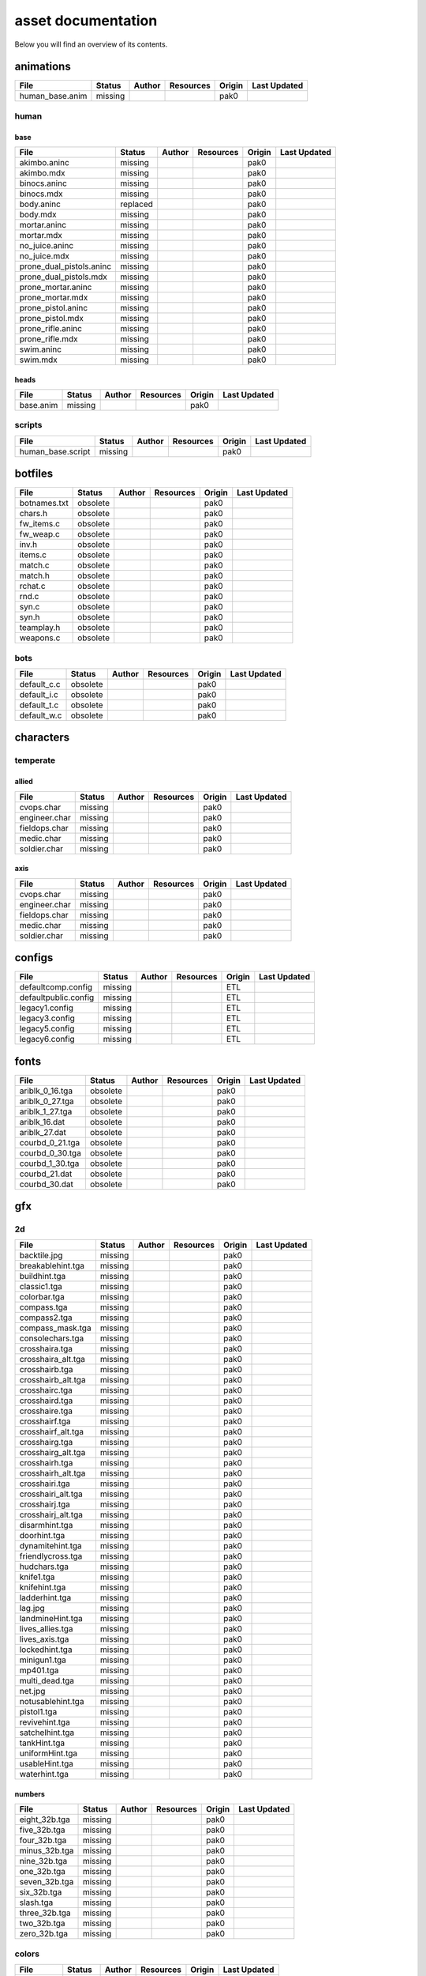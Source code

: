 .. ET:Legacy assets documentation master file, created by
   sphinx-quickstart on Tue Apr  3 12:40:19 2018.
   You can adapt this file completely to your liking, but it should at least
   contain the root `toctree` directive.

===================
asset documentation
===================

Below you will find an overview of its contents.


animations
==========

=================================== ======== ======== =========== ======== =============
File                                Status   Author   Resources   Origin   Last Updated
=================================== ======== ======== =========== ======== =============
human_base.anim                     missing                       pak0
=================================== ======== ======== =========== ======== =============


human
-----

base
^^^^

=================================== ======== ======== =========== ======== =============
File                                Status   Author   Resources   Origin   Last Updated
=================================== ======== ======== =========== ======== =============
akimbo.aninc                        missing                       pak0
akimbo.mdx                          missing                       pak0
binocs.aninc                        missing                       pak0
binocs.mdx                          missing                       pak0
body.aninc                          replaced                      pak0
body.mdx                            missing                       pak0
mortar.aninc                        missing                       pak0
mortar.mdx                          missing                       pak0
no_juice.aninc                      missing                       pak0
no_juice.mdx                        missing                       pak0
prone_dual_pistols.aninc            missing                       pak0
prone_dual_pistols.mdx              missing                       pak0
prone_mortar.aninc                  missing                       pak0
prone_mortar.mdx                    missing                       pak0
prone_pistol.aninc                  missing                       pak0
prone_pistol.mdx                    missing                       pak0
prone_rifle.aninc                   missing                       pak0
prone_rifle.mdx                     missing                       pak0
swim.aninc                          missing                       pak0
swim.mdx                            missing                       pak0
=================================== ======== ======== =========== ======== =============


heads
^^^^^

=================================== ======== ======== =========== ======== =============
File                                Status   Author   Resources   Origin   Last Updated
=================================== ======== ======== =========== ======== =============
base.anim                           missing                       pak0
=================================== ======== ======== =========== ======== =============


scripts
-------

=================================== ======== ======== =========== ======== =============
File                                Status   Author   Resources   Origin   Last Updated
=================================== ======== ======== =========== ======== =============
human_base.script                   missing                       pak0
=================================== ======== ======== =========== ======== =============


botfiles
========

=================================== ======== ======== =========== ======== =============
File                                Status   Author   Resources   Origin   Last Updated
=================================== ======== ======== =========== ======== =============
botnames.txt                        obsolete                      pak0
chars.h                             obsolete                      pak0
fw_items.c                          obsolete                      pak0
fw_weap.c                           obsolete                      pak0
inv.h                               obsolete                      pak0
items.c                             obsolete                      pak0
match.c                             obsolete                      pak0
match.h                             obsolete                      pak0
rchat.c                             obsolete                      pak0
rnd.c                               obsolete                      pak0
syn.c                               obsolete                      pak0
syn.h                               obsolete                      pak0
teamplay.h                          obsolete                      pak0
weapons.c                           obsolete                      pak0
=================================== ======== ======== =========== ======== =============


bots
----

=================================== ======== ======== =========== ======== =============
File                                Status   Author   Resources   Origin   Last Updated
=================================== ======== ======== =========== ======== =============
default_c.c                         obsolete                      pak0
default_i.c                         obsolete                      pak0
default_t.c                         obsolete                      pak0
default_w.c                         obsolete                      pak0
=================================== ======== ======== =========== ======== =============


characters
==========

temperate
---------

allied
^^^^^^

=================================== ======== ======== =========== ======== =============
File                                Status   Author   Resources   Origin   Last Updated
=================================== ======== ======== =========== ======== =============
cvops.char                          missing                       pak0
engineer.char                       missing                       pak0
fieldops.char                       missing                       pak0
medic.char                          missing                       pak0
soldier.char                        missing                       pak0
=================================== ======== ======== =========== ======== =============


axis
^^^^

=================================== ======== ======== =========== ======== =============
File                                Status   Author   Resources   Origin   Last Updated
=================================== ======== ======== =========== ======== =============
cvops.char                          missing                       pak0
engineer.char                       missing                       pak0
fieldops.char                       missing                       pak0
medic.char                          missing                       pak0
soldier.char                        missing                       pak0
=================================== ======== ======== =========== ======== =============


configs
=======

=================================== ======== ======== =========== ======== =============
File                                Status   Author   Resources   Origin   Last Updated
=================================== ======== ======== =========== ======== =============
defaultcomp.config                  missing                       ETL
defaultpublic.config                missing                       ETL
legacy1.config                      missing                       ETL
legacy3.config                      missing                       ETL
legacy5.config                      missing                       ETL
legacy6.config                      missing                       ETL
=================================== ======== ======== =========== ======== =============


fonts
=====

=================================== ======== ======== =========== ======== =============
File                                Status   Author   Resources   Origin   Last Updated
=================================== ======== ======== =========== ======== =============
ariblk_0_16.tga                     obsolete                      pak0
ariblk_0_27.tga                     obsolete                      pak0
ariblk_1_27.tga                     obsolete                      pak0
ariblk_16.dat                       obsolete                      pak0
ariblk_27.dat                       obsolete                      pak0
courbd_0_21.tga                     obsolete                      pak0
courbd_0_30.tga                     obsolete                      pak0
courbd_1_30.tga                     obsolete                      pak0
courbd_21.dat                       obsolete                      pak0
courbd_30.dat                       obsolete                      pak0
=================================== ======== ======== =========== ======== =============


gfx
===

2d
--

=================================== ======== ======== =========== ======== =============
File                                Status   Author   Resources   Origin   Last Updated
=================================== ======== ======== =========== ======== =============
backtile.jpg                        missing                       pak0
breakablehint.tga                   missing                       pak0
buildhint.tga                       missing                       pak0
classic1.tga                        missing                       pak0
colorbar.tga                        missing                       pak0
compass.tga                         missing                       pak0
compass2.tga                        missing                       pak0
compass_mask.tga                    missing                       pak0
consolechars.tga                    missing                       pak0
crosshaira.tga                      missing                       pak0
crosshaira_alt.tga                  missing                       pak0
crosshairb.tga                      missing                       pak0
crosshairb_alt.tga                  missing                       pak0
crosshairc.tga                      missing                       pak0
crosshaird.tga                      missing                       pak0
crosshaire.tga                      missing                       pak0
crosshairf.tga                      missing                       pak0
crosshairf_alt.tga                  missing                       pak0
crosshairg.tga                      missing                       pak0
crosshairg_alt.tga                  missing                       pak0
crosshairh.tga                      missing                       pak0
crosshairh_alt.tga                  missing                       pak0
crosshairi.tga                      missing                       pak0
crosshairi_alt.tga                  missing                       pak0
crosshairj.tga                      missing                       pak0
crosshairj_alt.tga                  missing                       pak0
disarmhint.tga                      missing                       pak0
doorhint.tga                        missing                       pak0
dynamitehint.tga                    missing                       pak0
friendlycross.tga                   missing                       pak0
hudchars.tga                        missing                       pak0
knife1.tga                          missing                       pak0
knifehint.tga                       missing                       pak0
ladderhint.tga                      missing                       pak0
lag.jpg                             missing                       pak0
landmineHint.tga                    missing                       pak0
lives_allies.tga                    missing                       pak0
lives_axis.tga                      missing                       pak0
lockedhint.tga                      missing                       pak0
minigun1.tga                        missing                       pak0
mp401.tga                           missing                       pak0
multi_dead.tga                      missing                       pak0
net.jpg                             missing                       pak0
notusablehint.tga                   missing                       pak0
pistol1.tga                         missing                       pak0
revivehint.tga                      missing                       pak0
satchelhint.tga                     missing                       pak0
tankHint.tga                        missing                       pak0
uniformHint.tga                     missing                       pak0
usableHint.tga                      missing                       pak0
waterhint.tga                       missing                       pak0
=================================== ======== ======== =========== ======== =============


numbers
^^^^^^^

=================================== ======== ======== =========== ======== =============
File                                Status   Author   Resources   Origin   Last Updated
=================================== ======== ======== =========== ======== =============
eight_32b.tga                       missing                       pak0
five_32b.tga                        missing                       pak0
four_32b.tga                        missing                       pak0
minus_32b.tga                       missing                       pak0
nine_32b.tga                        missing                       pak0
one_32b.tga                         missing                       pak0
seven_32b.tga                       missing                       pak0
six_32b.tga                         missing                       pak0
slash.tga                           missing                       pak0
three_32b.tga                       missing                       pak0
two_32b.tga                         missing                       pak0
zero_32b.tga                        missing                       pak0
=================================== ======== ======== =========== ======== =============


colors
------

=================================== ======== ======== =========== ======== =============
File                                Status   Author   Resources   Origin   Last Updated
=================================== ======== ======== =========== ======== =============
ablack.tga                          missing                       pak0
=================================== ======== ======== =========== ======== =============


damage
------

=================================== ======== ======== =========== ======== =============
File                                Status   Author   Resources   Origin   Last Updated
=================================== ======== ======== =========== ======== =============
bullet_mrk.tga                      missing                       pak0
burn_med_mrk.jpg                    missing                       pak0
glass_mrk.tga                       missing                       pak0
metal_mrk.tga                       missing                       pak0
wood_mrk.tga                        missing                       pak0
=================================== ======== ======== =========== ======== =============


hud
---

=================================== ======== ======== =========== ======== =============
File                                Status   Author   Resources   Origin   Last Updated
=================================== ======== ======== =========== ======== =============
ic_health.tga                       missing                       pak0
ic_power.tga                        missing                       pak0
ic_stamina.tga                      missing                       pak0
keyboardkey_old.tga                 missing                       pak0
pm_constallied.tga                  missing                       pak0
pm_constaxis.tga                    missing                       pak0
pm_death.tga                        missing                       pak0
pm_mineallied.tga                   missing                       pak0
pm_mineaxis.tga                     missing                       pak0
=================================== ======== ======== =========== ======== =============


fireteam
^^^^^^^^

=================================== ======== ======== =========== ======== =============
File                                Status   Author   Resources   Origin   Last Updated
=================================== ======== ======== =========== ======== =============
fireteam1.tga                       missing                       pak0
fireteam2.tga                       missing                       pak0
fireteam3.tga                       missing                       pak0
fireteam4.tga                       missing                       pak0
fireteam5.tga                       missing                       pak0
fireteam6.tga                       missing                       pak0
=================================== ======== ======== =========== ======== =============


ranks
^^^^^

=================================== ======== ======== =========== ======== =============
File                                Status   Author   Resources   Origin   Last Updated
=================================== ======== ======== =========== ======== =============
rank2.tga                           missing                       pak0
rank3.tga                           missing                       pak0
rank4.tga                           missing                       pak0
rank5.tga                           missing                       pak0
rank6.tga                           missing                       pak0
rank7.tga                           missing                       pak0
rank8.tga                           missing                       pak0
rank9.tga                           missing                       pak0
rank10.tga                          missing                       pak0
rank11.tga                          missing                       pak0
=================================== ======== ======== =========== ======== =============


limbo
-----

=================================== ======== ======== =========== ======== =============
File                                Status   Author   Resources   Origin   Last Updated
=================================== ======== ======== =========== ======== =============
butsur_corn.tga                     missing                       pak0
butsur_hor.tga                      missing                       pak0
butsur_vert.tga                     missing                       pak0
but_objective_dn.tga                missing                       pak0
but_objective_up.tga                missing                       pak0
but_play_off.tga                    missing                       pak0
but_play_on.tga                     missing                       pak0
but_stop_off.tga                    missing                       pak0
but_stop_on.tga                     missing                       pak0
but_team_allied.tga                 missing                       pak0
but_team_axis.tga                   missing                       pak0
but_team_off.tga                    missing                       pak0
but_team_on.tga                     missing                       pak0
but_team_spec.tga                   missing                       pak0
but_weap_off.tga                    missing                       pak0
but_weap_on.tga                     missing                       pak0
cc_blend.tga                        missing                       pak0
cm_alliedgren.tga                   missing                       pak0
cm_axisgren.tga                     missing                       pak0
cm_bankdoor.tga                     missing                       pak0
cm_bo_allied.tga                    missing                       pak0
cm_bo_axis.tga                      missing                       pak0
cm_churchill.tga                    missing                       pak0
cm_constallied.tga                  missing                       pak0
cm_constaxis.tga                    missing                       pak0
cm_dynamite.tga                     missing                       pak0
cm_flagallied.tga                   missing                       pak0
cm_flagaxis.tga                     missing                       pak0
cm_fuel.tga                         missing                       pak0
cm_goldbars.tga                     missing                       pak0
cm_guncontrols.tga                  missing                       pak0
cm_healthammo.tga                   missing                       pak0
cm_jagdpanther.tga                  missing                       pak0
cm_oasiswall.tga                    missing                       pak0
cm_oasis_pakgun.tga                 missing                       pak0
cm_radarbox.tga                     missing                       pak0
cm_radar_maindoor.tga               missing                       pak0
cm_radar_sidedoor.tga               missing                       pak0
cm_satchel.tga                      missing                       pak0
cm_truck.tga                        missing                       pak0
cm_tug.tga                          missing                       pak0
filter_allied.tga                   missing                       pak0
filter_axis.tga                     missing                       pak0
filter_back_off.tga                 missing                       pak0
filter_back_on.tga                  missing                       pak0
filter_bo.tga                       missing                       pak0
filter_construction.tga             missing                       pak0
filter_destruction.tga              missing                       pak0
filter_healthammo.tga               missing                       pak0
filter_objective.tga                missing                       pak0
filter_spawn.tga                    missing                       pak0
flag_allied.tga                     missing                       pak0
flag_axis.tga                       missing                       pak0
ic_battlesense.tga                  missing                       pak0
ic_covertops.tga                    missing                       pak0
ic_engineer.tga                     missing                       pak0
ic_fieldops.tga                     missing                       pak0
ic_lightweap.tga                    missing                       pak0
ic_medic.tga                        missing                       pak0
ic_soldier.tga                      missing                       pak0
lightup_bar.tga                     missing                       pak0
limbo_back.tga                      missing                       pak0
limbo_frame01.tga                   missing                       pak0
limbo_frame02.tga                   missing                       pak0
limbo_frame03.tga                   missing                       pak0
limbo_frame04.tga                   missing                       pak0
limbo_frame05.tga                   missing                       pak0
limbo_frame06.tga                   missing                       pak0
limbo_frame07.tga                   missing                       pak0
limbo_frame08.tga                   missing                       pak0
medals00.tga                        missing                       pak0
medals01.tga                        missing                       pak0
medals02.tga                        missing                       pak0
medals03.tga                        missing                       pak0
medals04.tga                        missing                       pak0
medals05.tga                        missing                       pak0
medals06.tga                        missing                       pak0
medal_back.tga                      missing                       pak0
mort_hit.tga                        missing                       pak0
mort_target.tga                     missing                       pak0
mort_targetarrow.tga                missing                       pak0
number_back.tga                     missing                       pak0
number_border.tga                   missing                       pak0
number_roll.tga                     missing                       pak0
objective_back.tga                  missing                       pak0
objective_back_allied.tga           missing                       pak0
objective_back_axis.tga             missing                       pak0
outofstock.tga                      missing                       pak0
redlight_off.tga                    missing                       pak0
redlight_on.tga                     missing                       pak0
redlight_on02.tga                   missing                       pak0
skill_4pieces.tga                   missing                       pak0
skill_4pieces_off.tga               missing                       pak0
skill_back.tga                      missing                       pak0
skill_back_off.tga                  missing                       pak0
skill_back_on.tga                   missing                       pak0
skill_covops.tga                    missing                       pak0
skill_engineer.tga                  missing                       pak0
skill_fieldops.tga                  missing                       pak0
skill_medic.tga                     missing                       pak0
skill_roll.tga                      missing                       pak0
skill_soldier.tga                   missing                       pak0
spectator.tga                       missing                       pak0
weaponcard01.tga                    missing                       pak0
weaponcard02.tga                    missing                       pak0
weap_blend.tga                      missing                       pak0
weap_card.tga                       missing                       pak0
weap_dnarrow.tga                    missing                       pak0
=================================== ======== ======== =========== ======== =============


loading
-------

=================================== ======== ======== =========== ======== =============
File                                Status   Author   Resources   Origin   Last Updated
=================================== ======== ======== =========== ======== =============
camp_map.tga                        missing                       pak0
camp_side.tga                       missing                       pak0
pin_allied.tga                      missing                       pak0
pin_axis.tga                        missing                       pak0
pin_neutral.tga                     missing                       pak0
pin_shot.tga                        missing                       pak0
progressbar.tga                     missing                       pak0
progressbar_back.tga                missing                       pak0
=================================== ======== ======== =========== ======== =============


misc
----

=================================== ======== ======== =========== ======== =============
File                                Status   Author   Resources   Origin   Last Updated
=================================== ======== ======== =========== ======== =============
binocsimple.tga                     missing                       pak0
flare5.tga                          missing                       pak0
head_open.tga                       missing                       pak0
railcorethin_mono.jpg               missing                       pak0
raindrop.tga                        missing                       pak0
reticle_eq.jpg                      missing                       pak0
smokepuff.tga                       missing                       pak0
smokepuff2b.tga                     missing                       pak0
smokepuffflesh.tga                  missing                       pak0
smokepuffragepro.tga                missing                       pak0
smokepuff_b1.tga                    missing                       pak0
smokepuff_b2.tga                    missing                       pak0
smokepuff_b3.tga                    missing                       pak0
smokepuff_b4.tga                    missing                       pak0
smokepuff_b5.tga                    missing                       pak0
smokepuff_d.tga                     missing                       pak0
snowflake.tga                       missing                       pak0
snow_tri.tga                        missing                       pak0
speaker.tga                         missing                       pak0
speaker_gs.tga                      missing                       pak0
sunflare1.jpg                       missing                       pak0
tracer2.jpg                         missing                       pak0
=================================== ======== ======== =========== ======== =============


icons
=====

=================================== ======== ======== =========== ======== =============
File                                Status   Author   Resources   Origin   Last Updated
=================================== ======== ======== =========== ======== =============
iconw_ammopack_1_select.tga         missing                       pak0
iconw_binoculars_1_select.tga       missing                       pak0
iconw_browning_1_select.tga         missing                       pak0
iconw_colt_1_select.tga             missing                       pak0
iconw_dynamite_1_select.tga         missing                       pak0
iconw_fg42_1_select.tga             missing                       pak0
iconw_flamethrower_1_select.tga     missing                       pak0
iconw_grenade_1_select.tga          missing                       pak0
iconw_kar98_1_select.tga            missing                       pak0
iconw_knife_1_select.tga            missing                       pak0
iconw_landmine_1_select.tga         missing                       pak0
iconw_luger_1_select.tga            missing                       pak0
iconw_m1_garand_1_select.tga        missing                       pak0
iconw_m1_garand_gren_1_select.tga   missing                       pak0
iconw_mauser_1_select.tga           missing                       pak0
iconw_medheal_select.tga            missing                       pak0
iconw_mg42_1_select.tga             missing                       pak0
iconw_mortar_1_select.tga           missing                       pak0
iconw_MP40_1_select.tga             missing                       pak0
iconw_panzerfaust_1_select.tga      missing                       pak0
iconw_pineapple_1_select.tga        missing                       pak0
iconw_pliers_1_select.tga           missing                       pak0
iconw_radio_1_select.tga            missing                       pak0
iconw_satchel_1_select.tga          missing                       pak0
iconw_silencer_1_select.tga         missing                       pak0
iconw_smokegrenade_1_select.tga     missing                       pak0
iconw_sten_1_select.tga             missing                       pak0
iconw_syringe2_1_select.tga         missing                       pak0
iconw_syringe_1_select.tga          missing                       pak0
iconw_thompson_1_select.tga         missing                       pak0
noammo.tga                          missing                       pak0
=================================== ======== ======== =========== ======== =============


levelshots
==========

=================================== ======== ======== =========== ======== =============
File                                Status   Author   Resources   Origin   Last Updated
=================================== ======== ======== =========== ======== =============
battery.tga                         missing                       pak0
battery_cc.tga                      missing                       pak0
fueldump.tga                        missing                       pak0
fueldump_cc.tga                     missing                       pak0
goldrush.tga                        missing                       pak0
goldrush_cc.tga                     missing                       pak0
oasis.tga                           missing                       pak0
oasis_cc.tga                        missing                       pak0
radar.tga                           missing                       pak0
radar_cc.tga                        missing                       pak0
railgun.tga                         missing                       pak0
railgun_cc.tga                      missing                       pak0
unknownmap.tga                      missing                       pak0
=================================== ======== ======== =========== ======== =============


maps
====

=================================== ======== ======== =========== ======== =============
File                                Status   Author   Resources   Origin   Last Updated
=================================== ======== ======== =========== ======== =============
battery.bsp                         missing                       pak0
battery.objdata                     missing                       pak0
battery.script                      missing                       pak0
battery_lms.objdata                 missing                       pak0
battery_lms.script                  missing                       pak0
battery_tracemap.tga                missing                       pak0
fueldump.bsp                        missing                       pak0
fueldump.objdata                    missing                       pak0
fueldump.script                     missing                       pak0
fueldump_lms.objdata                missing                       pak0
fueldump_lms.script                 missing                       pak0
fueldump_tracemap.tga               missing                       pak0
goldrush.bsp                        missing                       pak0
goldrush.objdata                    missing                       pak0
goldrush.script                     missing                       pak0
goldrush_lms.objdata                missing                       pak0
goldrush_lms.script                 missing                       pak0
goldrush_tracemap.tga               missing                       pak0
oasis.bsp                           missing                       pak0
oasis.objdata                       missing                       pak0
oasis.script                        missing                       pak0
oasis_lms.objdata                   missing                       pak0
oasis_lms.script                    missing                       pak0
oasis_tracemap.tga                  missing                       pak0
radar.bsp                           missing                       pak0
radar.objdata                       missing                       pak0
radar.script                        missing                       pak0
radar_lms.objdata                   missing                       pak0
radar_lms.script                    missing                       pak0
radar_tracemap.tga                  missing                       pak0
railgun.bsp                         missing                       pak0
railgun.objdata                     missing                       pak0
railgun.script                      missing                       pak0
railgun_lms.objdata                 missing                       pak0
railgun_lms.script                  missing                       pak0
railgun_tracemap.tga                missing                       pak0
=================================== ======== ======== =========== ======== =============


battery
-------

=================================== ======== ======== =========== ======== =============
File                                Status   Author   Resources   Origin   Last Updated
=================================== ======== ======== =========== ======== =============
lm_0000.tga                         missing                       pak0
lm_0001.tga                         missing                       pak0
lm_0002.tga                         missing                       pak0
lm_0003.tga                         missing                       pak0
lm_0004.tga                         missing                       pak0
lm_0005.tga                         missing                       pak0
lm_0006.tga                         missing                       pak0
=================================== ======== ======== =========== ======== =============


fueldump
--------

=================================== ======== ======== =========== ======== =============
File                                Status   Author   Resources   Origin   Last Updated
=================================== ======== ======== =========== ======== =============
lm_0000.tga                         missing                       pak0
lm_0001.tga                         missing                       pak0
lm_0002.tga                         missing                       pak0
lm_0003.tga                         missing                       pak0
lm_0004.tga                         missing                       pak0
lm_0005.tga                         missing                       pak0
lm_0006.tga                         missing                       pak0
lm_0007.tga                         missing                       pak0
=================================== ======== ======== =========== ======== =============


goldrush
--------

=================================== ======== ======== =========== ======== =============
File                                Status   Author   Resources   Origin   Last Updated
=================================== ======== ======== =========== ======== =============
lm_0000.tga                         missing                       pak0
lm_0001.tga                         missing                       pak0
lm_0002.tga                         missing                       pak0
lm_0003.tga                         missing                       pak0
lm_0004.tga                         missing                       pak0
lm_0005.tga                         missing                       pak0
lm_0006.tga                         missing                       pak0
lm_0007.tga                         missing                       pak0
lm_0008.tga                         missing                       pak0
lm_0009.tga                         missing                       pak0
lm_00010.tga                        missing                       pak0
lm_00011.tga                        missing                       pak0
lm_00012.tga                        missing                       pak0
lm_00013.tga                        missing                       pak0
lm_00014.tga                        missing                       pak0
=================================== ======== ======== =========== ======== =============


oasis
-----

=================================== ======== ======== =========== ======== =============
File                                Status   Author   Resources   Origin   Last Updated
=================================== ======== ======== =========== ======== =============
lm_0000.tga                         missing                       pak0
lm_0001.tga                         missing                       pak0
lm_0002.tga                         missing                       pak0
lm_0003.tga                         missing                       pak0
lm_0004.tga                         missing                       pak0
lm_0005.tga                         missing                       pak0
lm_0006.tga                         missing                       pak0
lm_0007.tga                         missing                       pak0
=================================== ======== ======== =========== ======== =============


radar
-----

=================================== ======== ======== =========== ======== =============
File                                Status   Author   Resources   Origin   Last Updated
=================================== ======== ======== =========== ======== =============
lm_0000.tga                         missing                       pak0
lm_0001.tga                         missing                       pak0
lm_0002.tga                         missing                       pak0
lm_0003.tga                         missing                       pak0
lm_0004.tga                         missing                       pak0
lm_0005.tga                         missing                       pak0
lm_0006.tga                         missing                       pak0
lm_0007.tga                         missing                       pak0
lm_0008.tga                         missing                       pak0
=================================== ======== ======== =========== ======== =============


railgun
-------

=================================== ======== ======== =========== ======== =============
File                                Status   Author   Resources   Origin   Last Updated
=================================== ======== ======== =========== ======== =============
lm_0000.tga                         missing                       pak0
lm_0001.tga                         missing                       pak0
lm_0002.tga                         missing                       pak0
lm_0003.tga                         missing                       pak0
lm_0004.tga                         missing                       pak0
=================================== ======== ======== =========== ======== =============


menu
====


art
---

=================================== ======== ======== =========== ======== =============
File                                Status   Author   Resources   Origin   Last Updated
=================================== ======== ======== =========== ======== =============
font1_prop.tga                      missing                       pak0
font1_prop_glo.tga                  missing                       pak0
font2_prop.tga                      missing                       pak0
fx_base.tga                         missing                       pak0
fx_blue.tga                         missing                       pak0
fx_cyan.tga                         missing                       pak0
fx_grn.tga                          missing                       pak0
fx_red.tga                          missing                       pak0
fx_teal.tga                         missing                       pak0
fx_white.tga                        missing                       pak0
fx_yel.tga                          missing                       pak0
=================================== ======== ======== =========== ======== =============


materials
=========

=================================== ======== ======== =========== ======== =============
File                                Status   Author   Resources   Origin   Last Updated
=================================== ======== ======== =========== ======== =============
                                    missing                       ETL
=================================== ======== ======== =========== ======== =============


models
======


ammo
----

=================================== ======== ======== =========== ======== =============
File                                Status   Author   Resources   Origin   Last Updated
=================================== ======== ======== =========== ======== =============
grenade1.mdc                        missing                       pak0
=================================== ======== ======== =========== ======== =============


rocket
^^^^^^

=================================== ======== ======== =========== ======== =============
File                                Status   Author   Resources   Origin   Last Updated
=================================== ======== ======== =========== ======== =============
panzerfast1a.jpg                    missing                       pak0
rocket.mdc                          missing                       pak0
rockflar.jpg                        missing                       pak0
rockfls2.jpg                        missing                       pak0
=================================== ======== ======== =========== ======== =============


foliage
-------

=================================== ======== ======== =========== ======== =============
File                                Status   Author   Resources   Origin   Last Updated
=================================== ======== ======== =========== ======== =============
grassfoliage1.tga                   missing                       pak0
grassfoliage2.tga                   missing                       pak0
grassfoliage3.tga                   missing                       pak0
=================================== ======== ======== =========== ======== =============


furniture
---------


barrel
^^^^^^

=================================== ======== ======== =========== ======== =============
File                                Status   Author   Resources   Origin   Last Updated
=================================== ======== ======== =========== ======== =============
barrel_a.mdc                        missing                       pak0
barrel_m01.jpg                      missing                       pak0
=================================== ======== ======== =========== ======== =============


chair
^^^^^

=================================== ======== ======== =========== ======== =============
File                                Status   Author   Resources   Origin   Last Updated
=================================== ======== ======== =========== ======== =============
chair_office3.mdc                   missing                       pak0
hiback5.mdc                         missing                       pak0
sidechair3.mdc                      missing                       pak0
wood1.jpg                           missing                       pak0
=================================== ======== ======== =========== ======== =============


gibs
----


wood
^^^^

=================================== ======== ======== =========== ======== =============
File                                Status   Author   Resources   Origin   Last Updated
=================================== ======== ======== =========== ======== =============
wood1.mdc                           missing                       pak0
wood2.mdc                           missing                       pak0
wood3.mdc                           missing                       pak0
wood4.mdc                           missing                       pak0
wood5.mdc                           missing                       pak0
wood6.mdc                           missing                       pak0
=================================== ======== ======== =========== ======== =============


mapobjects
----------


archeology
^^^^^^^^^^

=================================== ======== ======== =========== ======== =============
File                                Status   Author   Resources   Origin   Last Updated
=================================== ======== ======== =========== ======== =============
vase2.jpg                           missing                       pak0
vase3.jpg                           missing                       pak0
=================================== ======== ======== =========== ======== =============


blitz_sd
^^^^^^^^

=================================== ======== ======== =========== ======== =============
File                                Status   Author   Resources   Origin   Last Updated
=================================== ======== ======== =========== ======== =============
blitzbody.md3                       missing                       pak0
blitzbody.shadow                    missing                       pak0
blitzbody.tag                       missing                       pak0
blitzbody2.md3                      missing                       pak0
blitzbody3.md3                      missing                       pak0
blitzbody_damaged.MD3               missing                       pak0
blitzbody_damaged.shadow            missing                       pak0
blitzwheelsb.md3                    missing                       pak0
blitzwheelsf.md3                    missing                       pak0
blitz_sd.tga                        missing                       pak0
blitz_sd_interior02.tga             missing                       pak0
=================================== ======== ======== =========== ======== =============


book
^^^^

=================================== ======== ======== =========== ======== =============
File                                Status   Author   Resources   Origin   Last Updated
=================================== ======== ======== =========== ======== =============
book.jpg                            missing                       pak0
=================================== ======== ======== =========== ======== =============


cab_sd
^^^^^^

=================================== ======== ======== =========== ======== =============
File                                Status   Author   Resources   Origin   Last Updated
=================================== ======== ======== =========== ======== =============
part1.tga                           missing                       pak0
part2.tga
trailer.tga
wheels.tga
=================================== ======== ======== =========== ======== =============


cmarker
^^^^^^^

=================================== ======== ======== =========== ======== =============
File                                Status   Author   Resources   Origin   Last Updated
=================================== ======== ======== =========== ======== =============
allied_cflag.skin                   missing                       pak0
allied_crate.tga                    missing                       pak0
allied_crates.skin                  missing                       pak0
allied_sack.tga                     missing                       pak0
allied_sandbags.skin                missing                       pak0
axis_cflag.skin                     missing                       pak0
axis_crate.tga                      missing                       pak0
axis_crates.skin                    missing                       pak0
axis_sack.tga                       missing                       pak0
axis_sandbags.skin                  missing                       pak0
box_m05.tga                         missing                       pak0
cflagallied.tga                     missing                       pak0
cflagaxis.tga                       missing                       pak0
cflagneutral.tga                    missing                       pak0
cmarker_crates.md3                  missing                       pak0
cmarker_flag.md3                    missing                       pak0
cmarker_sandbags.md3                missing                       pak0
neutral_cflag.skin                  missing                       pak0
neutral_crate.tga                   missing                       pak0
neutral_crates.skin                 missing                       pak0
shovel.tga                          missing                       pak0
=================================== ======== ======== =========== ======== =============


debris
^^^^^^

=================================== ======== ======== =========== ======== =============
File                                Status   Author   Resources   Origin   Last Updated
=================================== ======== ======== =========== ======== =============
brick1.mdc                          missing                       pak0
brick2.mdc                          missing                       pak0
brick3.mdc                          missing                       pak0
brick4.mdc                          missing                       pak0
brick5.mdc                          missing                       pak0
brick6.mdc                          missing                       pak0
personal1.mdc                       missing                       pak0
personal2.mdc                       missing                       pak0
personal3.mdc                       missing                       pak0
personal4.mdc                       missing                       pak0
personal5.mdc                       missing                       pak0
personaleffects.jpg                 missing                       pak0
rubble1.mdc                         missing                       pak0
rubble2.mdc                         missing                       pak0
rubble3.mdc                         missing                       pak0
=================================== ======== ======== =========== ======== =============


dinghy_sd
^^^^^^^^^

=================================== ======== ======== =========== ======== =============
File                                Status   Author   Resources   Origin   Last Updated
=================================== ======== ======== =========== ======== =============
dinghy.tga                          missing                       pak0
=================================== ======== ======== =========== ======== =============


electronics
^^^^^^^^^^^

=================================== ======== ======== =========== ======== =============
File                                Status   Author   Resources   Origin   Last Updated
=================================== ======== ======== =========== ======== =============
loudspeaker2.jpg                    missing                       pak0
radar_01.tga                        missing                       pak0
tele.jpg                            missing                       pak0
=================================== ======== ======== =========== ======== =============


flag
^^^^

=================================== ======== ======== =========== ======== =============
File                                Status   Author   Resources   Origin   Last Updated
=================================== ======== ======== =========== ======== =============
flag_dam.jpg                        missing                       pak0
flag_fg.md3                         missing                       pak0
=================================== ======== ======== =========== ======== =============


furniture
^^^^^^^^^

=================================== ======== ======== =========== ======== =============
File                                Status   Author   Resources   Origin   Last Updated
=================================== ======== ======== =========== ======== =============
bedlinenpillow_c01.jpg              missing                       pak0
chair1.jpg                          missing                       pak0
chairmetal.jpg                      missing                       pak0
clubchair.jpg                       missing                       pak0
fire.jpg                            missing                       pak0
furnace.jpg                         missing                       pak0
hibackchair_a.jpg                   missing                       pak0
sherman_s.tga                       missing                       pak0
silverware.jpg                      missing                       pak0
trim_c01.jpg                        missing                       pak0
type.tga                            missing                       pak0
wood1.jpg                           missing                       pak0
wood_c05.jpg                        missing                       pak0
xsink.tga                           missing                       pak0
xsink_fac.tga                       missing                       pak0
=================================== ======== ======== =========== ======== =============


goldbox_sd
^^^^^^^^^^

=================================== ======== ======== =========== ======== =============
File                                Status   Author   Resources   Origin   Last Updated
=================================== ======== ======== =========== ======== =============
goldbox.md3                         missing                       pak0
goldbox.tga                         missing                       pak0
goldbox_trans_red.md3               missing                       pak0
=================================== ======== ======== =========== ======== =============


light
^^^^^

=================================== ======== ======== =========== ======== =============
File                                Status   Author   Resources   Origin   Last Updated
=================================== ======== ======== =========== ======== =============
bel_lamp.blend.jpg                  missing                       pak0
bel_lamp.jpg                        missing                       pak0
bel_lamp_2k_gm.md3                  missing                       pak0
bel_lamp_5k_gm.md3                  missing                       pak0
bel_lamp_arm_gm.md3                 missing                       pak0
cagelight.blenda.jpg                missing                       pak0
cagelight.blendr.jpg                missing                       pak0
cagelight_a.jpg                     missing                       pak0
cagelight_r.jpg                     missing                       pak0
cage_light.blendn.jpg               missing                       pak0
cage_lightn.jpg                     missing                       pak0
cage_lightna.tga                    missing                       pak0
chandlier4.tga                      missing                       pak0
chandlier4l.jpg                     missing                       pak0
pendant2.jpg                        missing                       pak0
pendant_sd.jpg                      missing                       pak0
sconce.tga                          missing                       pak0
sconce2.jpg                         missing                       pak0
sconce3.mdc                         missing                       pak0
sd_sconce.tga                       missing                       pak0
=================================== ======== ======== =========== ======== =============


logs_sd
^^^^^^^

=================================== ======== ======== =========== ======== =============
File                                Status   Author   Resources   Origin   Last Updated
=================================== ======== ======== =========== ======== =============
log.tga                             missing                       pak0
ring.tga                            missing                       pak0
trunk_cut_snow.tga                  missing                       pak0
trunk_snow.tga                      missing                       pak0
=================================== ======== ======== =========== ======== =============


miltary_trim
^^^^^^^^^^^^

=================================== ======== ======== =========== ======== =============
File                                Status   Author   Resources   Origin   Last Updated
=================================== ======== ======== =========== ======== =============
bags1_s2.tga                        missing                       pak0
barbwire.mdc                        missing                       pak0
dragon_teeth_wils.md3               missing                       pak0
metal_m05.tga                       missing                       pak0
sandbag1_45.md3                     missing                       pak0
sandbag1_45s.md3                    missing                       pak0
=================================== ======== ======== =========== ======== =============


pak75_sd
^^^^^^^^

=================================== ======== ======== =========== ======== =============
File                                Status   Author   Resources   Origin   Last Updated
=================================== ======== ======== =========== ======== =============
pak75-a.tga                         missing                       pak0
pak75.md3                           missing                       pak0
pak75.tga                           missing                       pak0
pak75_broken.md3                    missing                       pak0
=================================== ======== ======== =========== ======== =============


plants_sd
^^^^^^^^^

=================================== ======== ======== =========== ======== =============
File                                Status   Author   Resources   Origin   Last Updated
=================================== ======== ======== =========== ======== =============
bush_desert1.tga                    missing                       pak0
bush_desert2.tga                    missing                       pak0
bush_snow1.tga                      missing                       pak0
catail1.tga                         missing                       pak0
catail2.tga                         missing                       pak0
catailfoliage.md3                   missing                       pak0
deadbranch1.tga                     missing                       pak0
deadbranch1_damp.tga                missing                       pak0
deadbranch2.tga                     missing                       pak0
deadbranch3.tga                     missing                       pak0
grassfoliage1.tga                   missing                       pak0
grass_dry3.tga                      missing                       pak0
grass_green1.tga                    missing                       pak0
=================================== ======== ======== =========== ======== =============


portable_radar_sd
^^^^^^^^^^^^^^^^^

=================================== ======== ======== =========== ======== =============
File                                Status   Author   Resources   Origin   Last Updated
=================================== ======== ======== =========== ======== =============
portable_radar_base.md3             missing                       pak0
portable_radar_box.md3              missing                       pak0
portable_radar_box_tr.md3           missing                       pak0
portable_radar_sd.tga               missing                       pak0
portable_radar_top.md3              missing                       pak0
portable_radar_t_sd.tga             missing                       pak0
=================================== ======== ======== =========== ======== =============


props_sd
^^^^^^^^

=================================== ======== ======== =========== ======== =============
File                                Status   Author   Resources   Origin   Last Updated
=================================== ======== ======== =========== ======== =============
basket.tga                          missing                       pak0
basketsand_empty.md3                missing                       pak0
fuel_can.tga                        missing                       pak0
fuel_can_s.tga                      missing                       pak0
lid.tga                             missing                       pak0
vase.tga                            missing                       pak0
vase_broken_1.md3                   missing                       pak0
xlight_fg2_oasis.md3                missing                       pak0
=================================== ======== ======== =========== ======== =============


pump_sd
^^^^^^^

=================================== ======== ======== =========== ======== =============
File                                Status   Author   Resources   Origin   Last Updated
=================================== ======== ======== =========== ======== =============
bottom.tga                          missing                       pak0
pump_animated.md3                   missing                       pak0
pump_base.md3                       missing                       pak0
top.tga                             missing                       pak0
=================================== ======== ======== =========== ======== =============


radios_sd
^^^^^^^^^

=================================== ======== ======== =========== ======== =============
File                                Status   Author   Resources   Origin   Last Updated
=================================== ======== ======== =========== ======== =============
allied_sign.tga                     missing                       pak0
axis_sign.tga                       missing                       pak0
beep_blue.tga                       missing                       pak0
beep_gold.tga                       missing                       pak0
beep_green.tga                      missing                       pak0
beep_red.tga                        missing                       pak0
command1.tga                        missing                       pak0
command1a.tga                       missing                       pak0
command2.tga                        missing                       pak0
command3.tga                        missing                       pak0
command4.tga                        missing                       pak0
command5.tga                        missing                       pak0
command6.tga                        missing                       pak0
command7.tga                        missing                       pak0
compostalliedclosed.md3             missing                       pak0
compostalliedclosed.skin            missing                       pak0
compostallieddamaged.md3            missing                       pak0
compostallieddamaged.skin           missing                       pak0
compostalliedopened.md3             missing                       pak0
compostalliedopened.skin            missing                       pak0
compostaxisclosed.md3               missing                       pak0
compostaxisclosed.skin              missing                       pak0
compostaxisdamaged.md3              missing                       pak0
compostaxisdamaged.skin             missing                       pak0
compostaxisopened.md3               missing                       pak0
compostaxisopened.skin              missing                       pak0
compostneutralclosed.md3            missing                       pak0
compostneutralclosed.skin           missing                       pak0
crate.tga                           missing                       pak0
grid.tga                            missing                       pak0
iron.tga                            missing                       pak0
neutral_sign.tga                    missing                       pak0
radio_scroll1.jpg                   missing                       pak0
radio_scroll2.jpg                   missing                       pak0
screen_circle.tga                   missing                       pak0
screen_square.tga                   missing                       pak0
=================================== ======== ======== =========== ======== =============


raster
^^^^^^

=================================== ======== ======== =========== ======== =============
File                                Status   Author   Resources   Origin   Last Updated
=================================== ======== ======== =========== ======== =============
moto.tga                            missing                       pak0
moto_bag.tga                        missing                       pak0
=================================== ======== ======== =========== ======== =============


rocks_sd
^^^^^^^^

=================================== ======== ======== =========== ======== =============
File                                Status   Author   Resources   Origin   Last Updated
=================================== ======== ======== =========== ======== =============
rock_snow.jpg                       missing                       pak0
rock_snow_big.jpg                   missing                       pak0
rock_temperate2.jpg                 missing                       pak0
rock_temperate2_big.jpg             missing                       pak0
rock_temperate2_small.jpg           missing                       pak0
rock_temperate_small.jpg            missing                       pak0
=================================== ======== ======== =========== ======== =============


siwa_props_sd
^^^^^^^^^^^^^

=================================== ======== ======== =========== ======== =============
File                                Status   Author   Resources   Origin   Last Updated
=================================== ======== ======== =========== ======== =============
siwa_pitcher1.jpg                   missing                       pak0
siwa_pitcher2.jpg                   missing                       pak0
siwa_pitcher3.jpg                   missing                       pak0
=================================== ======== ======== =========== ======== =============


spool_sd
^^^^^^^^

=================================== ======== ======== =========== ======== =============
File                                Status   Author   Resources   Origin   Last Updated
=================================== ======== ======== =========== ======== =============
spool.md3                           missing                       pak0
spool.tga                           missing                       pak0
spool_s.tga                         missing                       pak0
wires.md3                           missing                       pak0
wires.tga                           missing                       pak0
=================================== ======== ======== =========== ======== =============


supplystands
^^^^^^^^^^^^

=================================== ======== ======== =========== ======== =============
File                                Status   Author   Resources   Origin   Last Updated
=================================== ======== ======== =========== ======== =============
frame.tga                           missing                       pak0
metal_shelves.tga                   missing                       pak0
stand_ammo.md3                      missing                       pak0
stand_ammo_damaged.md3              missing                       pak0
stand_health.md3                    missing                       pak0
stand_health_damaged.md3            missing                       pak0
=================================== ======== ======== =========== ======== =============


tanks_sd
^^^^^^^^

=================================== ======== ======== =========== ======== =============
File                                Status   Author   Resources   Origin   Last Updated
=================================== ======== ======== =========== ======== =============
churchhill.md3                      missing                       pak0
churchhill.shadow                   missing                       pak0
churchhill.tag                      missing                       pak0
churchhill_broken.md3               missing                       pak0
churchhill_broken.shadow            missing                       pak0
churchhill_flash.mdc                missing                       pak0
churchhill_oasis.md3                missing                       pak0
churchhill_oasis.tag                missing                       pak0
churchhill_turret.md3               missing                       pak0
churchhill_turret.tag               missing                       pak0
churchhill_turret_oasis.md3         missing                       pak0
churchill_flat.tga                  missing                       pak0
churchill_flat_oasis.tga            missing                       pak0
jagdpanther_additions_desert.tga    missing                       pak0
jagdpanther_additions_temperate.tga missing                       pak0
jagdpanther_africa_body.md3         missing                       pak0
jagdpanther_africa_shell.md3        missing                       pak0
jagdpanther_africa_shell.shadow     missing                       pak0
jagdpanther_africa_shell.tag        missing                       pak0
jagdpanther_africa_tracks.md3       missing                       pak0
jagdpanther_africa_tracks.tag       missing                       pak0
jagdpanther_africa_tracks2.md3      missing                       pak0
jagdpanther_africa_tracks2.tag      missing                       pak0
jagdpanther_africa_turret.md3       missing                       pak0
jagdpanther_africa_turret.tag       missing                       pak0
jagdpanther_damaged_body.md3        missing                       pak0
jagdpanther_damaged_body.tag        missing                       pak0
jagdpanther_full.tga                missing                       pak0
jagdpanther_full_temperate.tga      missing                       pak0
jagdpanther_temperate_body.md3      missing                       pak0
jagdpanther_temperate_turret.md3    missing                       pak0
mg42.md3                            missing                       pak0
mg42nest.md3                        missing                       pak0
mg42nestbase.md3                    missing                       pak0
mg42turret.tga                      missing                       pak0
mg42turret_2.tga                    missing                       pak0
shadow_tank.tga                     missing                       pak0
tracks.tga                          missing                       pak0
tracks_b.tga                        missing                       pak0
wheel.tga                           missing                       pak0
wheel2_a.tga                        missing                       pak0
wheel_a.tga                         missing                       pak0
=================================== ======== ======== =========== ======== =============


toolshed
^^^^^^^^

=================================== ======== ======== =========== ======== =============
File                                Status   Author   Resources   Origin   Last Updated
=================================== ======== ======== =========== ======== =============
generator.jpg                       missing                       pak0
shovel_xl.jpg                       missing                       pak0
tools.jpg                           missing                       pak0
weldtanks.jpg                       missing                       pak0
=================================== ======== ======== =========== ======== =============


tree
^^^^

=================================== ======== ======== =========== ======== =============
File                                Status   Author   Resources   Origin   Last Updated
=================================== ======== ======== =========== ======== =============
branch_slp1.tga                     missing                       pak0
branch_slp2.tga                     missing                       pak0
trunck2a.jpg                        missing                       pak0
=================================== ======== ======== =========== ======== =============


trees_sd
^^^^^^^^

=================================== ======== ======== =========== ======== =============
File                                Status   Author   Resources   Origin   Last Updated
=================================== ======== ======== =========== ======== =============
winterbranch01.tga                  missing                       pak0
wintertrunk01.tga                   missing                       pak0
=================================== ======== ======== =========== ======== =============


tree_desert_sd
^^^^^^^^^^^^^^

=================================== ======== ======== =========== ======== =============
File                                Status   Author   Resources   Origin   Last Updated
=================================== ======== ======== =========== ======== =============
floorpalmleaf.md3                   missing                       pak0
floorpalmleaf1.md3                  missing                       pak0
palm_leaf1.tga                      missing                       pak0
palm_trunk.tga                      missing                       pak0
=================================== ======== ======== =========== ======== =============


tree_temperate_sd
^^^^^^^^^^^^^^^^^

=================================== ======== ======== =========== ======== =============
File                                Status   Author   Resources   Origin   Last Updated
=================================== ======== ======== =========== ======== =============
leaves_temperate1.tga               missing                       pak0
leaves_temperate2.tga               missing                       pak0
leaves_temperate3.tga               missing                       pak0
trunk_temperate.tga                 missing                       pak0
=================================== ======== ======== =========== ======== =============


vehicles
^^^^^^^^

=================================== ======== ======== =========== ======== =============
File                                Status   Author   Resources   Origin   Last Updated
=================================== ======== ======== =========== ======== =============
train1.jpg                          missing                       pak0
wood_m02a.jpg                       missing                       pak0
=================================== ======== ======== =========== ======== =============


wagon
+++++

=================================== ======== ======== =========== ======== =============
File                                Status   Author   Resources   Origin   Last Updated
=================================== ======== ======== =========== ======== =============
wag_whl.tga                         missing                       pak0
=================================== ======== ======== =========== ======== =============


weapons
^^^^^^^

=================================== ======== ======== =========== ======== =============
File                                Status   Author   Resources   Origin   Last Updated
=================================== ======== ======== =========== ======== =============
mg42b.jpg                           missing                       pak0
mg42b.mdc                           missing                       pak0
=================================== ======== ======== =========== ======== =============


xlab
^^^^

=================================== ======== ======== =========== ======== =============
File                                Status   Author   Resources   Origin   Last Updated
=================================== ======== ======== =========== ======== =============
cart.jpg                            missing                       pak0
=================================== ======== ======== =========== ======== =============


xlab_props
^^^^^^^^^^

=================================== ======== ======== =========== ======== =============
File                                Status   Author   Resources   Origin   Last Updated
=================================== ======== ======== =========== ======== =============
light.jpg                           missing                       pak0
=================================== ======== ======== =========== ======== =============


multiplayer
-----------


adrenaline
^^^^^^^^^^

=================================== ======== ======== =========== ======== =============
File                                Status   Author   Resources   Origin   Last Updated
=================================== ======== ======== =========== ======== =============
adrenaline.md3                      missing                       pak0
adrenaline_allied.skin              missing                       pak0
adrenaline_axis.skin                missing                       pak0
v_adrenaline.md3                    missing                       pak0
v_adrenaline_hand.md3               missing                       pak0
weapon.cfg                          missing                       pak0
=================================== ======== ======== =========== ======== =============


ammopack
^^^^^^^^

=================================== ======== ======== =========== ======== =============
File                                Status   Author   Resources   Origin   Last Updated
=================================== ======== ======== =========== ======== =============
ammopack.md3                        missing                       pak0
ammopack_pickup.md3                 missing                       pak0
ammopack_pickup_s.md3               missing                       pak0
v_ammopack.md3                      missing                       pak0
v_ammopack_hand.md3                 missing                       pak0
weapon.cfg                          missing                       pak0
=================================== ======== ======== =========== ======== =============


binocs
^^^^^^

=================================== ======== ======== =========== ======== =============
File                                Status   Author   Resources   Origin   Last Updated
=================================== ======== ======== =========== ======== =============
binocs.md3                          missing                       pak0
binoculars.tga                      missing                       pak0
v_binocs.md3                        missing                       pak0
v_binocs_hand.md3                   missing                       pak0
weapon.cfg                          missing                       pak0
=================================== ======== ======== =========== ======== =============


browning
^^^^^^^^

=================================== ======== ======== =========== ======== =============
File                                Status   Author   Resources   Origin   Last Updated
=================================== ======== ======== =========== ======== =============
barrel.tga                          missing                       pak0
browning.tga                        missing                       pak0
tankmounted.md3                     missing                       pak0
thirdperson.md3                     missing                       pak0
=================================== ======== ======== =========== ======== =============


dynamite
^^^^^^^^

=================================== ======== ======== =========== ======== =============
File                                Status   Author   Resources   Origin   Last Updated
=================================== ======== ======== =========== ======== =============
dynamite.md3                        missing                       pak0
dynamite_3rd.md3                    missing                       pak0
=================================== ======== ======== =========== ======== =============


flagpole
^^^^^^^^

=================================== ======== ======== =========== ======== =============
File                                Status   Author   Resources   Origin   Last Updated
=================================== ======== ======== =========== ======== =============
american.jpg                        missing                       pak0
flagpole.md3                        missing                       pak0
flag_clouds.tga                     missing                       pak0
flag_waypoint.md3                   missing                       pak0
german.jpg                          missing                       pak0
waypoint.tga                        missing                       pak0
=================================== ======== ======== =========== ======== =============


gold
^^^^

=================================== ======== ======== =========== ======== =============
File                                Status   Author   Resources   Origin   Last Updated
=================================== ======== ======== =========== ======== =============
gold.tga                            missing                       pak0
=================================== ======== ======== =========== ======== =============


kar98
^^^^^

=================================== ======== ======== =========== ======== =============
File                                Status   Author   Resources   Origin   Last Updated
=================================== ======== ======== =========== ======== =============
gpg40.tga                           missing                       pak0
kar98_3rd.md3                       missing                       pak0
kar98_3rd_flash.mdc                 missing                       pak0
kar98_allied.skin                   missing                       pak0
kar98_att.md3                       missing                       pak0
kar98_axis.skin                     missing                       pak0
kar98_gren_pickup.md3               missing                       pak0
kar98_scope_pickup.md3              missing                       pak0
kar98_scp.md3                       missing                       pak0
v_kar98.mdc                         missing                       pak0
v_kar98_barrel.mdc                  missing                       pak0
v_kar98_barrel2.mdc                 missing                       pak0
v_kar98_barrel3.mdc                 missing                       pak0
v_kar98_barrel4.mdc                 missing                       pak0
v_kar98_barrel5.mdc                 missing                       pak0
v_kar98_barrel6.mdc                 missing                       pak0
v_kar98_flash.mdc                   missing                       pak0
v_kar98_hand.md3                    missing                       pak0
v_kar98_hand2.md3                   missing                       pak0
v_kar98_scope.md3                   missing                       pak0
v_kar98_scope2.mdc                  missing                       pak0
v_kar98_silencer.md3                missing                       pak0
weapon.cfg                          missing                       pak0
weapon2.cfg                         missing                       pak0
=================================== ======== ======== =========== ======== =============


knife
^^^^^

=================================== ======== ======== =========== ======== =============
File                                Status   Author   Resources   Origin   Last Updated
=================================== ======== ======== =========== ======== =============
knife.mdc                           missing                       pak0
knife_allied.skin                   missing                       pak0
knife_axis.skin                     missing                       pak0
v_knife.md3                         missing                       pak0
v_knife_barrel.md3                  missing                       pak0
v_knife_hand.md3                    missing                       pak0
weapon.cfg                          missing                       pak0
=================================== ======== ======== =========== ======== =============


landmine
^^^^^^^^

=================================== ======== ======== =========== ======== =============
File                                Status   Author   Resources   Origin   Last Updated
=================================== ======== ======== =========== ======== =============
landmine.jpg                        missing                       pak0
landmine.md3                        missing                       pak0
v_landmine.md3                      missing                       pak0
v_landmine_hand.md3                 missing                       pak0
weapon.cfg                          missing                       pak0
=================================== ======== ======== =========== ======== =============


m1_garand
^^^^^^^^^

=================================== ======== ======== =========== ======== =============
File                                Status   Author   Resources   Origin   Last Updated
=================================== ======== ======== =========== ======== =============
m1garandscope_yd.tga                missing                       pak0
m1garandsilencer_yd.tga             missing                       pak0
m1_garand_3rd.md3                   missing                       pak0
m1_garand_3rd_flash.mdc             missing                       pak0
m1_garand_att.md3                   missing                       pak0
m1_garand_gren_pickup.md3           missing                       pak0
m1_garand_prj.md3                   missing                       pak0
m1_garand_scope_pickup.md3          missing                       pak0
m1_garand_scp.md3                   missing                       pak0
m1_garand_yd.tga                    missing                       pak0
rifle2.jpg                          missing                       pak0
s_grenade.tga                       missing                       pak0
s_grenadelauncher.tga               missing                       pak0
v_m1_garand.md3                     missing                       pak0
v_m1_garand_barrel.md3              missing                       pak0
v_m1_garand_barrel2.md3             missing                       pak0
v_m1_garand_barrel3.md3             missing                       pak0
v_m1_garand_barrel4.md3             missing                       pak0
v_m1_garand_barrel5.md3             missing                       pak0
v_m1_garand_barrel6.md3             missing                       pak0
v_m1_garand_flash.mdc               missing                       pak0
v_m1_garand_hand.md3                missing                       pak0
v_m1_garand_hand2.md3               missing                       pak0
v_m1_garand_scope.md3               missing                       pak0
v_m1_garand_scope2.md3              missing                       pak0
v_m1_garand_silencer.md3            missing                       pak0
weapon.cfg                          missing                       pak0
weapon2.cfg                         missing                       pak0
=================================== ======== ======== =========== ======== =============


medpack
^^^^^^^

=================================== ======== ======== =========== ======== =============
File                                Status   Author   Resources   Origin   Last Updated
=================================== ======== ======== =========== ======== =============
medpack.md3                         missing                       pak0
medpack_pickup.md3                  missing                       pak0
v_medpack.md3                       missing                       pak0
v_medpack_hand.md3                  missing                       pak0
weapon.cfg                          missing                       pak0
=================================== ======== ======== =========== ======== =============


mg42
^^^^

=================================== ======== ======== =========== ======== =============
File                                Status   Author   Resources   Origin   Last Updated
=================================== ======== ======== =========== ======== =============
biped.tga                           missing                       pak0
bullet_yd.tga                       missing                       pak0
mg42.md3                            missing                       pak0
mg42_3rd.md3                        missing                       pak0
mg42_3rd_bipod.md3                  missing                       pak0
mg42_3rd_flash.mdc                  missing                       pak0
mg42_allied.skin                    missing                       pak0
mg42_axis.skin                      missing                       pak0
mg42_pickup.md3                     missing                       pak0
s_mg42.tga                          missing                       pak0
v_mg42.md3                          missing                       pak0
v_mg42_barrel.md3                   missing                       pak0
v_mg42_barrel2.md3                  missing                       pak0
v_mg42_barrel3.md3                  missing                       pak0
v_mg42_barrel4.md3                  missing                       pak0
v_mg42_barrel5.md3                  missing                       pak0
v_mg42_barrel6.md3                  missing                       pak0
v_mg42_flash.mdc                    missing                       pak0
v_mg42_hand.md3                     missing                       pak0
weapon.cfg                          missing                       pak0
=================================== ======== ======== =========== ======== =============


mine_marker
^^^^^^^^^^^

=================================== ======== ======== =========== ======== =============
File                                Status   Author   Resources   Origin   Last Updated
=================================== ======== ======== =========== ======== =============
allied_marker.jpg                   missing                       pak0
allied_marker.md3                   missing                       pak0
axis_marker.jpg                     missing                       pak0
axis_marker.md3                     missing                       pak0
=================================== ======== ======== =========== ======== =============


mortar
^^^^^^

=================================== ======== ======== =========== ======== =============
File                                Status   Author   Resources   Origin   Last Updated
=================================== ======== ======== =========== ======== =============
mortar_3rd.md3                      missing                       pak0
mortar_3rda.md3                     missing                       pak0
mortar_allied.skin                  missing                       pak0
mortar_axis.skin                    missing                       pak0
mortar_pickup.md3                   missing                       pak0
mortar_sd.tga                       missing                       pak0
mortar_shell.md3                    missing                       pak0
mortar_shell_sd.jpg                 missing                       pak0
v_mortar.md3                        missing                       pak0
v_mortar_barrel.md3                 missing                       pak0
v_mortar_barrel2.md3                missing                       pak0
v_mortar_barrel3.md3                missing                       pak0
v_mortar_barrel4.md3                missing                       pak0
v_mortar_barrel5.md3                missing                       pak0
v_mortar_barrel6.md3                missing                       pak0
v_mortar_barrel7.md3                missing                       pak0
v_mortar_hand.md3                   missing                       pak0
weapon.cfg                          missing                       pak0
=================================== ======== ======== =========== ======== =============


panzerfaust
^^^^^^^^^^^

=================================== ======== ======== =========== ======== =============
File                                Status   Author   Resources   Origin   Last Updated
=================================== ======== ======== =========== ======== =============
multi_pf.md3                        missing                       pak0
=================================== ======== ======== =========== ======== =============


pliers
^^^^^^

=================================== ======== ======== =========== ======== =============
File                                Status   Author   Resources   Origin   Last Updated
=================================== ======== ======== =========== ======== =============
pliers.md3                          missing                       pak0
pliers.tga                          missing                       pak0
pliers_allied.skin                  missing                       pak0
pliers_axis.skin                    missing                       pak0
v_pliers.md3                        missing                       pak0
v_pliers_hand.md3                   missing                       pak0
weapon.cfg                          missing                       pak0
=================================== ======== ======== =========== ======== =============


satchel
^^^^^^^

=================================== ======== ======== =========== ======== =============
File                                Status   Author   Resources   Origin   Last Updated
=================================== ======== ======== =========== ======== =============
light.md3                           missing                       pak0
lightgreen.tga                      missing                       pak0
lightoff.tga                        missing                       pak0
lightred.tga                        missing                       pak0
needle.md3                          missing                       pak0
radio.md3                           missing                       pak0
radio.tga                           missing                       pak0
satchel.md3                         missing                       pak0
satchel_allied.skin                 missing                       pak0
satchel_allied.tga                  missing                       pak0
satchel_axis.skin                   missing                       pak0
satchel_axis.tga                    missing                       pak0
satchel_world.md3                   missing                       pak0
v_satchel.md3                       missing                       pak0
v_satchel_barrel.md3                missing                       pak0
v_satchel_barrel2.md3               missing                       pak0
v_satchel_hand.md3                  missing                       pak0
weapon.cfg                          missing                       pak0
=================================== ======== ======== =========== ======== =============


secretdocs
^^^^^^^^^^

=================================== ======== ======== =========== ======== =============
File                                Status   Author   Resources   Origin   Last Updated
=================================== ======== ======== =========== ======== =============
clipboard.tga                       missing                       pak0
paperstack.tga                      missing                       pak0
paperstack2.jpg                     missing                       pak0
secretdocs.md3                      missing                       pak0
=================================== ======== ======== =========== ======== =============


silencedcolt
^^^^^^^^^^^^

=================================== ======== ======== =========== ======== =============
File                                Status   Author   Resources   Origin   Last Updated
=================================== ======== ======== =========== ======== =============
v_silencedcolt.mdc                  missing                       pak0
v_silencedcolt_barrel.mdc           missing                       pak0
v_silencedcolt_barrel2.mdc          missing                       pak0
v_silencedcolt_barrel3.mdc          missing                       pak0
v_silencedcolt_barrel4.mdc          missing                       pak0
v_silencedcolt_barrel5.mdc          missing                       pak0
v_silencedcolt_barrel6.md3          missing                       pak0
v_silencedcolt_barrel6.mdc          missing                       pak0
v_silencedcolt_barrel7.mdc          missing                       pak0
v_silencedcolt_hand.md3             missing                       pak0  
weapon.cfg                          missing                       pak0
=================================== ======== ======== =========== ======== =============


smokebomb
^^^^^^^^^

=================================== ======== ======== =========== ======== =============
File                                Status   Author   Resources   Origin   Last Updated
=================================== ======== ======== =========== ======== =============
smokebomb.mdc                       missing                       pak0
smoke_bomb.tga                      missing                       pak0
v_smokebomb.mdc                     missing                       pak0
v_smokebomb_hand.mdc                missing                       pak0
weapon.cfg                          missing                       pak0
=================================== ======== ======== =========== ======== =============


smokegrenade
^^^^^^^^^^^^

=================================== ======== ======== =========== ======== =============
File                                Status   Author   Resources   Origin   Last Updated
=================================== ======== ======== =========== ======== =============
smokegrenade.md3                    missing                       pak0
smoke_grenade.tga                   missing                       pak0
v_smokegrenade.md3                  missing                       pak0
v_smokegrenade_hand.md3             missing                       pak0
weapon.cfg                          missing                       pak0
=================================== ======== ======== =========== ======== =============


supplies
^^^^^^^^

=================================== ======== ======== =========== ======== =============
File                                Status   Author   Resources   Origin   Last Updated
=================================== ======== ======== =========== ======== =============
ammobox.tga                         missing                       pak0
ammobox_2.tga                       missing                       pak0
ammobox_wm.md3                      missing                       pak0
healthbox.tga                       missing                       pak0
healthbox_wm.md3                    missing                       pak0
=================================== ======== ======== =========== ======== =============


syringe
^^^^^^^

=================================== ======== ======== =========== ======== =============
File                                Status   Author   Resources   Origin   Last Updated
=================================== ======== ======== =========== ======== =============
fluid.tga                           missing                       pak0
fluid2.tga                          missing                       pak0
fluid3.tga                          missing                       pak0
plunger.tga                         missing                       pak0
syringe.md3                         missing                       pak0
syringe.tga                         missing                       pak0
syringe_allied.skin                 missing                       pak0
syringe_axis.skin                   missing                       pak0
syringe_reflections.tga             missing                       pak0
v_syringe.md3                       missing                       pak0
v_syringe_barrel.md3                missing                       pak0
v_syringe_hand.md3                  missing                       pak0
weapon.cfg                          missing                       pak0
=================================== ======== ======== =========== ======== =============


players
-------


hud
^^^

=================================== ======== ======== =========== ======== =============
File                                Status   Author   Resources   Origin   Last Updated
=================================== ======== ======== =========== ======== =============
allied_cvops.skin                   missing                       pak0
allied_cvops.tga                    missing                       pak0
allied_engineer.skin                missing                       pak0
allied_engineer.tga                 missing                       pak0
allied_field.skin                   missing                       pak0
allied_field.tga                    missing                       pak0
allied_medic.skin                   missing                       pak0
allied_medic.tga                    missing                       pak0
allied_soldier.skin                 missing                       pak0
allied_soldier.tga                  missing                       pak0
axis_cvops.skin                     missing                       pak0
axis_cvops.tga                      missing                       pak0
axis_engineer.skin                  missing                       pak0
axis_engineer.tga                   missing                       pak0
axis_field.skin                     missing                       pak0
axis_field.tga                      missing                       pak0
axis_medic.skin                     missing                       pak0
axis_medic.tga                      missing                       pak0
axis_soldier.skin                   missing                       pak0
axis_soldier.tga                    missing                       pak0
eye01.tga                           missing                       pak0
eye02.tga                           missing                       pak0
eye03.tga                           missing                       pak0
head.md3                            missing                       pak0
head_1.md3                          missing                       pak0
teeth01.tga                         missing                       pak0
=================================== ======== ======== =========== ======== =============


damagedskins
++++++++++++

=================================== ======== ======== =========== ======== =============
File                                Status   Author   Resources   Origin   Last Updated
=================================== ======== ======== =========== ======== =============
blood01.skin                        missing                       pak0
blood01.tga                         missing                       pak0
blood02.skin                        missing                       pak0
blood02.tga                         missing                       pak0
blood03.skin                        missing                       pak0
blood03.tga                         missing                       pak0
 blood04.skin                       missing                       pak0
blood04.tga                         missing                       pak0
=================================== ======== ======== =========== ======== =============


temparate
^^^^^^^^^


allied
++++++

=================================== ======== ======== =========== ======== =============
File                                Status   Author   Resources   Origin   Last Updated
=================================== ======== ======== =========== ======== =============
cap.md3                             missing                       pak0
cap_cvops.skin                      missing                       pak0
helmet.md3                          missing                       pak0
helmet_1.md3                        missing                       pak0
helmet_2.md3                        missing                       pak0
helmet_engineer.skin                missing                       pak0
helmet_fieldops.skin                missing                       pak0
helmet_medic.skin                   missing                       pak0
helmet_soldier.skin                 missing                       pak0
inside.tga                          missing                       pak0
leg01.tga                           missing                       pak0
=================================== ======== ======== =========== ======== =============


cvops
~~~~~

=================================== ======== ======== =========== ======== =============
File                                Status   Author   Resources   Origin   Last Updated
=================================== ======== ======== =========== ======== =============
body.mdm                            missing                       pak0
body.tga                            missing                       pak0
body_cvops.skin                     missing                       pak0
cap.tga                             missing                       pak0
=================================== ======== ======== =========== ======== =============


engineer
~~~~~~~~

=================================== ======== ======== =========== ======== =============
File                                Status   Author   Resources   Origin   Last Updated
=================================== ======== ======== =========== ======== =============
body.mdm                            missing                       pak0
body.tga                            missing                       pak0
body_engineer.skin                  missing                       pak0
helmet.tga                          missing                       pak0
=================================== ======== ======== =========== ======== =============


acc
...

=================================== ======== ======== =========== ======== =============
File                                Status   Author   Resources   Origin   Last Updated
=================================== ======== ======== =========== ======== =============
backpack.jpg                        missing                       pak0
backpack.md3                        missing                       pak0
shovel.tga                          missing                       pak0
=================================== ======== ======== =========== ======== =============


fieldops
~~~~~~~~

=================================== ======== ======== =========== ======== =============
File                                Status   Author   Resources   Origin   Last Updated
=================================== ======== ======== =========== ======== =============
body.mdm                            missing                       pak0
body.tga                            missing                       pak0
body_fieldops.skin                  missing                       pak0
helmet.tga                          missing                       pak0
=================================== ======== ======== =========== ======== =============


acc
...

=================================== ======== ======== =========== ======== =============
File                                Status   Author   Resources   Origin   Last Updated
=================================== ======== ======== =========== ======== =============
backpack.md3                        missing                       pak0
backpack.tga                        missing                       pak0
=================================== ======== ======== =========== ======== =============


medic
~~~~~

=================================== ======== ======== =========== ======== =============
File                                Status   Author   Resources   Origin   Last Updated
=================================== ======== ======== =========== ======== =============
body.mdm                            missing                       pak0
body.tga                            missing                       pak0
body_medic.skin                     missing                       pak0
helmet.tga                          missing                       pak0
=================================== ======== ======== =========== ======== =============


acc
...

=================================== ======== ======== =========== ======== =============
File                                Status   Author   Resources   Origin   Last Updated
=================================== ======== ======== =========== ======== =============
backpack.jpg                        missing                       pak0
backpack.md3                        missing                       pak0
backpack2.jpg                       missing                       pak0
=================================== ======== ======== =========== ======== =============


soldier
~~~~~~~

=================================== ======== ======== =========== ======== =============
File                                Status   Author   Resources   Origin   Last Updated
=================================== ======== ======== =========== ======== =============
body.mdm                            missing                       pak0
body.tga                            missing                       pak0
body_soldier.skin                   missing                       pak0
helmet.tga                          missing                       pak0
=================================== ======== ======== =========== ======== =============


acc
...

=================================== ======== ======== =========== ======== =============
File                                Status   Author   Resources   Origin   Last Updated
=================================== ======== ======== =========== ======== =============
backpack.jpg                        missing                       pak0
backpack.md3                        missing                       pak0
=================================== ======== ======== =========== ======== =============


axis
++++

=================================== ======== ======== =========== ======== =============
File                                Status   Author   Resources   Origin   Last Updated
=================================== ======== ======== =========== ======== =============
body01.jpg                          missing                       pak0
cap.md3                             missing                       pak0
cap_cvops.skin                      missing                       pak0
helmet.md3                          missing                       pak0
helmet_1.md3                        missing                       pak0
helmet_engineer.skin                missing                       pak0
helmet_fieldops.skin                missing                       pak0
helmet_medic.skin                   missing                       pak0
helmet_soldier.skin                 missing                       pak0
inside.tga                          missing                       pak0
legs01.tga                          missing                       pak0
=================================== ======== ======== =========== ======== =============


cvops
~~~~~

=================================== ======== ======== =========== ======== =============
File                                Status   Author   Resources   Origin   Last Updated
=================================== ======== ======== =========== ======== =============
body.mdm                            missing                       pak0
body_cvops.skin                     missing                       pak0
body_cvops.tga                      missing                       pak0
cap.tga                             missing                       pak0
=================================== ======== ======== =========== ======== =============


acc
...

=================================== ======== ======== =========== ======== =============
File                                Status   Author   Resources   Origin   Last Updated
=================================== ======== ======== =========== ======== =============
backpack.jpg                        missing                       pak0
backpack.md3                        missing                       pak0
fieldkit.tga                        missing                       pak0
=================================== ======== ======== =========== ======== =============


engineer
~~~~~~~~

=================================== ======== ======== =========== ======== =============
File                                Status   Author   Resources   Origin   Last Updated
=================================== ======== ======== =========== ======== =============
body.mdm                            missing                       pak0
body_engineer.jpg                   missing                       pak0
body_engineer.skin                  missing                       pak0
helmet.tga                          missing                       pak0
=================================== ======== ======== =========== ======== =============


acc
...

=================================== ======== ======== =========== ======== =============
File                                Status   Author   Resources   Origin   Last Updated
=================================== ======== ======== =========== ======== =============
backpack.jpg                        missing                       pak0
backpack.md3                        missing                       pak0
shovel.tga                          missing                       pak0
=================================== ======== ======== =========== ======== =============


fieldops
~~~~~~~~

=================================== ======== ======== =========== ======== =============
File                                Status   Author   Resources   Origin   Last Updated
=================================== ======== ======== =========== ======== =============
body.mdm                            missing                       pak0
body_fieldops.skin                  missing                       pak0
body_fieldops.tga                   missing                       pak0
helmet.tga                          missing                       pak0
=================================== ======== ======== =========== ======== =============


acc
...

=================================== ======== ======== =========== ======== =============
File                                Status   Author   Resources   Origin   Last Updated
=================================== ======== ======== =========== ======== =============
backpack.jpg                        missing                       pak0
backpack.md3                        missing                       pak0
=================================== ======== ======== =========== ======== =============


medic
~~~~~

=================================== ======== ======== =========== ======== =============
File                                Status   Author   Resources   Origin   Last Updated
=================================== ======== ======== =========== ======== =============
axis_medic.tga                      missing                       pak0
body.mdm                            missing                       pak0
body_medic.skin                     missing                       pak0
helmet.tga                          missing                       pak0
legs_medic.jpg                      missing                       pak0
=================================== ======== ======== =========== ======== =============


acc
...

=================================== ======== ======== =========== ======== =============
File                                Status   Author   Resources   Origin   Last Updated
=================================== ======== ======== =========== ======== =============
backpack.jpg                        missing                       pak0
backpack.md3                        missing                       pak0
backpack2.tga                       missing                       pak0
=================================== ======== ======== =========== ======== =============


soldier
~~~~~~~

=================================== ======== ======== =========== ======== =============
File                                Status   Author   Resources   Origin   Last Updated
=================================== ======== ======== =========== ======== =============
body.mdm                            missing                       pak0
body_soldier.skin                   missing                       pak0
body_soldier.tga                    missing                       pak0
helmet.tga                          missing                       pak0
=================================== ======== ======== =========== ======== =============


acc
...

=================================== ======== ======== =========== ======== =============
File                                Status   Author   Resources   Origin   Last Updated
=================================== ======== ======== =========== ======== =============
backpack.jpg                        missing                       pak0
backpack.md3                        missing                       pak0
=================================== ======== ======== =========== ======== =============


common
++++++

=================================== ======== ======== =========== ======== =============
File                                Status   Author   Resources   Origin   Last Updated
=================================== ======== ======== =========== ======== =============
bare_legs.jpg                       missing                       pak0
bare_legs_2.jpg                     missing                       pak0
naked.mdm                           missing                       pak0
naked_allied_cvops.skin             missing                       pak0
naked_allied_engineer.skin          missing                       pak0
naked_allied_fieldops.skin          missing                       pak0
naked_allied_medic.skin             missing                       pak0
naked_allied_soldier.skin           missing                       pak0
naked_axis_cvops.skin               missing                       pak0
naked_axis_engineer.skin            missing                       pak0
naked_axis_fieldops.skin            missing                       pak0
naked_axis_medic.skin               missing                       pak0
naked_axis_soldier.skin             missing                       pak0
rank2.tga                           missing                       pak0
rank3.tga                           missing                       pak0
rank4.tga                           missing                       pak0
rank5.tga                           missing                       pak0
rank6.tga                           missing                       pak0
rank7.tga                           missing                       pak0
rank8.tga                           missing                       pak0
rank9.tga                           missing                       pak0
rank10.tga                          missing                       pak0
rank11.tga                          missing                       pak0
rank_cap.md3                        missing                       pak0
rank_helmet.md3                     missing                       pak0
=================================== ======== ======== =========== ======== =============


powerups
--------


ammo
^^^^

=================================== ======== ======== =========== ======== =============
File                                Status   Author   Resources   Origin   Last Updated
=================================== ======== ======== =========== ======== =============
am792mm.jpg                         missing                       pak0
=================================== ======== ======== =========== ======== =============


health
^^^^^^

=================================== ======== ======== =========== ======== =============
File                                Status   Author   Resources   Origin   Last Updated
=================================== ======== ======== =========== ======== =============
food.jpg                            missing                       pak0
health_t1.mdc                       missing                       pak0
health_t2.mdc                       missing                       pak0
health_t3.mdc                       missing                       pak0
=================================== ======== ======== =========== ======== =============


holdable
^^^^^^^^

=================================== ======== ======== =========== ======== =============
File                                Status   Author   Resources   Origin   Last Updated
=================================== ======== ======== =========== ======== =============
binoc.jpg                           missing                       pak0
=================================== ======== ======== =========== ======== =============


shards
------

=================================== ======== ======== =========== ======== =============
File                                Status   Author   Resources   Origin   Last Updated
=================================== ======== ======== =========== ======== =============
fabric1.mdc                         missing                       pak0
fabric2.mdc                         missing                       pak0
fabric3.mdc                         missing                       pak0
glass1.mdc                          missing                       pak0
glass2.mdc                          missing                       pak0
metal.jpg                           missing                       pak0
metal1.mdc                          missing                       pak0
metal2.mdc                          missing                       pak0
wood1.mdc                           missing                       pak0
wood2.mdc                           missing                       pak0
woodshard.jpg                       missing                       pak0
=================================== ======== ======== =========== ======== =============


weaphits
--------

=================================== ======== ======== =========== ======== =============
File                                Status   Author   Resources   Origin   Last Updated
=================================== ======== ======== =========== ======== =============
blood201.tga                        missing                       pak0
blood202.tga                        missing                       pak0
blood203.tga                        missing                       pak0
blood204.tga                        missing                       pak0
blood205.tga                        missing                       pak0
bullet.mdc                          missing                       pak0
bullet1.tga                         missing                       pak0
bullet2.tga                         missing                       pak0
bullet3.tga                         missing                       pak0
sand_splash.tga                     missing                       pak0
splash2_1.tga                       missing                       pak0
splash2_2.tga                       missing                       pak0
splash2_3.tga                       missing                       pak0
splash2_4.tga                       missing                       pak0
water_splash.tga                    missing                       pak0
=================================== ======== ======== =========== ======== =============


weapons2
--------


akimbo_colt
^^^^^^^^^^^

=================================== ======== ======== =========== ======== =============
File                                Status   Author   Resources   Origin   Last Updated
=================================== ======== ======== =========== ======== =============
v_akimbo_colt.md3                   missing                       pak0
v_akimbo_colt_barrel.md3            missing                       pak0
v_akimbo_colt_barrel2.md3           missing                       pak0
v_akimbo_colt_barrel3.md3           missing                       pak0
v_akimbo_colt_barrel4.md3           missing                       pak0
v_akimbo_colt_barrel5.md3           missing                       pak0
v_akimbo_colt_flash.mdc             missing                       pak0
v_akimbo_colt_hand.md3              missing                       pak0
weapon.cfg                          missing                       pak0
=================================== ======== ======== =========== ======== =============


akimbo_luger
^^^^^^^^^^^^

=================================== ======== ======== =========== ======== =============
File                                Status   Author   Resources   Origin   Last Updated
=================================== ======== ======== =========== ======== =============
v_akimbo_luger.md3                  missing                       pak0
v_akimbo_luger_barrel.md3           missing                       pak0
v_akimbo_luger_barrel2.md3          missing                       pak0
v_akimbo_luger_barrel3.md3          missing                       pak0
v_akimbo_luger_barrel4.md3          missing                       pak0
v_akimbo_luger_barrel5.md3          missing                       pak0
v_akimbo_luger_flash.mdc            missing                       pak0
v_akimbo_luger_hand.md3             missing                       pak0
v_akimbo_luger_silencer.md3         missing                       pak0
weapon.cfg                          missing                       pak0
=================================== ======== ======== =========== ======== =============


arms
^^^^

=================================== ======== ======== =========== ======== =============
File                                Status   Author   Resources   Origin   Last Updated
=================================== ======== ======== =========== ======== =============
arm_allied.jpg                      missing                       pak0
arm_axis.jpg                        missing                       pak0
=================================== ======== ======== =========== ======== =============


c4_dynamite
^^^^^^^^^^^

=================================== ======== ======== =========== ======== =============
File                                Status   Author   Resources   Origin   Last Updated
=================================== ======== ======== =========== ======== =============
dynomite1a.tga                      missing                       pak0
=================================== ======== ======== =========== ======== =============


colt
^^^^

=================================== ======== ======== =========== ======== =============
File                                Status   Author   Resources   Origin   Last Updated
=================================== ======== ======== =========== ======== =============
colt_flash.mdc                      missing                       pak0
colt_stand.mdc                      missing                       pak0
colt_yd.tga                         missing                       pak0
silenced.md3                        missing                       pak0
ss_colt.mdc                         missing                       pak0
v_colt.mdc                          missing                       pak0
v_colt_barrel.mdc                   missing                       pak0
v_colt_barrel2.mdc                  missing                       pak0
v_colt_barrel3.mdc                  missing                       pak0
v_colt_barrel4.mdc                  missing                       pak0
v_colt_barrel5.mdc                  missing                       pak0
v_colt_flash.mdc                    missing                       pak0
v_colt_hand.mdc                     missing                       pak0
weapon.cfg                          missing                       pak0
=================================== ======== ======== =========== ======== =============


dynamite
^^^^^^^^

=================================== ======== ======== =========== ======== =============
File                                Status   Author   Resources   Origin   Last Updated
=================================== ======== ======== =========== ======== =============
v_dynamite.mdc                      missing                       pak0
v_dynamite_barrel.mdc               missing                       pak0
v_dynamite_hand.mdc                 missing                       pak0
weapon.cfg                          missing                       pak0
=================================== ======== ======== =========== ======== =============


fg42
^^^^

=================================== ======== ======== =========== ======== =============
File                                Status   Author   Resources   Origin   Last Updated
=================================== ======== ======== =========== ======== =============
fg42.md3                            missing                       pak0
fg42_allied.skin                    missing                       pak0
fg42_axis.skin                      missing                       pak0
fg42_barrel.mdc                     missing                       pak0
fg42_flash.mdc                      missing                       pak0
fg42_yd.tga                         missing                       pak0
v_fg42.mdc                          missing                       pak0
v_fg42_barrel2.mdc                  missing                       pak0
v_fg42_barrel3.mdc                  missing                       pak0
v_fg42_barrel4.mdc                  missing                       pak0
v_fg42_flash.mdc                    missing                       pak0
v_fg42_hand.mdc                     missing                       pak0
weapon.cfg                          missing                       pak0
=================================== ======== ======== =========== ======== =============


flamethrower
^^^^^^^^^^^^

=================================== ======== ======== =========== ======== =============
File                                Status   Author   Resources   Origin   Last Updated
=================================== ======== ======== =========== ======== =============
flame1_yd.tga                       missing                       pak0
flamethrower_flash.mdc              missing                       pak0
flash.jpg                           missing                       pak0
pu_flamethrower.mdc                 missing                       pak0
ss_flamethrower.mdc                 missing                       pak0
v_flamethrower.mdc                  missing                       pak0
v_flamethrower_hand.mdc             missing                       pak0
weapon.cfg                          missing                       pak0
=================================== ======== ======== =========== ======== =============


grenade
^^^^^^^

=================================== ======== ======== =========== ======== =============
File                                Status   Author   Resources   Origin   Last Updated
=================================== ======== ======== =========== ======== =============
grenade.jpg                         missing                       pak0
grenade_us.tga                      missing                       pak0
grenade_yd.tga                      missing                       pak0
pineapple.mdc                       missing                       pak0
ss_grenade.mdc                      missing                       pak0
ss_pineapple.mdc                    missing                       pak0
v_grenade.mdc                       missing                       pak0
v_grenade_barrel.mdc                missing                       pak0
v_grenade_hand.mdc                  missing                       pak0
v_pineapple.mdc                     missing                       pak0
v_pineapple_barrel.mdc              missing                       pak0
v_pineapple_hand.mdc                missing                       pak0
weapon.cfg                          missing                       pak0
=================================== ======== ======== =========== ======== =============


knife
^^^^^

=================================== ======== ======== =========== ======== =============
File                                Status   Author   Resources   Origin   Last Updated
=================================== ======== ======== =========== ======== =============
arm2.jpg                            missing                       pak0
knife_yd.tga                        missing                       pak0
=================================== ======== ======== =========== ======== =============


luger
^^^^^

=================================== ======== ======== =========== ======== =============
File                                Status   Author   Resources   Origin   Last Updated
=================================== ======== ======== =========== ======== =============
luger7_yd.tga                       missing                       pak0
luger_flash.mdc                     missing                       pak0
luger_stand.mdc                     missing                       pak0
silncer.jpg                         missing                       pak0
ss_luger.mdc                        missing                       pak0
v_luger.mdc                         missing                       pak0
v_luger_barrel.mdc                  missing                       pak0  
v_luger_barrel2.mdc                 missing                       pak0
v_luger_barrel3.mdc                 missing                       pak0
v_luger_barrel4.mdc                 missing                       pak0
v_luger_flash.mdc                   missing                       pak0
v_luger_hand.mdc                    missing                       pak0
weapon.cfg                          missing                       pak0
=================================== ======== ======== =========== ======== =============


machinegun
^^^^^^^^^^

=================================== ======== ======== =========== ======== =============
File                                Status   Author   Resources   Origin   Last Updated
=================================== ======== ======== =========== ======== =============
f_machinegun.tga                    missing                       pak0
f_machinegun1.tga                   missing                       pak0
mg42_flash.mdc                      missing                       pak0
=================================== ======== ======== =========== ======== =============


mauser
^^^^^^

=================================== ======== ======== =========== ======== =============
File                                Status   Author   Resources   Origin   Last Updated
=================================== ======== ======== =========== ======== =============
mauser3_yd.tga                      missing                       pak0
mauserif5.jpg                       missing                       pak0
=================================== ======== ======== =========== ======== =============


mp40
^^^^

=================================== ======== ======== =========== ======== =============
File                                Status   Author   Resources   Origin   Last Updated
=================================== ======== ======== =========== ======== =============
gun11_yd.tga                        missing                       pak0
hand16.jpg                          missing                       pak0
mp40.mdc                            missing                       pak0
mp40_allied.skin                    missing                       pak0
mp40_axis.skin                      missing                       pak0
mp40_flash.mdc                      missing                       pak0
mp40_stand.mdc                      missing                       pak0
ss_mp40.mdc                         missing                       pak0
v_mp40.mdc                          missing                       pak0
v_mp40_barrel.mdc                   missing                       pak0
v_mp40_barrel2.mdc                  missing                       pak0
v_mp40_barrel3.mdc                  missing                       pak0
v_mp40_flash.mdc                    missing                       pak0
v_mp40_hand.mdc                     missing                       pak0
weapon.cfg                          missing                       pak0
=================================== ======== ======== =========== ======== =============


panzerfaust
^^^^^^^^^^^

=================================== ======== ======== =========== ======== =============
File                                Status   Author   Resources   Origin   Last Updated
=================================== ======== ======== =========== ======== =============
panzerfast1a.jpg                    missing                       pak0
panzerfaust_yd.tga                  missing                       pak0
pf.mdc                              missing                       pak0
pf_flash.mdc                        missing                       pak0
pf_stand.mdc                        missing                       pak0
v_pf.mdc                            missing                       pak0
v_pf_barrel.mdc                     missing                       pak0
v_pf_barrel2.mdc                    missing                       pak0
v_pf_barrel3.mdc                    missing                       pak0
v_pf_barrel4.mdc                    missing                       pak0
v_pf_barrel5.mdc                    missing                       pak0
v_pf_flash.mdc                      missing                       pak0
v_pf_hand.mdc                       missing                       pak0
weapon.cfg                          missing                       pak0
=================================== ======== ======== =========== ======== =============


rocketl
^^^^^^^

=================================== ======== ======== =========== ======== =============
File                                Status   Author   Resources   Origin   Last Updated
=================================== ======== ======== =========== ======== =============
f_rocketl.jpg                       missing                       pak0
=================================== ======== ======== =========== ======== =============


shells
^^^^^^

=================================== ======== ======== =========== ======== =============
File                                Status   Author   Resources   Origin   Last Updated
=================================== ======== ======== =========== ======== =============
M_shell.jpg                         missing                       pak0
m_shell.mdc                         missing                       pak0
pf_shell.mdc                        missing                       pak0
sm_shell.mdc                        missing                       pak0
=================================== ======== ======== =========== ======== =============


silencer
^^^^^^^^

=================================== ======== ======== =========== ======== =============
File                                Status   Author   Resources   Origin   Last Updated
=================================== ======== ======== =========== ======== =============
silencer.mdc                        missing                       pak0
silencer_stand.mdc                  missing                       pak0
v_silencer.mdc                      missing                       pak0
v_silencer_barrel.mdc               missing                       pak0
v_silencer_barrel2.mdc              missing                       pak0
v_silencer_barrel3.mdc              missing                       pak0
v_silencer_barrel4.mdc              missing                       pak0
v_silencer_barrel5.mdc              missing                       pak0
v_silencer_barrel6.mdc              missing                       pak0
v_silencer_hand.mdc                 missing                       pak0
weapon.cfg                          missing                       pak0
=================================== ======== ======== =========== ======== =============


sten
^^^^

=================================== ======== ======== =========== ======== =============
File                                Status   Author   Resources   Origin   Last Updated
=================================== ======== ======== =========== ======== =============
ss_sten.mdc                         missing                       pak0
sten.mdc                            missing                       pak0
sten1_yd.tga                        missing                       pak0
sten_stand.mdc                      missing                       pak0
v_sten.mdc                          missing                       pak0
v_sten_barrel.mdc                   missing                       pak0
v_sten_barrel2.mdc                  missing                       pak0
v_sten_barrel3.mdc                  missing                       pak0
v_sten_hand.mdc                     missing                       pak0
weapon.cfg                          missing                       pak0
=================================== ======== ======== =========== ======== =============


thompson
^^^^^^^^

=================================== ======== ======== =========== ======== =============
File                                Status   Author   Resources   Origin   Last Updated
=================================== ======== ======== =========== ======== =============
thompson.mdc                        missing                       pak0
thompson_allied.skin                missing                       pak0
thompson_axis.skin                  missing                       pak0
thompson_flash.mdc                  missing                       pak0
thompson_la_yd.tga                  missing                       pak0
thompson_stand.mdc                  missing                       pak0
v_thompson.mdc                      missing                       pak0
v_thompson_barrel.mdc               missing                       pak0
v_thompson_barrel2.mdc              missing                       pak0
v_thompson_barrel3.mdc              missing                       pak0
v_thompson_flash.mdc                missing                       pak0
v_thompson_hand.mdc                 missing                       pak0
weapon.cfg                          missing                       pak0
=================================== ======== ======== =========== ======== =============


scripts
=======

=================================== ======== ======== =========== ======== =============
File                                Status   Author   Resources   Origin   Last Updated
=================================== ======== ======== =========== ======== =============
alpha.shader                        missing                       pak0
alpha_sd.shader                     missing                       pak0
assault.shader                      missing                       pak0
assault_rock.shader                 missing                       pak0
awf_props.shader                    missing                       pak0
battery.arena                       missing                       pak0
battery.shader                      missing                       pak0
battery_wall.shader                 missing                       pak0
bbmodels_mapobjects.shader          missing                       pak0
blimp.shader                        missing                       pak0
bots.txt                            missing                       pak0
bunker_sd.shader                    missing                       pak0
castle_door.shader                  missing                       pak0
castle_floor.shader                 missing                       pak0
castle_window.shader                missing                       pak0
castle_wood.shader                  missing                       pak0
centraleurope.campaign              missing                       pak0
chat.shader                         missing                       pak0
chateau.shader                      missing                       pak0
chat_window.shader                  missing                       pak0
chat_wood.shader                    missing                       pak0
common.shader                       missing                       pak0
decals.shader                       missing                       pak0
doors.shader                        missing                       pak0
eerie.shader                        missing                       pak0
egypt_door_sd.shader                missing                       pak0
egypt_floor_sd.shader               missing                       pak0
egypt_props_sd.shader               missing                       pak0
egypt_rock_sd.shader                missing                       pak0
egypt_trim_sd.shader                missing                       pak0
egypt_walls_sd.shader               missing                       pak0
egypt_windows_sd.shader             missing                       pak0
egypt_wood_sd.shader                missing                       pak0
factory_sd.shader                   missing                       pak0
fueldump.arena                      missing                       pak0
fueldump.shader                     missing                       pak0
gfx_2d.shader                       missing                       pak0
gfx_clipboard.shader                missing                       pak0
gfx_damage.shader                   missing                       pak0
gfx_hud.shader                      missing                       pak0
gfx_limbo.shader                    missing                       pak0
gfx_misc.shader                     missing                       pak0
goldrush.arena                      missing                       pak0
goldrush.shader                     missing                       pak0
icons.shader                        missing                       pak0
levelshots.shader                   missing                       pak0
lights.shader                       missing                       pak0
liquids.shader                      missing                       pak0
liquids_sd.shader                   missing                       pak0
mapfx.shader                        missing                       pak0
metals_sd.shader                    missing                       pak0
metal_misc.shader                   missing                       pak0
miltary_door.shader                 missing                       pak0
miltary_trim.shader                 missing                       pak0
miltary_wall.shader                 missing                       pak0
models_ammo.shader                  missing                       pak0
models_foliage.shader               missing                       pak0
models_furniture.shader             missing                       pak0
models_mapobjects.shader            missing                       pak0
models_multiplayer.shader           missing                       pak0
models_players.shader               missing                       pak0
models_shards.shader                missing                       pak0
models_weapons2.shader              missing                       pak0
mp_goldrush.shader                  missing                       pak0
mp_guns.shader                      missing                       pak0
mp_railgun.shader                   missing                       pak0
mp_rocket.shader                    missing                       pak0
mp_seawall.shader                   missing                       pak0
mp_siwa.shader                      missing                       pak0
mp_wurzburg.shader                  missing                       pak0
northafrican.campaign               missing                       pak0
oasis.arena                         missing                       pak0
props.shader                        missing                       pak0
props_sd.shader                     missing                       pak0
radar.arena                         missing                       pak0
radar.shader                        missing                       pak0
railgun.arena                       missing                       pak0
railgun_props.shader                missing                       pak0
railway_sd.shader                   missing                       pak0
rock.shader                         missing                       pak0
rubble.shader                       missing                       pak0
seawall_wall.shader                 missing                       pak0
sfx.shader                          missing                       pak0
shadows.shader                      missing                       pak0
siwa_fx_sd.shader                   missing                       pak0
siwa_props_sd.shader                missing                       pak0
siwa_skyboxes_sd.shader             missing                       pak0
skies.shader                        missing                       pak0
snow.shader                         missing                       pak0
snow_sd.shader                      missing                       pak0
sprites.shader                      missing                       pak0
stone.shader                        missing                       pak0
swf.shader                          missing                       pak0
temperate_sd.shader                 missing                       pak0
terrain.shader                      missing                       pak0
textures.shader                     missing                       pak0
tobruk_wall_sd.shader               missing                       pak0
tobruk_windows_sd.shader            missing                       pak0
town_props.shader                   missing                       pak0
town_roof.shader                    missing                       pak0
town_wall.shader                    missing                       pak0
town_window.shader                  missing                       pak0
town_wood.shader                    missing                       pak0
tree.shader                         missing                       pak0
ui_assets.shader                    missing                       pak0
ui_assets2.shader                   missing                       pak0
village.shader                      missing                       pak0
villa_sd.shader                     missing                       pak0
wm_allies_chat.voice                missing                       pak0
wm_axis_chat.voice                  missing                       pak0
wood.shader                         missing                       pak0
xlab_door.shader                    missing                       pak0
xlab_props.shader                   missing                       pak0
xlab_wall.shader                    missing                       pak0
_unsorted.shader                    missing                       pak0
=================================== ======== ======== =========== ======== =============


sound
=====


chat
----


allies
^^^^^^

=================================== ======== ======== =========== ======== =============
File                                Status   Author   Resources   Origin   Last Updated
=================================== ======== ======== =========== ======== =============
10a.wav                             missing                       pak0
10b.wav                             missing                       pak0
11a.wav                             missing                       pak0
11b.wav                             missing                       pak0
12a.wav                             missing                       pak0
12b.wav                             missing                       pak0
13a.wav                             missing                       pak0
13b.wav                             missing                       pak0
14a.wav                             missing                       pak0
14b.wav                             missing                       pak0
15a.wav                             missing                       pak0
15b.wav                             missing                       pak0
16a.wav                             missing                       pak0
16b.wav                             missing                       pak0
17a.wav                             missing                       pak0
17b.wav                             missing                       pak0
18a.wav                             missing                       pak0
18b.wav                             missing                       pak0
19a.wav                             missing                       pak0
19b.wav                             missing                       pak0
21a.wav                             missing                       pak0
21b.wav                             missing                       pak0
22a.wav                             missing                       pak0
23a.wav                             missing                       pak0
23b.wav                             missing                       pak0
24a.wav                             missing                       pak0
24b.wav                             missing                       pak0
25a.wav                             missing                       pak0
25b.wav                             missing                       pak0
25c.wav                             missing                       pak0
25d.wav                             missing                       pak0
26a.wav                             missing                       pak0
26b.wav                             missing                       pak0
27a.wav                             missing                       pak0
27b.wav                             missing                       pak0
28a.wav                             missing                       pak0
28b.wav                             missing                       pak0
31a.wav                             missing                       pak0
31b.wav                             missing                       pak0
32a.wav                             missing                       pak0
32b.wav                             missing                       pak0
33a.wav                             missing                       pak0
33b.wav                             missing                       pak0
34a.wav                             missing                       pak0
34b.wav                             missing                       pak0
35a.wav                             missing                       pak0
35b.wav                             missing                       pak0
36a.wav                             missing                       pak0
36b.wav                             missing                       pak0
37a.wav                             missing                       pak0
37b.wav                             missing                       pak0
38a.wav                             missing                       pak0
38b.wav                             missing                       pak0
39a.wav                             missing                       pak0
39b.wav                             missing                       pak0
41a.wav                             missing                       pak0
41b.wav                             missing                       pak0
41c.wav                             missing                       pak0
42a.wav                             missing                       pak0
42b.wav                             missing                       pak0
42c.wav                             missing                       pak0
42d.wav                             missing                       pak0
43a.wav                             missing                       pak0
43b.wav                             missing                       pak0
43c.wav                             missing                       pak0
43d.wav                             missing                       pak0
44a.wav                             missing                       pak0
44b.wav                             missing                       pak0
44c.wav                             missing                       pak0
44d.wav                             missing                       pak0
45a.wav                             missing                       pak0
45b.wav                             missing                       pak0
45c.wav                             missing                       pak0
46a.wav                             missing                       pak0
46b.wav                             missing                       pak0
46c.wav                             missing                       pak0
54a.wav                             missing                       pak0
54b.wav                             missing                       pak0
54c.wav                             missing                       pak0
54d.wav                             missing                       pak0
54e.wav                             missing                       pak0
55a.wav                             missing                       pak0
55b.wav                             missing                       pak0
55c.wav                             missing                       pak0
55d.wav                             missing                       pak0
55e.wav                             missing                       pak0
56a.wav                             missing                       pak0
56b.wav                             missing                       pak0
57a.wav                             missing                       pak0
57b.wav                             missing                       pak0
57c.wav                             missing                       pak0
57d.wav                             missing                       pak0
57e.wav                             missing                       pak0
57f.wav                             missing                       pak0
57g.wav                             missing                       pak0
57h.wav                             missing                       pak0
57i.wav                             missing                       pak0
57j.wav                             missing                       pak0
57k.wav                             missing                       pak0
57l.wav                             missing                       pak0
61a.wav                             missing                       pak0
61b.wav                             missing                       pak0
62a.wav                             missing                       pak0
62b.wav                             missing                       pak0
63a.wav                             missing                       pak0
63b.wav                             missing                       pak0
64a.wav                             missing                       pak0
65a.wav                             missing                       pak0
71a.wav                             missing                       pak0
71b.wav                             missing                       pak0
72a.wav                             missing                       pak0
72b.wav                             missing                       pak0
73a.wav                             missing                       pak0
73b.wav                             missing                       pak0
75a.wav                             missing                       pak0
75b.wav                             missing                       pak0
76a.wav                             missing                       pak0
76b.wav                             missing                       pak0
77a.wav                             missing                       pak0
77b.wav                             missing                       pak0
81a.wav                             missing                       pak0
81b.wav                             missing                       pak0
81c.wav                             missing                       pak0
81d.wav                             missing                       pak0
82a.wav                             missing                       pak0
82b.wav                             missing                       pak0
82c.wav                             missing                       pak0
82d.wav                             missing                       pak0
83a.wav                             missing                       pak0
83b.wav                             missing                       pak0
84a.wav                             missing                       pak0
84b.wav                             missing                       pak0
98a.wav                             missing                       pak0
98b.wav                             missing                       pak0
99a.wav                             missing                       pak0
99b.wav                             missing                       pak0
586a.wav                            missing                       pak0
586b.wav                            missing                       pak0
586c.wav                            missing                       pak0
911a.wav                            missing                       pak0
911b.wav                            missing                       pak0
921a.wav                            missing                       pak0
921b.wav                            missing                       pak0
922a.wav                            missing                       pak0
923a.wav                            missing                       pak0
923b.wav                            missing                       pak0
924a.wav                            missing                       pak0
924b.wav                            missing                       pak0
931a.wav                            missing                       pak0
931b.wav                            missing                       pak0
932a.wav                            missing                       pak0
932b.wav                            missing                       pak0
933a.wav                            missing                       pak0
933b.wav                            missing                       pak0
934a.wav                            missing                       pak0
934b.wav                            missing                       pak0
935a.wav                            missing                       pak0
935b.wav                            missing                       pak0
941a.wav                            missing                       pak0
941b.wav                            missing                       pak0
942a.wav                            missing                       pak0
942b.wav                            missing                       pak0
944a.wav                            missing                       pak0
944b.wav                            missing                       pak0
945a.wav                            missing                       pak0
945b.wav                            missing                       pak0
951a.wav                            missing                       pak0
951b.wav                            missing                       pak0
952a.wav                            missing                       pak0
953a.wav                            missing                       pak0
953b.wav                            missing                       pak0
954a.wav                            missing                       pak0
955a.wav                            missing                       pak0
medic.wav                           missing                       pak0
=================================== ======== ======== =========== ======== =============



axis
^^^^

=================================== ======== ======== =========== ======== =============
File                                Status   Author   Resources   Origin   Last Updated
=================================== ======== ======== =========== ======== =============
10a.wav                             missing                       pak0
10b.wav                             missing                       pak0
11a.wav                             missing                       pak0
11b.wav                             missing                       pak0
12a.wav                             missing                       pak0
12b.wav                             missing                       pak0
13a.wav                             missing                       pak0
13b.wav                             missing                       pak0
14a.wav                             missing                       pak0
14b.wav                             missing                       pak0
15a.wav                             missing                       pak0
15b.wav                             missing                       pak0
16a.wav                             missing                       pak0
16b.wav                             missing                       pak0
17a.wav                             missing                       pak0
17b.wav                             missing                       pak0
18a.wav                             missing                       pak0
18b.wav                             missing                       pak0
19a.wav                             missing                       pak0
19b.wav                             missing                       pak0
21a.wav                             missing                       pak0
21b.wav                             missing                       pak0
22a.wav                             missing                       pak0
23a.wav                             missing                       pak0
23b.wav                             missing                       pak0
24a.wav                             missing                       pak0
24b.wav                             missing                       pak0
25a.wav                             missing                       pak0
25b.wav                             missing                       pak0
25c.wav                             missing                       pak0
25d.wav                             missing                       pak0
26a.wav                             missing                       pak0
26b.wav                             missing                       pak0
27a.wav                             missing                       pak0
27b.wav                             missing                       pak0
28a.wav                             missing                       pak0
28b.wav                             missing                       pak0
31a.wav                             missing                       pak0
31b.wav                             missing                       pak0
32a.wav                             missing                       pak0
32b.wav                             missing                       pak0
33a.wav                             missing                       pak0
33b.wav                             missing                       pak0
34a.wav                             missing                       pak0
34b.wav                             missing                       pak0
35a.wav                             missing                       pak0
35b.wav                             missing                       pak0
36a.wav                             missing                       pak0
36b.wav                             missing                       pak0
37a.wav                             missing                       pak0
37b.wav                             missing                       pak0
38a.wav                             missing                       pak0
38b.wav                             missing                       pak0
39a.wav                             missing                       pak0
39b.wav                             missing                       pak0
41a.wav                             missing                       pak0
41b.wav                             missing                       pak0
41c.wav                             missing                       pak0
42a.wav                             missing                       pak0
42b.wav                             missing                       pak0
42c.wav                             missing                       pak0
43a.wav                             missing                       pak0
43b.wav                             missing                       pak0
43c.wav                             missing                       pak0
44a.wav                             missing                       pak0
44b.wav                             missing                       pak0
44c.wav                             missing                       pak0
45a.wav                             missing                       pak0
45b.wav                             missing                       pak0
46a.wav                             missing                       pak0
46b.wav                             missing                       pak0
54a.wav                             missing                       pak0
54b.wav                             missing                       pak0
54c.wav                             missing                       pak0
55a.wav                             missing                       pak0
55b.wav                             missing                       pak0
55c.wav                             missing                       pak0
56a.wav                             missing                       pak0
56b.wav                             missing                       pak0
57a.wav                             missing                       pak0
57b.wav                             missing                       pak0
57c.wav                             missing                       pak0
57d.wav                             missing                       pak0
57e.wav                             missing                       pak0
57f.wav                             missing                       pak0
57g.wav                             missing                       pak0
57h.wav                             missing                       pak0
61a.wav                             missing                       pak0
61b.wav                             missing                       pak0
62a.wav                             missing                       pak0
62b.wav                             missing                       pak0
63a.wav                             missing                       pak0
63b.wav                             missing                       pak0
64a.wav                             missing                       pak0
64b.wav                             missing                       pak0
65a.wav                             missing                       pak0
71a.wav                             missing                       pak0
71b.wav                             missing                       pak0
72a.wav                             missing                       pak0
72b.wav                             missing                       pak0
73a.wav                             missing                       pak0
73b.wav                             missing                       pak0
75a.wav                             missing                       pak0
75b.wav                             missing                       pak0
76a.wav                             missing                       pak0
76b.wav                             missing                       pak0
77a.wav                             missing                       pak0
77b.wav                             missing                       pak0
81a.wav                             missing                       pak0
81b.wav                             missing                       pak0
82a.wav                             missing                       pak0
82b.wav                             missing                       pak0
83a.wav                             missing                       pak0
83b.wav                             missing                       pak0
84a.wav                             missing                       pak0
84b.wav                             missing                       pak0
98a.wav                             missing                       pak0
98b.wav                             missing                       pak0
98c.wav                             missing                       pak0
99a.wav                             missing                       pak0
586a.wav                            missing                       pak0
586b.wav                            missing                       pak0
911a.wav                            missing                       pak0
911b.wav                            missing                       pak0
921a.wav                            missing                       pak0
921b.wav                            missing                       pak0
922a.wav                            missing                       pak0
922b.wav                            missing                       pak0
923a.wav                            missing                       pak0
923b.wav                            missing                       pak0
924a.wav                            missing                       pak0
924b.wav                            missing                       pak0
931a.wav                            missing                       pak0
931b.wav                            missing                       pak0
932a.wav                            missing                       pak0
932b.wav                            missing                       pak0
933a.wav                            missing                       pak0
933b.wav                            missing                       pak0
934a.wav                            missing                       pak0
934b.wav                            missing                       pak0
935a.wav                            missing                       pak0
935b.wav                            missing                       pak0
941a.wav                            missing                       pak0
941b.wav                            missing                       pak0
942a.wav                            missing                       pak0
942b.wav                            missing                       pak0
944a.wav                            missing                       pak0
944b.wav                            missing                       pak0
945a.wav                            missing                       pak0
945b.wav                            missing                       pak0
951a.wav                            missing                       pak0
951b.wav                            missing                       pak0
952a.wav                            missing                       pak0
952b.wav                            missing                       pak0
953a.wav                            missing                       pak0
953b.wav                            missing                       pak0
954a.wav                            missing                       pak0
954b.wav                            missing                       pak0
955a.wav                            missing                       pak0
955b.wav                            missing                       pak0
medic.wav                           missing                       pak0
=================================== ======== ======== =========== ======== =============


maps
----

=================================== ======== ======== =========== ======== =============
File                                Status   Author   Resources   Origin   Last Updated
=================================== ======== ======== =========== ======== =============
battery.sps                         missing                       pak0
expl_large.wav                      missing                       pak0
expl_med.wav                        missing                       pak0
expl_small.wav                      missing                       pak0
fueldump.sps                        missing                       pak0
goldrush.sps                        missing                       pak0
gun_fire.wav                        missing                       pak0
oasis.sps                           missing                       pak0
radar.sps                           missing                       pak0
railgun.sps                         missing                       pak0
track_move.wav                      missing                       pak0
track_switch.wav                    missing                       pak0
=================================== ======== ======== =========== ======== =============


menu
----

=================================== ======== ======== =========== ======== =============
File                                Status   Author   Resources   Origin   Last Updated
=================================== ======== ======== =========== ======== =============
cancel.wav                          missing                       pak0
filter.wav                          missing                       pak0
select.wav                          missing                       pak0
=================================== ======== ======== =========== ======== =============


misc
----

=================================== ======== ======== =========== ======== =============
File                                Status   Author   Resources   Origin   Last Updated
=================================== ======== ======== =========== ======== =============
am_pkup.wav                         missing                       pak0
bag_toss.wav                        missing                       pak0
body_pickup.wav                     missing                       pak0
health_pickup.wav                   missing                       pak0
rank_up.wav                         missing                       pak0
referee.wav                         missing                       pak0
skill_up.wav                        missing                       pak0
vote.wav                            missing                       pak0
vo_revive.wav                       missing                       pak0
w_pkup.wav                          missing                       pak0
=================================== ======== ======== =========== ======== =============


movers
------


doors
^^^^^

=================================== ======== ======== =========== ======== =============
File                                Status   Author   Resources   Origin   Last Updated
=================================== ======== ======== =========== ======== =============
default_door_locked.wav             missing                       pak0
door2_close.wav                     missing                       pak0
door2_locked.wav                    missing                       pak0
door2_open.wav                      missing                       pak0
door4_close.wav                     missing                       pak0
door4_endc.wav                      missing                       pak0
door4_endcq.wav                     missing                       pak0
door4_kicked.wav                    missing                       pak0
door4_kickedend.wav                 missing                       pak0
door4_locked.wav                    missing                       pak0
door4_open.wav                      missing                       pak0
door4_openq.wav                     missing                       pak0
door5_close.wav                     missing                       pak0
door5_endc.wav                      missing                       pak0
door5_kicked.wav                    missing                       pak0
door5_kickedend.wav                 missing                       pak0
door5_locked.wav                    missing                       pak0
door5_open.wav                      missing                       pak0
door6_close.wav                     missing                       pak0
door6_endc.wav                      missing                       pak0
door6_locked.wav                    missing                       pak0
door6_loopc.wav                     missing                       pak0
door6_loopo.wav                     missing                       pak0
door6_open.wav                      missing                       pak0
=================================== ======== ======== =========== ======== =============


misc
^^^^

=================================== ======== ======== =========== ======== =============
File                                Status   Author   Resources   Origin   Last Updated
=================================== ======== ======== =========== ======== =============
big_gate1.wav                       missing                       pak0
big_gate2.wav                       missing                       pak0
big_gate3.wav                       missing                       pak0
garage_door_end_01.wav              missing                       pak0
garage_door_loop_01.wav             missing                       pak0
garage_door_start_01.wav            missing                       pak0
=================================== ======== ======== =========== ======== =============


motors
^^^^^^

=================================== ======== ======== =========== ======== =============
File                                Status   Author   Resources   Origin   Last Updated
=================================== ======== ======== =========== ======== =============
motor_end_01.wav                    missing                       pak0
motor_end_02.wav                    missing                       pak0
motor_loop_01.wav                   missing                       pak0
motor_loop_02.wav                   missing                       pak0
motor_loop_03.wav                   missing                       pak0
motor_start_01.wav                  missing                       pak0
motor_start_02.wav                  missing                       pak0
=================================== ======== ======== =========== ======== =============


switches
^^^^^^^^

=================================== ======== ======== =========== ======== =============
File                                Status   Author   Resources   Origin   Last Updated
=================================== ======== ======== =========== ======== =============
butn2.wav                           missing                       pak0
switch.wav                          missing                       pak0
switch_01.wav                       missing                       pak0
switch_02.wav                       missing                       pak0
=================================== ======== ======== =========== ======== =============


music
-----

=================================== ======== ======== =========== ======== =============
File                                Status   Author   Resources   Origin   Last Updated
=================================== ======== ======== =========== ======== =============
allies_win.wav                      missing                       pak0
axis_win.wav                        missing                       pak0
menu_server.wav                     missing                       pak0
=================================== ======== ======== =========== ======== =============


player
------

=================================== ======== ======== =========== ======== =============
File                                Status   Author   Resources   Origin   Last Updated
=================================== ======== ======== =========== ======== =============
gasp.wav                            missing                       pak0
gib.wav                             missing                       pak0
gurp1.wav                           missing                       pak0
gurp2.wav                           missing                       pak0
hurt_barbwire.wav                   missing                       pak0
land_hurt.wav                       missing                       pak0
underwater.wav                      missing                       pak0
water_in.wav                        missing                       pak0
water_out.wav                       missing                       pak0
water_un.wav                        missing                       pak0
=================================== ======== ======== =========== ======== =============


default
^^^^^^^

=================================== ======== ======== =========== ======== =============
File                                Status   Author   Resources   Origin   Last Updated
=================================== ======== ======== =========== ======== =============
blank.wav                           missing                       pak0
=================================== ======== ======== =========== ======== =============


footsteps
^^^^^^^^^

=================================== ======== ======== =========== ======== =============
File                                Status   Author   Resources   Origin   Last Updated
=================================== ======== ======== =========== ======== =============
carpet1.wav                         missing                       pak0
carpet2.wav                         missing                       pak0
carpet3.wav                         missing                       pak0
carpet4.wav                         missing                       pak0
carpet_jump.wav                     missing                       pak0
grass1.wav                          missing                       pak0
grass2.wav                          missing                       pak0
grass3.wav                          missing                       pak0
grass4.wav                          missing                       pak0
grass_jump.wav                      missing                       pak0
gravel1.wav                         missing                       pak0
gravel2.wav                         missing                       pak0
gravel3.wav                         missing                       pak0
gravel4.wav                         missing                       pak0
gravel_jump.wav                     missing                       pak0
metal1.wav                          missing                       pak0
metal2.wav                          missing                       pak0
metal3.wav                          missing                       pak0
metal4.wav                          missing                       pak0
metal_jump.wav                      missing                       pak0
roof1.wav                           missing                       pak0
roof2.wav                           missing                       pak0
roof3.wav                           missing                       pak0
roof4.wav                           missing                       pak0
roof_jump.wav                       missing                       pak0
snow1.wav                           missing                       pak0
snow2.wav                           missing                       pak0
snow3.wav                           missing                       pak0
snow4.wav                           missing                       pak0
snow_jump.wav                       missing                       pak0
stone1.wav                          missing                       pak0
stone2.wav                          missing                       pak0
stone3.wav                          missing                       pak0
stone4.wav                          missing                       pak0
stone_jump.wav                      missing                       pak0
water1.wav                          missing                       pak0
water2.wav                          missing                       pak0
water3.wav                          missing                       pak0
water4.wav                          missing                       pak0
water_jump.wav                      missing                       pak0
wood1.wav                           missing                       pak0
wood2.wav                           missing                       pak0
wood3.wav                           missing                       pak0
wood4.wav                           missing                       pak0
wood_jump.wav                       missing                       pak0
=================================== ======== ======== =========== ======== =============


scripts
-------

=================================== ======== ======== =========== ======== =============
File                                Status   Author   Resources   Origin   Last Updated
=================================== ======== ======== =========== ======== =============
battery.sounds                      missing                       pak0
filelist.txt                        missing                       pak0
fueldump.sounds                     missing                       pak0
goldrush.sounds                     missing                       pak0
oasis.sounds                        missing                       pak0
radar.sounds                        missing                       pak0
railgun.sounds                      missing                       pak0
vo_allies.sounds                    missing                       pak0
vo_axis.sounds                      missing                       pak0
=================================== ======== ======== =========== ======== =============


vehicles
--------


misc
^^^^

=================================== ======== ======== =========== ======== =============
File                                Status   Author   Resources   Origin   Last Updated
=================================== ======== ======== =========== ======== =============
radar_end.wav                       missing                       pak0
radar_loop.wav                      missing                       pak0
radar_start.wav                     missing                       pak0
=================================== ======== ======== =========== ======== =============


tank
^^^^

=================================== ======== ======== =========== ======== =============
File                                Status   Author   Resources   Origin   Last Updated
=================================== ======== ======== =========== ======== =============
tank_fire.wav                       missing                       pak0
tank_idle.wav                       missing                       pak0
tank_move.wav                       missing                       pak0
tank_revdown.wav                    missing                       pak0
tank_revup.wav                      missing                       pak0
tank_start.wav                      missing                       pak0
tank_stop.wav                       missing                       pak0
turret_end.wav                      missing                       pak0
turret_spin.wav                     missing                       pak0
=================================== ======== ======== =========== ======== =============


truck
^^^^^

=================================== ======== ======== =========== ======== =============
File                                Status   Author   Resources   Origin   Last Updated
=================================== ======== ======== =========== ======== =============
truck_idle.wav                      missing                       pak0
truck_move.wav                      missing                       pak0
truck_revdown.wav                   missing                       pak0
truck_revup.wav                     missing                       pak0
truck_start.wav                     missing                       pak0
truck_stop.wav                      missing                       pak0
=================================== ======== ======== =========== ======== =============


tug
^^^

=================================== ======== ======== =========== ======== =============
File                                Status   Author   Resources   Origin   Last Updated
=================================== ======== ======== =========== ======== =============
tug_idle.wav                        missing                       pak0
tug_move.wav                        missing                       pak0
=================================== ======== ======== =========== ======== =============


vo
--


battery
^^^^^^^

=================================== ======== ======== =========== ======== =============
File                                Status   Author   Resources   Origin   Last Updated
=================================== ======== ======== =========== ======== =============
news_battery.wav                    missing                       pak0
=================================== ======== ======== =========== ======== =============


allies
++++++

=================================== ======== ======== =========== ======== =============
File                                Status   Author   Resources   Origin   Last Updated
=================================== ======== ======== =========== ======== =============
hq_bunkercap.wav                    missing                       pak0
hq_bunkercapd.wav                   missing                       pak0
hq_bunkerrecl.wav                   missing                       pak0
hq_gendest.wav                      missing                       pak0
hq_gendyn.wav                       missing                       pak0
hq_gunctrldyn.wav                   missing                       pak0
hq_rampcon.wav                      missing                       pak0
hq_rampconst.wav                    missing                       pak0
hq_rampdest.wav                     missing                       pak0
=================================== ======== ======== =========== ======== =============


axis
++++

=================================== ======== ======== =========== ======== =============
File                                Status   Author   Resources   Origin   Last Updated
=================================== ======== ======== =========== ======== =============
hq_beacheadv.wav                    missing                       pak0
hq_beachwadv.wav                    missing                       pak0
hq_bunkercap.wav                    missing                       pak0
hq_bunkerdef.wav                    missing                       pak0
hq_bunkerrecl.wav                   missing                       pak0
hq_genconst.wav                     missing                       pak0
hq_gendef.wav                       missing                       pak0
hq_gendest.wav                      missing                       pak0
hq_gunctrldef.wav                   missing                       pak0
hq_rampconst.wav                    missing                       pak0
hq_rampdest.wav                     missing                       pak0
hq_rampstop.wav                     missing                       pak0
=================================== ======== ======== =========== ======== =============


fueldump
^^^^^^^^

=================================== ======== ======== =========== ======== =============
File                                Status   Author   Resources   Origin   Last Updated
=================================== ======== ======== =========== ======== =============
news_fueldump.wav                   missing                       pak0
=================================== ======== ======== =========== ======== =============


allies
++++++

=================================== ======== ======== =========== ======== =============
File                                Status   Author   Resources   Origin   Last Updated
=================================== ======== ======== =========== ======== =============
hq_bridgecon.wav                    missing                       pak0
hq_bridgeconst.wav                  missing                       pak0
hq_bridgedam.wav                    missing                       pak0
hq_bridgedest.wav                   missing                       pak0
hq_bridgereinf.wav                  missing                       pak0
hq_bridgereinfd.wav                 missing                       pak0
hq_depotdest.wav                    missing                       pak0
hq_depotdyn.wav                     missing                       pak0
hq_dumpdyn.wav                      missing                       pak0
hq_gatesdest.wav                    missing                       pak0
hq_gratedest.wav                    missing                       pak0
hq_tankbridge.wav                   missing                       pak0
hq_tankgates.wav                    missing                       pak0
hq_tankrear.wav                     missing                       pak0
hq_tunneldest.wav                   missing                       pak0
hq_walldest.wav                     missing                       pak0
=================================== ======== ======== =========== ======== =============


axis
++++

=================================== ======== ======== =========== ======== =============
File                                Status   Author   Resources   Origin   Last Updated
=================================== ======== ======== =========== ======== =============
hq_bridgeconst.wav                  missing                       pak0
hq_bridgedam.wav                    missing                       pak0
hq_bridgedest.wav                   missing                       pak0
hq_bridgereinf.wav                  missing                       pak0
hq_bridgerep.wav                    missing                       pak0
hq_bridgestop.wav                   missing                       pak0
hq_depotbreach.wav                  missing                       pak0
hq_depotcon.wav                     missing                       pak0
hq_depotconst.wav                   missing                       pak0
hq_depotdest.wav                    missing                       pak0
hq_dumpdef.wav                      missing                       pak0
hq_gatesdest.wav                    missing                       pak0
hq_gatesstop.wav                    missing                       pak0
hq_gratedest.wav                    missing                       pak0
hq_tankbridge.wav                   missing                       pak0
hq_tanktunnels.wav                  missing                       pak0
hq_tunneldest.wav                   missing                       pak0
hq_tunnelstop.wav                   missing                       pak0
hq_walldest.wav                     missing                       pak0
hq_wallstop.wav                     missing                       pak0
=================================== ======== ======== =========== ======== =============


general
^^^^^^^


allies
++++++

=================================== ======== ======== =========== ======== =============
File                                Status   Author   Resources   Origin   Last Updated
=================================== ======== ======== =========== ======== =============
hq_2minutes_a.wav                   missing                       pak0
hq_2minutes_b.wav                   missing                       pak0
hq_5minutes_a.wav                   missing                       pak0
hq_5minutes_b.wav                   missing                       pak0
hq_30seconds_a.wav                  missing                       pak0
hq_30seconds_b.wav                  missing                       pak0
hq_airabort_a.wav                   missing                       pak0
hq_airabort_b.wav                   missing                       pak0
hq_airdenied_a.wav                  missing                       pak0
hq_airdenied_b.wav                  missing                       pak0
hq_airstrike_a.wav                  missing                       pak0
hq_airstrike_b.wav                  missing                       pak0
hq_artabort_a.wav                   missing                       pak0
hq_artabort_b.wav                   missing                       pak0
hq_artdenied_a.wav                  missing                       pak0
hq_artdenied_b.wav                  missing                       pak0
hq_artillery_a.wav                  missing                       pak0
hq_artillery_b.wav                  missing                       pak0
hq_conconst_a.wav                   missing                       pak0
hq_conconst_b.wav                   missing                       pak0
hq_condest_a.wav                    missing                       pak0
hq_condest_b.wav                    missing                       pak0
hq_confail.wav                      missing                       pak0
hq_cpconst2.wav                     missing                       pak0
hq_cpconst_a.wav                    missing                       pak0
hq_cpconst_b.wav                    missing                       pak0
hq_cpcon_a.wav                      missing                       pak0
hq_cpcon_b.wav                      missing                       pak0
hq_cpdam.wav                        missing                       pak0
hq_cprep.wav                        missing                       pak0
hq_dyndefused2_a.wav                missing                       pak0
hq_dyndefused2_b.wav                missing                       pak0
hq_dyndefused_a.wav                 missing                       pak0
hq_dyndefused_b.wav                 missing                       pak0
hq_dynplanted2_a.wav                missing                       pak0
hq_dynplanted2_b.wav                missing                       pak0
hq_dynplanted_a.wav                 missing                       pak0
hq_dynplanted_b.wav                 missing                       pak0
hq_minesspot.wav                    missing                       pak0
hq_needcos_a.wav                    missing                       pak0
hq_needcos_b.wav                    missing                       pak0
hq_needeng_a.wav                    missing                       pak0
hq_needeng_b.wav                    missing                       pak0
hq_needfos_a.wav                    missing                       pak0
hq_needfos_b.wav                    missing                       pak0
hq_needmedic_a.wav                  missing                       pak0
hq_needmedic_b.wav                  missing                       pak0
hq_needsoldier_a.wav                missing                       pak0
hq_needsoldier_b.wav                missing                       pak0
hq_objcap.wav                       missing                       pak0
hq_objdest.wav                      missing                       pak0
hq_objlost.wav                      missing                       pak0
hq_objsec.wav                       missing                       pak0
hq_objtaken.wav                     missing                       pak0
hq_promocol.wav                     missing                       pak0
hq_promocpl.wav                     missing                       pak0
hq_promocpt.wav                     missing                       pak0
hq_promogen.wav                     missing                       pak0
hq_promogenbrig.wav                 missing                       pak0
hq_promogenlt.wav                   missing                       pak0
hq_promolt.wav                      missing                       pak0
hq_promomaj.wav                     missing                       pak0
hq_promopfc.wav                     missing                       pak0
hq_promosgt.wav                     missing                       pak0
hq_tankdam_a.wav                    missing                       pak0
hq_tankdam_b.wav                    missing                       pak0
hq_tankesc_a.wav                    missing                       pak0
hq_tankesc_b.wav                    missing                       pak0
hq_tankrep_a.wav                    missing                       pak0
hq_tankrep_b.wav                    missing                       pak0
hq_truckdam_a.wav                   missing                       pak0
hq_truckdam_b.wav                   missing                       pak0
hq_truckesc_a.wav                   missing                       pak0
hq_truckesc_b.wav                   missing                       pak0
hq_truckrep_a.wav                   missing                       pak0
hq_truckrep_b.wav                   missing                       pak0
=================================== ======== ======== =========== ======== =============


axis
++++

=================================== ======== ======== =========== ======== =============
File                                Status   Author   Resources   Origin   Last Updated
=================================== ======== ======== =========== ======== =============
hq_2minutes.wav                     missing                       pak0
hq_5minutes.wav                     missing                       pak0
hq_30seconds.wav                    missing                       pak0
hq_airabort.wav                     missing                       pak0
hq_airdenied.wav                    missing                       pak0
hq_airstrike_a.wav                  missing                       pak0
hq_airstrike_b.wav                  missing                       pak0
hq_artabort.wav                     missing                       pak0
hq_artdenied_a.wav                  missing                       pak0
hq_artdenied_b.wav                  missing                       pak0
hq_artillery_a.wav                  missing                       pak0
hq_artillery_b.wav                  missing                       pak0
hq_conconst_a.wav                   missing                       pak0
hq_conconst_b.wav                   missing                       pak0
hq_condest_a.wav                    missing                       pak0
hq_confail_b.wav                    missing                       pak0
hq_cpconst2_a.wav                   missing                       pak0
hq_cpconst2_b.wav                   missing                       pak0
hq_cpconst_a.wav                    missing                       pak0
hq_cpconst_b.wav                    missing                       pak0
hq_cpcon_a.wav                      missing                       pak0
hq_cpcon_b.wav                      missing                       pak0
hq_cpdam.wav                        missing                       pak0
hq_cprep.wav                        missing                       pak0
hq_dyndefused2_a.wav                missing                       pak0
hq_dyndefused2_b.wav                missing                       pak0
hq_dyndefused_a.wav                 missing                       pak0
hq_dyndefused_b.wav                 missing                       pak0
hq_dynplanted2_a.wav                missing                       pak0
hq_dynplanted2_b.wav                missing                       pak0
hq_dynplanted_a.wav                 missing                       pak0
hq_dynplanted_b.wav                 missing                       pak0
hq_minesspot.wav                    missing                       pak0
hq_needcos_a.wav                    missing                       pak0
hq_needcos_b.wav                    missing                       pak0
hq_needeng_a.wav                    missing                       pak0
hq_needeng_b.wav                    missing                       pak0
hq_needfos_a.wav                    missing                       pak0
hq_needfos_b.wav                    missing                       pak0
hq_needmedic_a.wav                  missing                       pak0
hq_needmedic_b.wav                  missing                       pak0
hq_needsoldier_a.wav                missing                       pak0
hq_needsoldier_b.wav                missing                       pak0
hq_objcap.wav                       missing                       pak0
hq_objdest.wav                      missing                       pak0
hq_objlost.wav                      missing                       pak0
hq_objsec.wav                       missing                       pak0
hq_objtaken.wav                     missing                       pak0
hq_promocol.wav                     missing                       pak0
hq_promocpl.wav                     missing                       pak0
hq_promocpt.wav                     missing                       pak0
hq_promogen.wav                     missing                       pak0
hq_promogenlt.wav                   missing                       pak0
hq_promogenmaj.wav                  missing                       pak0
hq_promolt.wav                      missing                       pak0
hq_promomaj.wav                     missing                       pak0
hq_promopfc.wav                     missing                       pak0
hq_promosgt.wav                     missing                       pak0
hq_tankdam_a.wav                    missing                       pak0
hq_tankdam_b.wav                    missing                       pak0
hq_tankrep_a.wav                    missing                       pak0
hq_tankrep_b.wav                    missing                       pak0
hq_tankstop_a.wav                   missing                       pak0
hq_tankstop_b.wav                   missing                       pak0
hq_truckdam_a.wav                   missing                       pak0
hq_truckdam_b.wav                   missing                       pak0
hq_truckrep_a.wav                   missing                       pak0
hq_truckrep_b.wav                   missing                       pak0
hq_truckstop_a.wav                  missing                       pak0
hq_truckstop_b.wav                  missing                       pak0
=================================== ======== ======== =========== ======== =============


goldrush
^^^^^^^^

=================================== ======== ======== =========== ======== =============
File                                Status   Author   Resources   Origin   Last Updated
=================================== ======== ======== =========== ======== =============
news_goldrush.wav                   missing                       pak0
=================================== ======== ======== =========== ======== =============


allies
++++++

=================================== ======== ======== =========== ======== =============
File                                Status   Author   Resources   Origin   Last Updated
=================================== ======== ======== =========== ======== =============
hq_bankyard.wav                     missing                       pak0
hq_gold1lost.wav                    missing                       pak0
hq_gold1ret.wav                     missing                       pak0
hq_gold1sec.wav                     missing                       pak0
hq_gold1taken.wav                   missing                       pak0
hq_gold2lost.wav                    missing                       pak0
hq_gold2ret.wav                     missing                       pak0
hq_gold2sec.wav                     missing                       pak0
hq_gold2taken.wav                   missing                       pak0
hq_goldget.wav                      missing                       pak0
hq_tankbank.wav                     missing                       pak0
hq_tankbar1.wav                     missing                       pak0
hq_tankbar2.wav                     missing                       pak0
hq_tankbardest.wav                  missing                       pak0
hq_tankbardyn.wav                   missing                       pak0
hq_tankbarsdyn.wav                  missing                       pak0
hq_tanksteal.wav                    missing                       pak0
hq_tankstolen.wav                   missing                       pak0
hq_truckbar1.wav                    missing                       pak0
hq_truckbar2.wav                    missing                       pak0
hq_truckbardest.wav                 missing                       pak0
hq_truckbardyn.wav                  missing                       pak0
hq_truckbarsdyn.wav                 missing                       pak0
hq_trucksteal.wav                   missing                       pak0
hq_truckstolen.wav                  missing                       pak0
=================================== ======== ======== =========== ======== =============


axis
++++

=================================== ======== ======== =========== ======== =============
File                                Status   Author   Resources   Origin   Last Updated
=================================== ======== ======== =========== ======== =============
hq_bankbroken.wav                   missing                       pak0
hq_bankyard.wav                     missing                       pak0
hq_gold1lost.wav                    missing                       pak0
hq_gold1ret.wav                     missing                       pak0
hq_gold1sec.wav                     missing                       pak0
hq_gold1taken.wav                   missing                       pak0
hq_gold2lost.wav                    missing                       pak0
hq_gold2ret.wav                     missing                       pak0
hq_gold2sec.wav                     missing                       pak0
hq_gold2taken.wav                   missing                       pak0
hq_golddef.wav                      missing                       pak0
hq_tankbar1.wav                     missing                       pak0
hq_tankbar2.wav                     missing                       pak0
hq_tankbarcon.wav                   missing                       pak0
hq_tankbarconst.wav                 missing                       pak0
hq_tankbardest.wav                  missing                       pak0
hq_tankbarscon.wav                  missing                       pak0
hq_tankstolen.wav                   missing                       pak0
hq_truckbar1.wav                    missing                       pak0
hq_truckbar2.wav                    missing                       pak0
hq_truckbarcon.wav                  missing                       pak0
hq_truckbarconst.wav                missing                       pak0
hq_truckbardest.wav                 missing                       pak0
hq_truckbarscon.wav                 missing                       pak0
hq_trucksteal.wav                   missing                       pak0
hq_truckstolen.wav                  missing                       pak0
=================================== ======== ======== =========== ======== =============


oasis
^^^^^

=================================== ======== ======== =========== ======== =============
File                                Status   Author   Resources   Origin   Last Updated
=================================== ======== ======== =========== ======== =============
news_oasis.wav                      missing                       pak0
=================================== ======== ======== =========== ======== =============


allies
++++++

=================================== ======== ======== =========== ======== =============
File                                Status   Author   Resources   Origin   Last Updated
=================================== ======== ======== =========== ======== =============
hq_cavesdrain.wav                   missing                       pak0
hq_cavesflood.wav                   missing                       pak0
hq_citycap.wav                      missing                       pak0
hq_citycapd.wav                     missing                       pak0
hq_cityrecl.wav                     missing                       pak0
hq_paknorthdest.wav                 missing                       pak0
hq_paknorthdyn.wav                  missing                       pak0
hq_paksdyn.wav                      missing                       pak0
hq_paksouthdest.wav                 missing                       pak0
hq_paksouthdyn.wav                  missing                       pak0
hq_pumpdis.wav                      missing                       pak0
hq_pumprep.wav                      missing                       pak0
hq_pumprepd.wav                     missing                       pak0
hq_pumpscon.wav                     missing                       pak0
hq_pumpsrep.wav                     missing                       pak0
hq_walldest.wav                     missing                       pak0
hq_walldyn.wav                      missing                       pak0
=================================== ======== ======== =========== ======== =============


axis
++++

=================================== ======== ======== =========== ======== =============
File                                Status   Author   Resources   Origin   Last Updated
=================================== ======== ======== =========== ======== =============
hq_cavesdrain.wav                   missing                       pak0
hq_cavesflood.wav                   missing                       pak0
hq_citydef.wav                      missing                       pak0
hq_citylost.wav                     missing                       pak0
hq_cityrecl.wav                     missing                       pak0
hq_paknorthdef.wav                  missing                       pak0
hq_paknorthdest.wav                 missing                       pak0
hq_paksdef.wav                      missing                       pak0
hq_paksouthdef.wav                  missing                       pak0
hq_paksouthdest.wav                 missing                       pak0
hq_pumpdis.wav                      missing                       pak0
hq_pumprep.wav                      missing                       pak0
hq_pumpsstop.wav                    missing                       pak0
hq_pumpstop.wav                     missing                       pak0
hq_walldef.wav                      missing                       pak0
hq_walldest.wav                     missing                       pak0
=================================== ======== ======== =========== ======== =============


radar
^^^^^

=================================== ======== ======== =========== ======== =============
File                                Status   Author   Resources   Origin   Last Updated
=================================== ======== ======== =========== ======== =============
news_radar.wav                      missing                       pak0
=================================== ======== ======== =========== ======== =============


allies
++++++

=================================== ======== ======== =========== ======== =============
File                                Status   Author   Resources   Origin   Last Updated
=================================== ======== ======== =========== ======== =============
hq_bunkercap.wav                    missing                       pak0
hq_bunkercapd.wav                   missing                       pak0
hq_bunkerrecl.wav                   missing                       pak0
hq_entrance1dest.wav                missing                       pak0
hq_entrance1dyn.wav                 missing                       pak0
hq_entrance2dest.wav                missing                       pak0
hq_entrance2dyn.wav                 missing                       pak0
hq_entrancesdyn.wav                 missing                       pak0
hq_radarelost.wav                   missing                       pak0
hq_radareret.wav                    missing                       pak0
hq_radaresec.wav                    missing                       pak0
hq_radaresteal.wav                  missing                       pak0
hq_radaretaken.wav                  missing                       pak0
hq_radarssteal.wav                  missing                       pak0
hq_radarwlost.wav                   missing                       pak0
hq_radarwret.wav                    missing                       pak0
hq_radarwsec.wav                    missing                       pak0
hq_radarwsteal.wav                  missing                       pak0
hq_radarwtaken.wav                  missing                       pak0
=================================== ======== ======== =========== ======== =============


axis
++++

=================================== ======== ======== =========== ======== =============
File                                Status   Author   Resources   Origin   Last Updated
=================================== ======== ======== =========== ======== =============
hq_bunkercapd.wav                   missing                       pak0
hq_bunkerrecl.wav                   missing                       pak0
hq_bunkerstop.wav                   missing                       pak0
hq_entrance1def.wav                 missing                       pak0
hq_entrance1dest.wav                missing                       pak0
hq_entrance1stop.wav                missing                       pak0
hq_entrance2def.wav                 missing                       pak0
hq_entrance2dest.wav                missing                       pak0
hq_entrance2stop.wav                missing                       pak0
hq_entrancesdef.wav                 missing                       pak0
hq_radaredef.wav                    missing                       pak0
hq_radarelost.wav                   missing                       pak0
hq_radareret.wav                    missing                       pak0
hq_radaresec.wav                    missing                       pak0
hq_radaretaken.wav                  missing                       pak0
hq_radarsdef.wav                    missing                       pak0
hq_radarwdef.wav                    missing                       pak0
hq_radarwlost.wav                   missing                       pak0
hq_radarwret.wav                    missing                       pak0
hq_radarwsec.wav                    missing                       pak0
hq_radarwtaken.wav                  missing                       pak0
=================================== ======== ======== =========== ======== =============


railgun
^^^^^^^

=================================== ======== ======== =========== ======== =============
File                                Status   Author   Resources   Origin   Last Updated
=================================== ======== ======== =========== ======== =============
news_railgun.wav                    missing                       pak0
=================================== ======== ======== =========== ======== =============


allies
++++++

=================================== ======== ======== =========== ======== =============
File                                Status   Author   Resources   Origin   Last Updated
=================================== ======== ======== =========== ======== =============
hq_depotcap.wav                     missing                       pak0
hq_depotcapd.wav                    missing                       pak0
hq_depotrecl.wav                    missing                       pak0
hq_gunctrldest.wav                  missing                       pak0
hq_gunctrldyn.wav                   missing                       pak0
hq_gunctrlrep.wav                   missing                       pak0
hq_gunfirestop.wav                  missing                       pak0
hq_switchlower.wav                  missing                       pak0
hq_switchlowered.wav                missing                       pak0
hq_switchraise.wav                  missing                       pak0
hq_switchraised.wav                 missing                       pak0
hq_tug1depot.wav                    missing                       pak0
hq_tug1loaded.wav                   missing                       pak0
hq_tug1north.wav                    missing                       pak0
hq_tug2loaded.wav                   missing                       pak0
hq_tug2railgun.wav                  missing                       pak0
=================================== ======== ======== =========== ======== =============


axis
++++

=================================== ======== ======== =========== ======== =============
File                                Status   Author   Resources   Origin   Last Updated
=================================== ======== ======== =========== ======== =============
hq_depotcap.wav                     missing                       pak0
hq_depotcapd.wav                    missing                       pak0
hq_depotrecl.wav                    missing                       pak0
hq_gunctrlcon.wav                   missing                       pak0
hq_gunctrldef.wav                   missing                       pak0
hq_gunctrldest.wav                  missing                       pak0
hq_gunfire.wav                      missing                       pak0
hq_gunloaded.wav                    missing                       pak0
hq_switchlower.wav                  missing                       pak0
hq_switchraise.wav                  missing                       pak0
hq_switchraised.wav                 missing                       pak0
hq_tug1allies.wav                   missing                       pak0
hq_tug1depot.wav                    missing                       pak0
hq_tug1loaded.wav                   missing                       pak0
hq_tug1north.wav                    missing                       pak0
hq_tug2allies.wav                   missing                       pak0
hq_tug2loaded.wav                   missing                       pak0
hq_tug2railgun.wav                  missing                       pak0
=================================== ======== ======== =========== ======== =============


weapons
-------


airstrike
^^^^^^^^^

=================================== ======== ======== =========== ======== =============
File                                Status   Author   Resources   Origin   Last Updated
=================================== ======== ======== =========== ======== =============
airstrike_expl_1.wav                missing                       pak0
airstrike_expl_2.wav                missing                       pak0
airstrike_expl_3.wav                missing                       pak0
airstrike_expl_far.wav              missing                       pak0
airstrike_plane.wav                 missing                       pak0
=================================== ======== ======== =========== ======== =============


artillery
^^^^^^^^^

=================================== ======== ======== =========== ======== =============
File                                Status   Author   Resources   Origin   Last Updated
=================================== ======== ======== =========== ======== =============
artillery_expl_1.wav                missing                       pak0
artillery_expl_2.wav                missing                       pak0
artillery_expl_3.wav                missing                       pak0
artillery_expl_far.wav              missing                       pak0
artillery_fly_1.wav                 missing                       pak0
artillery_fly_2.wav                 missing                       pak0
artillery_fly_3.wav                 missing                       pak0
=================================== ======== ======== =========== ======== =============


browning
^^^^^^^^

=================================== ======== ======== =========== ======== =============
File                                Status   Author   Resources   Origin   Last Updated
=================================== ======== ======== =========== ======== =============
browning_far.wav                    missing                       pak0
browning_fire.wav                   missing                       pak0
browning_heat.wav                   missing                       pak0
=================================== ======== ======== =========== ======== =============


colt
^^^^

=================================== ======== ======== =========== ======== =============
File                                Status   Author   Resources   Origin   Last Updated
=================================== ======== ======== =========== ======== =============
colt_far.wav                        missing                       pak0
colt_fire.wav                       missing                       pak0
colt_reload.wav                     missing                       pak0
colt_reload_akimbo.wav              missing                       pak0
colt_reload_fast.wav                missing                       pak0
colt_silence.wav                    missing                       pak0
=================================== ======== ======== =========== ======== =============


dynamite
^^^^^^^^

=================================== ======== ======== =========== ======== =============
File                                Status   Author   Resources   Origin   Last Updated
=================================== ======== ======== =========== ======== =============
dynamite_bounce.wav                 missing                       pak0
dynamite_expl.wav                   missing                       pak0
dynamite_expl_far.wav               missing                       pak0
dynamite_timer.wav                  missing                       pak0
=================================== ======== ======== =========== ======== =============


fg42
^^^^

=================================== ======== ======== =========== ======== =============
File                                Status   Author   Resources   Origin   Last Updated
=================================== ======== ======== =========== ======== =============
fg42_far.wav                        missing                       pak0
fg42_fire.wav                       missing                       pak0
fg42_reload.wav                     missing                       pak0
fg42_reload_fast.wav                missing                       pak0
=================================== ======== ======== =========== ======== =============


flamethrower
^^^^^^^^^^^^

=================================== ======== ======== =========== ======== =============
File                                Status   Author   Resources   Origin   Last Updated
=================================== ======== ======== =========== ======== =============
flame_burn.wav                      missing                       pak0
flame_fire.wav                      missing                       pak0
flame_pilot.wav                     missing                       pak0
flame_up.wav                        missing                       pak0
=================================== ======== ======== =========== ======== =============


garand
^^^^^^

=================================== ======== ======== =========== ======== =============
File                                Status   Author   Resources   Origin   Last Updated
=================================== ======== ======== =========== ======== =============
m1_far.wav                          missing                       pak0
m1_fire.wav                         missing                       pak0
m1_fire_grenade.wav                 missing                       pak0
m1_fire_last.wav                    missing                       pak0
m1_fire_silence.wav                 missing                       pak0
m1_fire_silence_last.wav            missing                       pak0
m1_grenade_fly.wav                  missing                       pak0
m1_grenade_off.wav                  missing                       pak0
m1_grenade_on.wav                   missing                       pak0
m1_reload.wav                       missing                       pak0
m1_reload_grenade.wav               missing                       pak0
=================================== ======== ======== =========== ======== =============


grenade
^^^^^^^

=================================== ======== ======== =========== ======== =============
File                                Status   Author   Resources   Origin   Last Updated
=================================== ======== ======== =========== ======== =============
bounce_hard1.wav                    missing                       pak0
bounce_hard2.wav                    missing                       pak0
bounce_metal1.wav                   missing                       pak0
bounce_metal2.wav                   missing                       pak0
bounce_soft1.wav                    missing                       pak0
bounce_soft2.wav                    missing                       pak0
bounce_wood1.wav                    missing                       pak0
bounce_wood2.wav                    missing                       pak0
gren_expl.wav                       missing                       pak0
gren_expl_far.wav                   missing                       pak0
gren_expl_water.wav                 missing                       pak0
gren_smoke.wav                      missing                       pak0
gren_throw.wav                      missing                       pak0
gren_timer1.wav                     missing                       pak0
gren_timer2.wav                     missing                       pak0
gren_timer3.wav                     missing                       pak0
gren_timer4.wav                     missing                       pak0
=================================== ======== ======== =========== ======== =============


impact
^^^^^^

=================================== ======== ======== =========== ======== =============
File                                Status   Author   Resources   Origin   Last Updated
=================================== ======== ======== =========== ======== =============
flesh1.wav                          missing                       pak0
flesh2.wav                          missing                       pak0
flesh3.wav                          missing                       pak0
flesh4.wav                          missing                       pak0
flesh5.wav                          missing                       pak0
glass1.wav                          missing                       pak0
glass2.wav                          missing                       pak0
glass3.wav                          missing                       pak0
glass4.wav                          missing                       pak0
glass5.wav                          missing                       pak0
metal1.wav                          missing                       pak0
metal2.wav                          missing                       pak0
metal3.wav                          missing                       pak0
metal4.wav                          missing                       pak0
metal5.wav                          missing                       pak0
stone1.wav                          missing                       pak0
stone2.wav                          missing                       pak0
stone3.wav                          missing                       pak0
stone4.wav                          missing                       pak0
stone5.wav                          missing                       pak0
water1.wav                          missing                       pak0
water2.wav                          missing                       pak0
water3.wav                          missing                       pak0
water4.wav                          missing                       pak0
water5.wav                          missing                       pak0
wood1.wav                           missing                       pak0
wood2.wav                           missing                       pak0
wood3.wav                           missing                       pak0
wood4.wav                           missing                       pak0
wood5.wav                           missing                       pak0
=================================== ======== ======== =========== ======== =============


k43
^^^

=================================== ======== ======== =========== ======== =============
File                                Status   Author   Resources   Origin   Last Updated
=================================== ======== ======== =========== ======== =============
k43_far.wav                         missing                       pak0
k43_fire.wav                        missing                       pak0
k43_fire_grenade.wav                missing                       pak0
k43_fire_silence.wav                missing                       pak0
k43_grenade_fly.wav                 missing                       pak0
k43_grenade_off.wav                 missing                       pak0
k43_grenade_on.wav                  missing                       pak0
k43_reload.wav                      missing                       pak0
k43_reload_grenade.wav              missing                       pak0
=================================== ======== ======== =========== ======== =============


knife
^^^^^

=================================== ======== ======== =========== ======== =============
File                                Status   Author   Resources   Origin   Last Updated
=================================== ======== ======== =========== ======== =============
knife_hit1.wav                      missing                       pak0
knife_hit2.wav                      missing                       pak0
knife_hit3.wav                      missing                       pak0
knife_hit4.wav                      missing                       pak0
knife_hitwall1.wav                  missing                       pak0
knife_slash1.wav                    missing                       pak0
knife_slash2.wav                    missing                       pak0
knife_slash3.wav                    missing                       pak0
=================================== ======== ======== =========== ======== =============


landmine
^^^^^^^^

=================================== ======== ======== =========== ======== =============
File                                Status   Author   Resources   Origin   Last Updated
=================================== ======== ======== =========== ======== =============
mine_bounce.wav                     missing                       pak0
mine_expl.wav                       missing                       pak0
mine_expl_far.wav                   missing                       pak0
mine_on.wav                         missing                       pak0
=================================== ======== ======== =========== ======== =============


luger
^^^^^

=================================== ======== ======== =========== ======== =============
File                                Status   Author   Resources   Origin   Last Updated
=================================== ======== ======== =========== ======== =============
luger_far.wav                       missing                       pak0
luger_fire.wav                      missing                       pak0
luger_reload.wav                    missing                       pak0
luger_reload_akimbo.wav             missing                       pak0
luger_reload_fast.wav               missing                       pak0
luger_silence.wav                   missing                       pak0
=================================== ======== ======== =========== ======== =============


mg42
^^^^

=================================== ======== ======== =========== ======== =============
File                                Status   Author   Resources   Origin   Last Updated
=================================== ======== ======== =========== ======== =============
mg42_far.wav                        missing                       pak0
mg42_fire.wav                       missing                       pak0
mg42_heat.wav                       missing                       pak0
mg42_reload.wav                     missing                       pak0
=================================== ======== ======== =========== ======== =============


misc
^^^^

=================================== ======== ======== =========== ======== =============
File                                Status   Author   Resources   Origin   Last Updated
=================================== ======== ======== =========== ======== =============
change.wav                          missing                       pak0
fire_dry.wav                        missing                       pak0
fire_water.wav                      missing                       pak0
shell_metal1.wav                    missing                       pak0
shell_metal2.wav                    missing                       pak0
shell_metal3.wav                    missing                       pak0
shell_soft1.wav                     missing                       pak0
shell_soft2.wav                     missing                       pak0
shell_soft3.wav                     missing                       pak0
shell_stone1.wav                    missing                       pak0
shell_stone2.wav                    missing                       pak0
shell_stone3.wav                    missing                       pak0
shell_wood1.wav                     missing                       pak0
shell_wood2.wav                     missing                       pak0
shell_wood3.wav                     missing                       pak0
silence_off.wav                     missing                       pak0
silence_on.wav                      missing                       pak0
=================================== ======== ======== =========== ======== =============


mortar
^^^^^^

=================================== ======== ======== =========== ======== =============
File                                Status   Author   Resources   Origin   Last Updated
=================================== ======== ======== =========== ======== =============
mortar_expl.wav                     missing                       pak0
mortar_expl1.wav                    missing                       pak0
mortar_expl2.wav                    missing                       pak0
mortar_expl3.wav                    missing                       pak0
mortar_expl_far.wav                 missing                       pak0
mortar_fire.wav                     missing                       pak0
mortar_fly.wav                      missing                       pak0
mortar_off.wav                      missing                       pak0
mortar_on.wav                       missing                       pak0
=================================== ======== ======== =========== ======== =============


mp40
^^^^

=================================== ======== ======== =========== ======== =============
File                                Status   Author   Resources   Origin   Last Updated
=================================== ======== ======== =========== ======== =============
mp40_far.wav                        missing                       pak0
mp40_fire.wav                       missing                       pak0
mp40_reload.wav                     missing                       pak0
mp40_reload_fast.wav                missing                       pak0
=================================== ======== ======== =========== ======== =============


rocket
^^^^^^

=================================== ======== ======== =========== ======== =============
File                                Status   Author   Resources   Origin   Last Updated
=================================== ======== ======== =========== ======== =============
rocket_charge.wav                   missing                       pak0
rocket_expl.wav                     missing                       pak0
rocket_expl_far.wav                 missing                       pak0
rocket_fire.wav                     missing                       pak0
rocket_fly.wav                      missing                       pak0
=================================== ======== ======== =========== ======== =============


satchel
^^^^^^^

=================================== ======== ======== =========== ======== =============
File                                Status   Author   Resources   Origin   Last Updated
=================================== ======== ======== =========== ======== =============
remote_fire.wav                     missing                       pak0
remote_hum.wav                      missing                       pak0
satchel_bounce.wav                  missing                       pak0
satchel_expl.wav                    missing                       pak0
satchel_expl_far.wav                missing                       pak0
=================================== ======== ======== =========== ======== =============


sten
^^^^

=================================== ======== ======== =========== ======== =============
File                                Status   Author   Resources   Origin   Last Updated
=================================== ======== ======== =========== ======== =============
sten_fire.wav                       missing                       pak0
sten_heat.wav                       missing                       pak0
sten_reload.wav                     missing                       pak0
sten_reload_fast.wav                missing                       pak0
=================================== ======== ======== =========== ======== =============


thompson
^^^^^^^^

=================================== ======== ======== =========== ======== =============
File                                Status   Author   Resources   Origin   Last Updated
=================================== ======== ======== =========== ======== =============
thompson_far.wav                    missing                       pak0
thompson_fire.wav                   missing                       pak0
thompson_reload.wav                 missing                       pak0
thompson_reload_fast.wav            missing                       pak0
=================================== ======== ======== =========== ======== =============


world
-----

=================================== ======== ======== =========== ======== =============
File                                Status   Author   Resources   Origin   Last Updated
=================================== ======== ======== =========== ======== =============
alarm_01.wav                        missing                       pak0
alarm_02.wav                        missing                       pak0
beeper.wav                          missing                       pak0
boardbreak.wav                      missing                       pak0
bubbles.wav                         missing                       pak0
build.wav                           missing                       pak0
chaircreak.wav                      missing                       pak0
crickets_01.wav                     missing                       pak0
crickets_02.wav                     missing                       pak0
debris.wav                          missing                       pak0
debris1.wav                         missing                       pak0
debris2.wav                         missing                       pak0
debris3.wav                         missing                       pak0
desert.wav                          missing                       pak0
dog_01.wav                          missing                       pak0
dog_02.wav                          missing                       pak0
dripping_01.wav                     missing                       pak0
dripping_02.wav                     missing                       pak0
fan_fast.wav                        missing                       pak0
fan_med.wav                         missing                       pak0
fan_slow.wav                        missing                       pak0
fire_01.wav                         missing                       pak0
fire_02.wav                         missing                       pak0
flag.wav                            missing                       pak0
flap.wav                            missing                       pak0
glassbreak1.wav                     missing                       pak0
glassbreak2.wav                     missing                       pak0
glassbreak3.wav                     missing                       pak0
hum.wav                             missing                       pak0
icecrack.wav                        missing                       pak0
leaves.wav                          missing                       pak0
lights.wav                          missing                       pak0
machine_01.wav                      missing                       pak0
machine_02.wav                      missing                       pak0
machine_03.wav                      missing                       pak0
metalbreak.wav                      missing                       pak0
owl.wav                             missing                       pak0
parrot.wav                          missing                       pak0
pigeon.wav                          missing                       pak0
radio_allies.wav                    missing                       pak0
radio_axis.wav                      missing                       pak0
radio_static_01.wav                 missing                       pak0
radio_static_02.wav                 missing                       pak0
rain_hard.wav                       missing                       pak0
rain_indoor.wav                     missing                       pak0
rain_soft.wav                       missing                       pak0
rain_tent.wav                       missing                       pak0
rain_trickle.wav                    missing                       pak0
rooster.wav                         missing                       pak0
steam_01.wav                        missing                       pak0
steam_02.wav                        missing                       pak0
steam_03.wav                        missing                       pak0
thunder_01.wav                      missing                       pak0
thunder_02.wav                      missing                       pak0
thunder_03.wav                      missing                       pak0
thunder_04.wav                      missing                       pak0
thunder_05.wav                      missing                       pak0
transformer.wav                     missing                       pak0
war.wav                             missing                       pak0
waterpump.wav                       missing                       pak0
water_01.wav                        missing                       pak0
water_02.wav                        missing                       pak0
water_03.wav                        missing                       pak0
wind_city.wav                       missing                       pak0
wind_forest.wav                     missing                       pak0
wind_hall.wav                       missing                       pak0
wind_mountain.wav                   missing                       pak0
wind_ocean.wav                      missing                       pak0
=================================== ======== ======== =========== ======== =============


sprites
=======

=================================== ======== ======== =========== ======== =============
File                                Status   Author   Resources   Origin   Last Updated
=================================== ======== ======== =========== ======== =============
active_uniform_allied.tga           missing                       pak0
active_uniform_axis.tga             missing                       pak0
attack.tga                          missing                       pak0
balloon4.tga                        missing                       pak0
bloodCloud.tga                      missing                       pak0
blood_dot1.tga                      missing                       pak0
blood_dot2.tga                      missing                       pak0
blood_dot3.tga                      missing                       pak0
blood_dot4.tga                      missing                       pak0
blood_dot5.tga                      missing                       pak0
bubble.tga                          missing                       pak0
buddy.tga                           missing                       pak0
bullettrail.tga                     missing                       pak0
construct.tga                       missing                       pak0
defend.tga                          missing                       pak0
destroy.tga                         missing                       pak0
fire_sm_a.tga                       missing                       pak0
fire_sm_b.tga                       missing                       pak0
fire_sm_c.tga                       missing                       pak0
fire_sm_d.tga                       missing                       pak0
fire_sm_e.tga                       missing                       pak0
fire_sm_f.tga                       missing                       pak0
fthrow_bluestream1.jpg              missing                       pak0
fthrow_firestream2.jpg              missing                       pak0
icon_shield.tga                     missing                       pak0
inferno_blue.tga                    missing                       pak0
landmine_allied.tga                 missing                       pak0
landmine_axis.tga                   missing                       pak0
medicrevive.tga                     missing                       pak0
objective.tga                       missing                       pak0
oil_PARTICLE.tga                    missing                       pak0
regroup.tga                         missing                       pak0
shadow_foot.jpg                     missing                       pak0
shadow_torso.tga                    missing                       pak0
smokepuff.tga                       missing                       pak0
smoketrail2.tga                     missing                       pak0
spark.tga                           missing                       pak0
splashalpha.tga                     missing                       pak0
viewflash_red.jpg                   missing                       pak0
voiceammo.tga                       missing                       pak0
voicechat.tga                       missing                       pak0
voicemedic.tga                      missing                       pak0
wake.tga                            missing                       pak0
=================================== ======== ======== =========== ======== =============


clnfire
-------

=================================== ======== ======== =========== ======== =============
File                                Status   Author   Resources   Origin   Last Updated
=================================== ======== ======== =========== ======== =============
spr000.tga                          missing                       pak0
spr001.tga                          missing                       pak0
spr002.tga                          missing                       pak0
spr003.tga                          missing                       pak0
spr004.tga                          missing                       pak0
spr005.tga                          missing                       pak0
spr006.tga                          missing                       pak0
spr007.tga                          missing                       pak0
spr008.tga                          missing                       pak0
spr009.tga                          missing                       pak0
spr010.tga                          missing                       pak0
spr011.tga                          missing                       pak0
spr012.tga                          missing                       pak0
spr013.tga                          missing                       pak0
spr014.tga                          missing                       pak0
spr015.tga                          missing                       pak0
=================================== ======== ======== =========== ======== =============


explode1
--------

=================================== ======== ======== =========== ======== =============
File                                Status   Author   Resources   Origin   Last Updated
=================================== ======== ======== =========== ======== =============
spr000.tga                          missing                       pak0
spr001.tga                          missing                       pak0
spr002.tga                          missing                       pak0
spr003.tga                          missing                       pak0
spr004.tga                          missing                       pak0
spr005.tga                          missing                       pak0
spr006.tga                          missing                       pak0
spr007.tga                          missing                       pak0
spr008.tga                          missing                       pak0
spr009.tga                          missing                       pak0
spr010.tga                          missing                       pak0
spr011.tga                          missing                       pak0
spr012.tga                          missing                       pak0
spr013.tga                          missing                       pak0
spr014.tga                          missing                       pak0
spr015.tga                          missing                       pak0
spr016.tga                          missing                       pak0
spr017.tga                          missing                       pak0
spr018.tga                          missing                       pak0
spr019.tga                          missing                       pak0
spr020.tga                          missing                       pak0
spr021.tga                          missing                       pak0
spr022.tga                          missing                       pak0
=================================== ======== ======== =========== ======== =============


nozzle
------

=================================== ======== ======== =========== ======== =============
File                                Status   Author   Resources   Origin   Last Updated
=================================== ======== ======== =========== ======== =============
noz001.tga                          missing                       pak0
noz002.tga                          missing                       pak0
noz003.tga                          missing                       pak0
noz004.tga                          missing                       pak0
noz005.tga                          missing                       pak0
noz006.tga                          missing                       pak0
noz007.tga                          missing                       pak0
noz008.tga                          missing                       pak0
=================================== ======== ======== =========== ======== =============


twiltb2
-------

=================================== ======== ======== =========== ======== =============
File                                Status   Author   Resources   Origin   Last Updated
=================================== ======== ======== =========== ======== =============
spr000.tga                          missing                       pak0
spr001.tga                          missing                       pak0
spr002.tga                          missing                       pak0
spr003.tga                          missing                       pak0
spr004.tga                          missing                       pak0
spr005.tga                          missing                       pak0
spr006.tga                          missing                       pak0
spr007.tga                          missing                       pak0
spr008.tga                          missing                       pak0
spr009.tga                          missing                       pak0
spr010.tga                          missing                       pak0
spr011.tga                          missing                       pak0
spr012.tga                          missing                       pak0
spr013.tga                          missing                       pak0
spr014.tga                          missing                       pak0
spr015.tga                          missing                       pak0
spr016.tga                          missing                       pak0
spr017.tga                          missing                       pak0
spr018.tga                          missing                       pak0
spr019.tga                          missing                       pak0
spr020.tga                          missing                       pak0
spr021.tga                          missing                       pak0
spr022.tga                          missing                       pak0
spr023.tga                          missing                       pak0
spr024.tga                          missing                       pak0
spr025.tga                          missing                       pak0
spr026.tga                          missing                       pak0
spr027.tga                          missing                       pak0
spr028.tga                          missing                       pak0
spr029.tga                          missing                       pak0
spr030.tga                          missing                       pak0
spr031.tga                          missing                       pak0
spr032.tga                          missing                       pak0
spr033.tga                          missing                       pak0
spr034.tga                          missing                       pak0
spr035.tga                          missing                       pak0
spr036.tga                          missing                       pak0
spr037.tga                          missing                       pak0
spr038.tga                          missing                       pak0
spr039.tga                          missing                       pak0
spr040.tga                          missing                       pak0
spr041.tga                          missing                       pak0
spr042.tga                          missing                       pak0
spr043.tga                          missing                       pak0
spr044.tga                          missing                       pak0
=================================== ======== ======== =========== ======== =============


text
====


EnglishUSA
----------

=================================== ======== ======== =========== ======== =============
File                                Status   Author   Resources   Origin   Last Updated
=================================== ======== ======== =========== ======== =============
credit_id.txt                       missing                       pak0
=================================== ======== ======== =========== ======== =============


textures
========


alpha
-----

=================================== ======== ======== =========== ======== =============
File                                Status   Author   Resources   Origin   Last Updated
=================================== ======== ======== =========== ======== =============
barb_wire.tga                       missing                       pak0
bars_m01.tga                        missing                       pak0
bel_orn_m01.tga                     missing                       pak0
chateau_c06a.tga                    missing                       pak0
chateau_c07.tga                     missing                       pak0
chateau_c08.tga                     missing                       pak0
chateau_c11.tga                     missing                       pak0
fence_c10.tga                       missing                       pak0
fence_c11.tga                       missing                       pak0
fence_c14.tga                       missing                       pak0
fence_m01.tga                       missing                       pak0
fence_m06.tga                       missing                       pak0
fence_m06b.tga                      missing                       pak0
ladder.tga                          missing                       pak0
mesh_c02.tga                        missing                       pak0
mesh_c03.tga                        missing                       pak0
truss_m03.tga                       missing                       pak0
truss_m06.tga                       missing                       pak0
truss_m06a.tga                      missing                       pak0
truss_m06r.tga                      missing                       pak0
=================================== ======== ======== =========== ======== =============


assault
-------

=================================== ======== ======== =========== ======== =============
File                                Status   Author   Resources   Origin   Last Updated
=================================== ======== ======== =========== ======== =============
atool_m02.jpg                       missing                       pak0
atruss_m06a.tga                     missing                       pak0
awall_m01.jpg                       missing                       pak0
machine_c01b.jpg                    missing                       pak0
machine_c05b.jpg                    missing                       pak0
metal_c06.jpg                       missing                       pak0
metal_c07a.jpg                      missing                       pak0
=================================== ======== ======== =========== ======== =============


assault_rock
------------

=================================== ======== ======== =========== ======== =============
File                                Status   Author   Resources   Origin   Last Updated
=================================== ======== ======== =========== ======== =============
concrete_m02.jpg                    missing                       pak0
=================================== ======== ======== =========== ======== =============


awf
---

=================================== ======== ======== =========== ======== =============
File                                Status   Author   Resources   Origin   Last Updated
=================================== ======== ======== =========== ======== =============
awf_w_m10.jpg                       missing                       pak0
awf_w_m11.tga                       missing                       pak0
floor_m4.jpg                        missing                       pak0
=================================== ======== ======== =========== ======== =============


awf_props
---------

=================================== ======== ======== =========== ======== =============
File                                Status   Author   Resources   Origin   Last Updated
=================================== ======== ======== =========== ======== =============
tool_m01.jpg                        missing                       pak0
tool_m02.jpg                        missing                       pak0
tool_m06.jpg                        missing                       pak0
tool_m07.tga                        missing                       pak0
=================================== ======== ======== =========== ======== =============


battery_wall
------------

=================================== ======== ======== =========== ======== =============
File                                Status   Author   Resources   Origin   Last Updated
=================================== ======== ======== =========== ======== =============
metal_trim1.tga                     missing                       pak0
wall01_mid.tga                      missing                       pak0
wall01_top.tga                      missing                       pak0
wall01_trench.tga                   missing                       pak0
wall02_bot.jpg                      missing                       pak0
wall02_mid.jpg                      missing                       pak0
wall02_top.jpg                      missing                       pak0
wall03_bot.tga                      missing                       pak0
wall03_mid.tga                      missing                       pak0
wall03_top.tga                      missing                       pak0
wall03_trench.tga                   missing                       pak0
wall04_mid.tga                      missing                       pak0
=================================== ======== ======== =========== ======== =============


broken_castle
-------------

=================================== ======== ======== =========== ======== =============
File                                Status   Author   Resources   Origin   Last Updated
=================================== ======== ======== =========== ======== =============
wall_c03d.jpg                       missing                       pak0
wall_c04.jpg                        missing                       pak0
wall_c05.jpg                        missing                       pak0
=================================== ======== ======== =========== ======== =============


bunker_sd
---------

=================================== ======== ======== =========== ======== =============
File                                Status   Author   Resources   Origin   Last Updated
=================================== ======== ======== =========== ======== =============
concrete_c07bcmp_sand.tga           missing                       pak0
girder02.tga                        missing                       pak0
girder03.tga                        missing                       pak0
int_wall01.tga                      missing                       pak0
int_wall01_rusty.tga                missing                       pak0
int_wall01_white.tga                missing                       pak0
int_wall07.tga                      missing                       pak0
=================================== ======== ======== =========== ======== =============


castle_door
-----------

=================================== ======== ======== =========== ======== =============
File                                Status   Author   Resources   Origin   Last Updated
=================================== ======== ======== =========== ======== =============
door_c17.jpg                        missing                       pak0
=================================== ======== ======== =========== ======== =============


castle_wall
-----------

=================================== ======== ======== =========== ======== =============
File                                Status   Author   Resources   Origin   Last Updated
=================================== ======== ======== =========== ======== =============
castle_c09_2.jpg                    missing                       pak0
castle_c17.jpg                      missing                       pak0
castle_c31_a.jpg                    missing                       pak0
castle_m03a_step.jpg                missing                       pak0
castle_m03_step_grave_03.jpg        missing                       pak0
=================================== ======== ======== =========== ======== =============


castle_wood
-----------

=================================== ======== ======== =========== ======== =============
File                                Status   Author   Resources   Origin   Last Updated
=================================== ======== ======== =========== ======== =============
cwood_c10.jpg                       missing                       pak0
cwood_mo2s1.tga                     missing                       pak0
cwood_mo6.jpg                       missing                       pak0
=================================== ======== ======== =========== ======== =============


cathedrale_wall
---------------

=================================== ======== ======== =========== ======== =============
File                                Status   Author   Resources   Origin   Last Updated
=================================== ======== ======== =========== ======== =============
cathedrale_c09.jpg                  missing                       pak0
cathedrale_c13.jpg                  missing                       pak0
=================================== ======== ======== =========== ======== =============


chat
----

=================================== ======== ======== =========== ======== =============
File                                Status   Author   Resources   Origin   Last Updated
=================================== ======== ======== =========== ======== =============
bedlinenpillow_c02.jpg              missing                       pak0
bedlinen_c02.jpg                    missing                       pak0
bedlinen_c04.jpg                    missing                       pak0
book_c02.jpg                        missing                       pak0
book_c05.jpg                        missing                       pak0
carpet_c03.jpg                      missing                       pak0
desk1.jpg                           missing                       pak0
picture_05.jpg                      missing                       pak0
wd_sr_va7.jpg                       missing                       pak0
=================================== ======== ======== =========== ======== =============


chateau
-------

=================================== ======== ======== =========== ======== =============
File                                Status   Author   Resources   Origin   Last Updated
=================================== ======== ======== =========== ======== =============
bricktrim_c06.jpg                   missing                       pak0
desk_c04.jpg                        missing                       pak0
door_c01.jpg                        missing                       pak0
floor_c10.jpg                       missing                       pak0
floor_c10a.jpg                      missing                       pak0
pillar_temp_rf.jpg                  missing                       pak0
trim_c09.jpg                        missing                       pak0
walltest_c04.jpg                    missing                       pak0
walltest_c07a.jpg                   missing                       pak0
wood_c05.jpg                        missing                       pak0
wood_test.jpg                       missing                       pak0
=================================== ======== ======== =========== ======== =============


chat_wood
---------

=================================== ======== ======== =========== ======== =============
File                                Status   Author   Resources   Origin   Last Updated
=================================== ======== ======== =========== ======== =============
chwood_c02.jpg                      missing                       pak0
chwood_c04.jpg                      missing                       pak0
=================================== ======== ======== =========== ======== =============


common
------

=================================== ======== ======== =========== ======== =============
File                                Status   Author   Resources   Origin   Last Updated
=================================== ======== ======== =========== ======== =============
dirtymirror.tga                     missing                       pak0
dirtymirror2.tga                    missing                       pak0
s_glass.tga                         missing                       pak0
=================================== ======== ======== =========== ======== =============


decals
------

=================================== ======== ======== =========== ======== =============
File                                Status   Author   Resources   Origin   Last Updated
=================================== ======== ======== =========== ======== =============
oil_slick.tga                       missing                       pak0
S_IDENT_REQUIRED_2R.tga             missing                       pak0
trim_m01.tga                        missing                       pak0
vent.jpg                            missing                       pak0
=================================== ======== ======== =========== ======== =============


desert_sd
---------

=================================== ======== ======== =========== ======== =============
File                                Status   Author   Resources   Origin   Last Updated
=================================== ======== ======== =========== ======== =============
floor_inside_1.tga                  missing                       pak0
grass_desert_flat.tga               missing                       pak0
grass_sand_flat.tga                 missing                       pak0
pavement_quad_sandy.tga             missing                       pak0
pavement_tris_sandy.tga             missing                       pak0
road_dirty_gravel.tga               missing                       pak0
rock_edged_smooth.tga               missing                       pak0
sand_dirt_medium.tga                missing                       pak0
sand_disturb_desert.tga             missing                       pak0
sand_gravels_bright.tga             missing                       pak0
sand_patchy.tga                     missing                       pak0
sand_wave_desert.tga                missing                       pak0
=================================== ======== ======== =========== ======== =============


detail_sd
---------

=================================== ======== ======== =========== ======== =============
File                                Status   Author   Resources   Origin   Last Updated
=================================== ======== ======== =========== ======== =============
sanddetail.tga                      missing                       pak0
snowdetail.tga                      missing                       pak0
snowdetail_heavy.tga                missing                       pak0
=================================== ======== ======== =========== ======== =============


doors
-----

=================================== ======== ======== =========== ======== =============
File                                Status   Author   Resources   Origin   Last Updated
=================================== ======== ======== =========== ======== =============
sanddetail.tga                      missing                       pak0
snowdetail.tga                      missing                       pak0
snowdetail_heavy.tga                missing                       pak0
=================================== ======== ======== =========== ======== =============


effects
-------

=================================== ======== ======== =========== ======== =============
File                                Status   Author   Resources   Origin   Last Updated
=================================== ======== ======== =========== ======== =============
envmap_gold.tga                     missing                       pak0
envmap_ice2.tga                     missing                       pak0
envmap_radar.tga                    missing                       pak0
envmap_slate.tga                    missing                       pak0
envmap_slate_90.tga                 missing                       pak0
tinfx.jpg                           missing                       pak0
wdfx4.jpg                           missing                       pak0
wdfx_W.jpg                          missing                       pak0
=================================== ======== ======== =========== ======== =============


egypt_door_sd
-------------

=================================== ======== ======== =========== ======== =============
File                                Status   Author   Resources   Origin   Last Updated
=================================== ======== ======== =========== ======== =============
door_c05.jpg                        missing                       pak0
siwa_door2.jpg                      missing                       pak0
siwa_door3.tga                      missing                       pak0
siwa_door_axis.jpg                  missing                       pak0
siwa_door_neutral.jpg               missing                       pak0
=================================== ======== ======== =========== ======== =============


egypt_floor_sd
--------------

=================================== ======== ======== =========== ======== =============
File                                Status   Author   Resources   Origin   Last Updated
=================================== ======== ======== =========== ======== =============
afloor_m02.jpg                      missing                       pak0
block-16sq.tga                      missing                       pak0
carpet_c02.jpg                      missing                       pak0
dirt_cracked_01.tga                 missing                       pak0
floor_c06.jpg                       missing                       pak0
marblefloor_c04.tga                 missing                       pak0
sandygrass_b.tga                    missing                       pak0
sandy_dirt_01.jpg                   missing                       pak0
siwa_rubble_1.jpg                   missing                       pak0
wood_c13.jpg                        missing                       pak0
=================================== ======== ======== =========== ======== =============


egypt_props_sd
--------------

=================================== ======== ======== =========== ======== =============
File                                Status   Author   Resources   Origin   Last Updated
=================================== ======== ======== =========== ======== =============
siwa_book1.jpg                      missing                       pak0
siwa_book2.jpg                      missing                       pak0
siwa_canvas1.jpg                    missing                       pak0
siwa_carpet1.tga                    missing                       pak0
siwa_carpet2.tga                    missing                       pak0
siwa_carpet3.tga                    missing                       pak0
siwa_carpet4.tga                    missing                       pak0
siwa_carpet5.tga                    missing                       pak0
siwa_coran1.jpg                     missing                       pak0
siwa_coran2.jpg                     missing                       pak0
siwa_cushion1.jpg                   missing                       pak0
=================================== ======== ======== =========== ======== =============


egypt_trim_sd
-------------

=================================== ======== ======== =========== ======== =============
File                                Status   Author   Resources   Origin   Last Updated
=================================== ======== ======== =========== ======== =============
banktrim01.tga                      missing                       pak0
banktrim03.tga                      missing                       pak0
banktrim04.tga                      missing                       pak0
ctrim_c01.jpg                       missing                       pak0
ctrim_c03.jpg                       missing                       pak0
trim_c03b.jpg                       missing                       pak0
trim_c03c.tga                       missing                       pak0
trim_c14.jpg                        missing                       pak0
=================================== ======== ======== =========== ======== =============


egypt_walls_sd
--------------

=================================== ======== ======== =========== ======== =============
File                                Status   Author   Resources   Origin   Last Updated
=================================== ======== ======== =========== ======== =============
bankwall01.tga                      missing                       pak0
bigblock02.tga                      missing                       pak0
concrete_m03.jpg                    missing                       pak0
debri_m05.tga                       missing                       pak0
mat_wall1.jpg                       missing                       pak0
roughbrick01.tga                    missing                       pak0
roughbrick02.tga                    missing                       pak0
roughbrick03.tga                    missing                       pak0
roughbrick03a.tga                   missing                       pak0
roughedge01.tga                     missing                       pak0
stripedbrick01.tga                  missing                       pak0
stucco01.tga                        missing                       pak0
stucco01_decor01.tga                missing                       pak0
stucco02.tga                        missing                       pak0
stucco02_04blend.tga                missing                       pak0
stucco02_rough.tga                  missing                       pak0
stucco02_rough2.tga                 missing                       pak0
stucco03.tga                        missing                       pak0
stucco03b.tga                       missing                       pak0
stucco03_dark.tga                   missing                       pak0
stucco04.tga                        missing                       pak0
stucco07a.tga                       missing                       pak0
stucco07b.tga                       missing                       pak0
stucco07c.tga                       missing                       pak0
stucco07d.tga                       missing                       pak0
stucco07f.tga                       missing                       pak0
stucco07_trim03.tga                 missing                       pak0
stucco08a.jpg                       missing                       pak0
stucco08b.jpg                       missing                       pak0
stucco08c.jpg                       missing                       pak0
stucco08d.jpg                       missing                       pak0
stucco08e.jpg                       missing                       pak0
stucco09a.jpg                       missing                       pak0
stucco09b.jpg                       missing                       pak0
stucco09c.jpg                       missing                       pak0
stucco09d.jpg                       missing                       pak0
stucco09e.jpg                       missing                       pak0
stucco09f.jpg                       missing                       pak0
stucco09g.jpg                       missing                       pak0
stucco09h.jpg                       missing                       pak0
stucco09_bigexp.jpg                 missing                       pak0
white01.tga                         missing                       pak0
white01var01.tga                    missing                       pak0
white01var02.tga                    missing                       pak0
white01var03.tga                    missing                       pak0
wood_c05.jpg                        missing                       pak0
wood_c06.jpg                        missing                       pak0
wood_test.jpg                       missing                       pak0
=================================== ======== ======== =========== ======== =============


egypt_walls_xp
--------------

=================================== ======== ======== =========== ======== =============
File                                Status   Author   Resources   Origin   Last Updated
=================================== ======== ======== =========== ======== =============
column_top_01.jpg                   missing                       pak0
large_block-4sq.jpg                 missing                       pak0
=================================== ======== ======== =========== ======== =============


egypt_windows_sd
----------------

=================================== ======== ======== =========== ======== =============
File                                Status   Author   Resources   Origin   Last Updated
=================================== ======== ======== =========== ======== =============
siwa_windows2.jpg                   missing                       pak0
siwa_windows5.jpg                   missing                       pak0
siwa_windows6.jpg                   missing                       pak0
siwa_windows7.jpg                   missing                       pak0
siwa_windows8.jpg                   missing                       pak0
window02a.tga                       missing                       pak0
windowtrim01.tga                    missing                       pak0
=================================== ======== ======== =========== ======== =============


egypt_wood_sd
-------------

=================================== ======== ======== =========== ======== =============
File                                Status   Author   Resources   Origin   Last Updated
=================================== ======== ======== =========== ======== =============
wood1a.tga                          missing                       pak0
wood1b.tga                          missing                       pak0
=================================== ======== ======== =========== ======== =============


factory_sd
----------

=================================== ======== ======== =========== ======== =============
File                                Status   Author   Resources   Origin   Last Updated
=================================== ======== ======== =========== ======== =============
metal_wall1.tga                     missing                       pak0
=================================== ======== ======== =========== ======== =============


forest_sd
---------

=================================== ======== ======== =========== ======== =============
File                                Status   Author   Resources   Origin   Last Updated
=================================== ======== ======== =========== ======== =============
door_m01asml_axis.tga               missing                       pak0
=================================== ======== ======== =========== ======== =============


fueldump_sd
-----------

=================================== ======== ======== =========== ======== =============
File                                Status   Author   Resources   Origin   Last Updated
=================================== ======== ======== =========== ======== =============
door_m01asml.jpg                    missing                       pak0
door_m01asml_axis.tga               missing                       pak0
=================================== ======== ======== =========== ======== =============


graveyard
---------

=================================== ======== ======== =========== ======== =============
File                                Status   Author   Resources   Origin   Last Updated
=================================== ======== ======== =========== ======== =============
gy_ml03a.jpg                        missing                       pak0
=================================== ======== ======== =========== ======== =============


lights
------

=================================== ======== ======== =========== ======== =============
File                                Status   Author   Resources   Origin   Last Updated
=================================== ======== ======== =========== ======== =============
light_c01.blend.tga                 missing                       pak0
light_c01.tga                       missing                       pak0
light_c02.blend.tga                 missing                       pak0
light_c02.tga                       missing                       pak0
light_c04.blend.tga                 missing                       pak0
light_c04.tga                       missing                       pak0
light_m4.blend.tga                  missing                       pak0
light_m4.tga                        missing                       pak0
light_m5.blend.tga                  missing                       pak0
light_m5.tga                        missing                       pak0
light_m11.blend.tga                 missing                       pak0
light_m11.tga                       missing                       pak0
light_m15.blend.tga                 missing                       pak0
light_m15.tga                       missing                       pak0
light_m16.blend.tga                 missing                       pak0
light_m16.tga                       missing                       pak0
light_m21.blend.tga                 missing                       pak0
light_m21.tga                       missing                       pak0
light_m25r.tga                      missing                       pak0
light_xlight_02.tga                 missing                       pak0
=================================== ======== ======== =========== ======== =============


liquids_sd
----------

=================================== ======== ======== =========== ======== =============
File                                Status   Author   Resources   Origin   Last Updated
=================================== ======== ======== =========== ======== =============
puddle_specular.tga                 missing                       pak0
seawall_foam.tga                    missing                       pak0
seawall_ripple1.tga                 missing                       pak0
seawall_specular.tga                missing                       pak0
sea_bright_na.tga                   missing                       pak0
siwa_shimshim1.tga                  missing                       pak0
siwa_water.tga                      missing                       pak0
=================================== ======== ======== =========== ======== =============


metals_sd
---------

=================================== ======== ======== =========== ======== =============
File                                Status   Author   Resources   Origin   Last Updated
=================================== ======== ======== =========== ======== =============
detail_b.tga                        missing                       pak0
door_a.tga                          missing                       pak0
duct_a2.tga                         missing                       pak0
grate_a.tga                         missing                       pak0
grate_b.tga                         missing                       pak0
wall_b.tga                          missing                       pak0
=================================== ======== ======== =========== ======== =============


metal_misc
----------

=================================== ======== ======== =========== ======== =============
File                                Status   Author   Resources   Origin   Last Updated
=================================== ======== ======== =========== ======== =============
ametal_m01.jpg                      missing                       pak0
ametal_m02.jpg                      missing                       pak0
ametal_m03.jpg                      missing                       pak0
ametal_m03dm.tga                    missing                       pak0
ametal_m03man.jpg                   missing                       pak0
ametal_m03_bak.tga                  missing                       pak0
ametal_m04a.jpg                     missing                       pak0
ametal_m07a.jpg                     missing                       pak0
diamond_c_01.tga                    missing                       pak0
diamond_c_01b.jpg                   missing                       pak0
diamond_m03.jpg                     missing                       pak0
metal_m04dg.jpg                     missing                       pak0
metal_m04dr2.tga                    missing                       pak0
metal_m04g2-r.jpg                   missing                       pak0
metal_m04g2.jpg                     missing                       pak0
metal_m04r2.jpg                     missing                       pak0
metal_m06.jpg                       missing                       pak0
=================================== ======== ======== =========== ======== =============


miltary_door
------------

=================================== ======== ======== =========== ======== =============
File                                Status   Author   Resources   Origin   Last Updated
=================================== ======== ======== =========== ======== =============
mdoor_c03.jpg                       missing                       pak0
mdoor_m01b.jpg                      missing                       pak0
miltarydr_m01.tga                   missing                       pak0
=================================== ======== ======== =========== ======== =============


miltary_wall
------------

=================================== ======== ======== =========== ======== =============
File                                Status   Author   Resources   Origin   Last Updated
=================================== ======== ======== =========== ======== =============
brick_l_01.jpg                      missing                       pak0
concrete_c02.jpg                    missing                       pak0
concrete_c05.jpg                    missing                       pak0
concrete_c07bcmp.jpg                missing                       pak0
concrete_m01.jpg                    missing                       pak0
concrete_m02w.jpg                   missing                       pak0
concrete_m05c.jpg                   missing                       pak0
guardh_I03.jpg                      missing                       pak0
miltary_m04.jpg                     missing                       pak0
miltary_m06.jpg                     missing                       pak0
mroof_m01a.jpg                      missing                       pak0
window_m03.tga                      missing                       pak0
=================================== ======== ======== =========== ======== =============


occult
------

=================================== ======== ======== =========== ======== =============
File                                Status   Author   Resources   Origin   Last Updated
=================================== ======== ======== =========== ======== =============
menhir_c02a.jpg                     missing                       pak0
=================================== ======== ======== =========== ======== =============


props
-----

=================================== ======== ======== =========== ======== =============
File                                Status   Author   Resources   Origin   Last Updated
=================================== ======== ======== =========== ======== =============
bags_m01.jpg                        missing                       pak0
barrel_m01.tga                      missing                       pak0
barrel_m02.tga                      missing                       pak0
barrel_m02d.tga                     missing                       pak0
base_lamp.tga                       missing                       pak0
board_c01.tga                       missing                       pak0
board_c03.jpg                       missing                       pak0
board_cl02m.jpg                     missing                       pak0
box_c01.tga                         missing                       pak0
box_c02.tga                         missing                       pak0
box_c03.tga                         missing                       pak0
box_m01.jpg                         missing                       pak0
box_m02.tga                         missing                       pak0
box_m03.jpg                         missing                       pak0
box_m04.tga                         missing                       pak0
box_m04a.tga                        missing                       pak0
box_m04a_sd.tga                     missing                       pak0
box_m05.jpg                         missing                       pak0
box_m05a.jpg                        missing                       pak0
box_t_m01.tga                       missing                       pak0
box_t_m01a.jpg                      missing                       pak0
box_t_m04.jpg                       missing                       pak0
box_t_m04a.tga                      missing                       pak0
box_t_m04b.jpg                      missing                       pak0
cable_m01.jpg                       missing                       pak0
controlpanel_c02.jpg                missing                       pak0
controlpanel_c06.jpg                missing                       pak0
file_cab_m01.jpg                    missing                       pak0
fwindow1.tga                        missing                       pak0
hay.tga                             missing                       pak0
lockers_c01.jpg                     missing                       pak0
lockers_c02.jpg                     missing                       pak0
panelside_d01.jpg                   missing                       pak0
panel_d03.jpg                       missing                       pak0
panel_tram2.jpg                     missing                       pak0
panel_tram3.jpg                     missing                       pak0
rail_side_wils.jpg                  missing                       pak0
rope_m01.jpg                        missing                       pak0
sawblade.jpg                        missing                       pak0
sho_box_c01.tga                     missing                       pak0
sho_box_c02.jpg                     missing                       pak0
sho_box_c03.jpg                     missing                       pak0
sign_c06.jpg                        missing                       pak0
sign_c18.jpg                        missing                       pak0
sign_c26.jpg                        missing                       pak0
sign_c27.jpg                        missing                       pak0
sign_m2dm.jpg                       missing                       pak0
sub1.jpg                            missing                       pak0
train1.jpg                          missing                       pak0
train_m01.jpg                       missing                       pak0
train_m02.jpg                       missing                       pak0
train_m05.jpg                       missing                       pak0
train_m06.jpg                       missing                       pak0
=================================== ======== ======== =========== ======== =============


props_sd
--------

=================================== ======== ======== =========== ======== =============
File                                Status   Author   Resources   Origin   Last Updated
=================================== ======== ======== =========== ======== =============
basketsand.tga                      missing                       pak0
board_cl01m.jpg                     missing                       pak0
board_cl02m.jpg                     missing                       pak0
sign_radar.tga                      missing                       pak0
s_ammo01.tga                        missing                       pak0
s_casemate01.tga                    missing                       pak0
s_casemate02.tga                    missing                       pak0
s_generator01.tga                   missing                       pak0
s_gun01.tga                         missing                       pak0
trim_c01w.tga                       missing                       pak0
trim_c03w.tga                       missing                       pak0
trim_c10w.tga                       missing                       pak0
wires.tga                           missing                       pak0
wires01.tga                         missing                       pak0
=================================== ======== ======== =========== ======== =============


railgun_props
-------------

=================================== ======== ======== =========== ======== =============
File                                Status   Author   Resources   Origin   Last Updated
=================================== ======== ======== =========== ======== =============
tug_side.tga                        missing                       pak0
=================================== ======== ======== =========== ======== =============


rubble
------

=================================== ======== ======== =========== ======== =============
File                                Status   Author   Resources   Origin   Last Updated
=================================== ======== ======== =========== ======== =============
burn_flr_m01.jpg                    missing                       pak0
debri_m01.jpg                       missing                       pak0
debri_m05.jpg                       missing                       pak0
=================================== ======== ======== =========== ======== =============


seawall_wall
------------

=================================== ======== ======== =========== ======== =============
File                                Status   Author   Resources   Origin   Last Updated
=================================== ======== ======== =========== ======== =============
metal_trim1.tga                     missing                       pak0
wall02_mid.jpg                      missing                       pak0
wall03_mid.tga                      missing                       pak0
wall03_top.tga                      missing                       pak0
=================================== ======== ======== =========== ======== =============


sfx
---

=================================== ======== ======== =========== ======== =============
File                                Status   Author   Resources   Origin   Last Updated
=================================== ======== ======== =========== ======== =============
beam_1.jpg                          missing                       pak0
construction.tga                    missing                       pak0
fan.tga                             missing                       pak0
flame1.tga                          missing                       pak0
flame2.tga                          missing                       pak0
flame3.tga                          missing                       pak0
flame4.tga                          missing                       pak0
flame5.tga                          missing                       pak0
flame6.tga                          missing                       pak0
flame7.tga                          missing                       pak0
flame8.tga                          missing                       pak0
flameball.tga                       missing                       pak0
=================================== ======== ======== =========== ======== =============


skies
-----

=================================== ======== ======== =========== ======== =============
File                                Status   Author   Resources   Origin   Last Updated
=================================== ======== ======== =========== ======== =============
fueldump_clouds.tga                 missing                       pak0
nightsky1.jpg                       missing                       pak0
=================================== ======== ======== =========== ======== =============


skies_sd
--------

=================================== ======== ======== =========== ======== =============
File                                Status   Author   Resources   Origin   Last Updated
=================================== ======== ======== =========== ======== =============
batterysunfog.tga
battery_clouds.tga
battery_mask_ydnar.tga
colditz_mask.tga
full_moon2.tga
goldrush_clouds.tga
goldrush_mask.tga
siwasun.tga
siwa_mask.tga
small_moon.tga
wurzburg_clouds.tga
wurzburg_fogmask.tga
ydnar_lightning.tga
=================================== ======== ======== =========== ======== =============


wurzburg_env
^^^^^^^^^^^^

=================================== ======== ======== =========== ======== =============
File                                Status   Author   Resources   Origin   Last Updated
=================================== ======== ======== =========== ======== =============
sky_bk.tga
sky_dn.tga
sky_ft.tga
sky_lf.tga
sky_rt.tga
sky_up.tga
=================================== ======== ======== =========== ======== =============


sleepy
------

=================================== ======== ======== =========== ======== =============
File                                Status   Author   Resources   Origin   Last Updated
=================================== ======== ======== =========== ======== =============
wall_c01.jpg
=================================== ======== ======== =========== ======== =============


snow
----

=================================== ======== ======== =========== ======== =============
File                                Status   Author   Resources   Origin   Last Updated
=================================== ======== ======== =========== ======== =============
alpha_ice2s.tga
s_bars_m01.tga
s_cashudder_c01.jpg
s_castle_c02.jpg
s_castle_c16d.jpg
s_castle_c46_on_grid.jpg
s_castle_m03a_step.jpg
s_castle_m03_step.jpg
s_cathedrale_c06.jpg
s_cathedrale_c24b.jpg
s_cwood_mo5c.jpg
s_diamond_c01a.jpg
s_dirt_m03i_2.jpg
s_dirt_m03i_alpha.tga
s_dirt_m03i_alphatree.tga
s_door_c10b.jpg
s_floor_c10_a2.jpg
s_floor_l_01.jpg
s_metal_m04dg2.jpg
s_roof_c04dm.jpg
s_town_c91.jpg
s_town_m_c01_trim.jpg
s_window_c05a.jpg
s_wood_c13a.jpg
=================================== ======== ======== =========== ======== =============


snow_sd
-------

=================================== ======== ======== =========== ======== =============
File                                Status   Author   Resources   Origin   Last Updated
=================================== ======== ======== =========== ======== =============
ametal_m03_snow.tga
ametal_m04a_snow.tga
ametal_m04a_snowfade.tga
bigrock_rounded_faint.tga
bunkertrim3_snow.tga
bunkertrim_snow.tga
bunkerwall_lrg02.tga
coal_snow.tga
concretec05_snow.tga
fuse_box_snow.tga
icelake2.tga
icelake3.tga
mesh_c03_snow.tga
metal_m04g2_snow.tga
miltary_m04_snow.tga
mroof_snow.tga
mxrock4b_snow.tga
river_edge_snowy.tga
snow_muddy.jpg
snow_noisy.tga
snow_path01.tga
snow_road01.tga
snow_track03.tga
snow_track03_end.tga
snow_var01.tga
snow_var01_big.tga
snow_var02.tga
sub1_snow.tga
sub1_snow2.tga
s_castle_m03a_trim.tga
s_dirt_m03i_2_big.tga
s_grass_ml03b_big.jpg
wood_m05a_snow.tga
xmetal_m02t_snow.tga
xmetal_m02_snow.tga
=================================== ======== ======== =========== ======== =============


stone
-----

=================================== ======== ======== =========== ======== =============
File                                Status   Author   Resources   Origin   Last Updated
=================================== ======== ======== =========== ======== =============
mxdebri0_riverbed.tga
mxrock1aa.jpg
mxrock3h_snow.tga
mxrock3_a.jpg
mxsnow2.tga
mxsnow3.tga
=================================== ======== ======== =========== ======== =============


swf
---

=================================== ======== ======== =========== ======== =============
File                                Status   Author   Resources   Origin   Last Updated
=================================== ======== ======== =========== ======== =============
ametal_m08.jpg
door_loper.jpg
door_m01aaaaswf.jpg
door_m01aswf.jpg
door_m01swf.jpg
fuse_box.jpg
fuse_box1a.jpg
fuse_box2.jpg
metal_m01.jpg
metal_m02.jpg
metal_m03.jpg
spipe_02.jpg
spipe_03.jpg
spipe_04.jpg
spipe_05a.jpg
xtrim_cm05.jpg
=================================== ======== ======== =========== ======== =============


temperate_sd
------------

=================================== ======== ======== =========== ======== =============
File                                Status   Author   Resources   Origin   Last Updated
=================================== ======== ======== =========== ======== =============
dirt3.tga
dirt_m03icmp_brown.jpg
dirt_m04cmp_brown.jpg
grass_dense1.tga
grass_path1.tga
master_grass_dirt3.tga
road_bigpuddle.tga
road_puddle1.tga
rocky_sand.tga
rock_graynoise.tga
rock_grayvar.tga
rock_ugly_brown.tga
sand_bubbles_bright.tga
sand_disturb_bright.tga
sand_patchnoise.tga
sand_wave_bright.tga
=================================== ======== ======== =========== ======== =============


terrain
-------

=================================== ======== ======== =========== ======== =============
File                                Status   Author   Resources   Origin   Last Updated
=================================== ======== ======== =========== ======== =============
dirt_m03g3.tga
dirt_m03i.jpg
=================================== ======== ======== =========== ======== =============


tobruk_roof_sd
--------------

=================================== ======== ======== =========== ======== =============
File                                Status   Author   Resources   Origin   Last Updated
=================================== ======== ======== =========== ======== =============
tobruk_roof2.jpg
=================================== ======== ======== =========== ======== =============


tobruk_wall_sd
--------------

=================================== ======== ======== =========== ======== =============
File                                Status   Author   Resources   Origin   Last Updated
=================================== ======== ======== =========== ======== =============
tobruk_wall_base1.jpg
tobruk_wall_base2.jpg
tobruk_wall_base3.jpg
tobruk_wall_base4.jpg
tobruk_wall_base5.jpg
tobruk_wall_base6.jpg
tobruk_wall_base7.jpg
tobruk_wall_base8.jpg
tobruk_wall_base9.jpg
=================================== ======== ======== =========== ======== =============


tobruk_windows_sd
-----------------

=================================== ======== ======== =========== ======== =============
File                                Status   Author   Resources   Origin   Last Updated
=================================== ======== ======== =========== ======== =============
tobruk_lwind1.jpg
tobruk_lwind2.jpg
tobruk_moucha1.tga
tobruk_mwind1.jpg
tobruk_mwind2.jpg
tobruk_shutterbrown.jpg
tobruk_windows_off.jpg
tobruk_windows_on1.jpg
tobruk_windows_on2.jpg
=================================== ======== ======== =========== ======== =============


town_floor
----------

=================================== ======== ======== =========== ======== =============
File                                Status   Author   Resources   Origin   Last Updated
=================================== ======== ======== =========== ======== =============
floor_d01.jpg
=================================== ======== ======== =========== ======== =============


town_roof
---------

=================================== ======== ======== =========== ======== =============
File                                Status   Author   Resources   Origin   Last Updated
=================================== ======== ======== =========== ======== =============
roof_c02.jpg
roof_c03a.jpg
=================================== ======== ======== =========== ======== =============


town_wall
---------

=================================== ======== ======== =========== ======== =============
File                                Status   Author   Resources   Origin   Last Updated
=================================== ======== ======== =========== ======== =============
church_c01dm.jpg
town_c38a.jpg
town_c61a.jpg
town_c91.jpg
town_m_c01.jpg
=================================== ======== ======== =========== ======== =============


town_window
-----------

=================================== ======== ======== =========== ======== =============
File                                Status   Author   Resources   Origin   Last Updated
=================================== ======== ======== =========== ======== =============
shudder_c04.jpg
window_c05a.jpg
=================================== ======== ======== =========== ======== =============


town_wood
---------

=================================== ======== ======== =========== ======== =============
File                                Status   Author   Resources   Origin   Last Updated
=================================== ======== ======== =========== ======== =============
wood_c01.jpg
wood_c08.jpg
=================================== ======== ======== =========== ======== =============


tree
----

=================================== ======== ======== =========== ======== =============
File                                Status   Author   Resources   Origin   Last Updated
=================================== ======== ======== =========== ======== =============
trunck3a.jpg
=================================== ======== ======== =========== ======== =============


village
-------

=================================== ======== ======== =========== ======== =============
File                                Status   Author   Resources   Origin   Last Updated
=================================== ======== ======== =========== ======== =============
vill2_win_m2.tga
villwin_c08dm.jpg
villwin_c12m.tga
villwin_c15.blend.jpg
villwin_c15.jpg
=================================== ======== ======== =========== ======== =============


village_interior
----------------

=================================== ======== ======== =========== ======== =============
File                                Status   Author   Resources   Origin   Last Updated
=================================== ======== ======== =========== ======== =============
inter_c11_ba.jpg
=================================== ======== ======== =========== ======== =============


wood
----

=================================== ======== ======== =========== ======== =============
File                                Status   Author   Resources   Origin   Last Updated
=================================== ======== ======== =========== ======== =============
wood_c01.jpg
wood_m01_usat.jpg
wood_m02.jpg
wood_m02a.jpg
wood_m05a_usat.jpg
wood_m05a_usata.jpg
wood_m05a_usata_dm.jpg
wood_m06a.jpg
wood_m12.jpg
wood_m13.jpg
wood_m13_usat.tga
wood_m15.jpg
wood_m16.jpg
wood_m16cm.jpg
wood_m18.jpg
=================================== ======== ======== =========== ======== =============


xlab_floor
----------

=================================== ======== ======== =========== ======== =============
File                                Status   Author   Resources   Origin   Last Updated
=================================== ======== ======== =========== ======== =============
xfloor_c01.jpg
xfloor_c05.jpg
xfloor_c07.jpg
=================================== ======== ======== =========== ======== =============


xlab_props
----------

=================================== ======== ======== =========== ======== =============
File                                Status   Author   Resources   Origin   Last Updated
=================================== ======== ======== =========== ======== =============
panel_m01.jpg
xdrawers_c03.jpg
xgrid_c01.jpg
xpanel_c02dm.jpg
xpanel_c05_light_half.jpg
xpanel_c08.jpg
xpanel_c10_light.jpg
xradio_c02.jpg
=================================== ======== ======== =========== ======== =============


xlab_wall
---------

=================================== ======== ======== =========== ======== =============
File                                Status   Author   Resources   Origin   Last Updated
=================================== ======== ======== =========== ======== =============
xconcrete_c54.jpg
xconcrete_c54_c.jpg
xconcrete_c58.jpg
xconcrete_c58m.jpg
xmetal_c03.jpg
xmetal_m02a.tga
xmetal_m03l.tga
xtrim_c04.jpg
xtrim_c06.jpg
XTRIM_C07.jpg
xwall_c09.jpg
xwall_c10.jpg
=================================== ======== ======== =========== ======== =============


ui
==

=================================== ======== ======== =========== ======== =============
File                                Status   Author   Resources   Origin   Last Updated
=================================== ======== ======== =========== ======== =============
credits_activision.menu
credits_additional.menu
credits_idsoftware.menu
credits_quit.menu
credits_splashdamage.menu
global.menu
hostgame.menu
hostgame_advanced.menu
hostgame_advanced_default.menu
hostgame_dedicated_warning.menu
ingame_disconnect.menu
ingame_main.menu
ingame_messagemode.menu
ingame_serverinfo.menu
ingame_tapout.menu
ingame_tapoutlms.menu
ingame_vote.menu
ingame_vote_disabled.menu
ingame_vote_map.menu
ingame_vote_misc.menu
ingame_vote_misc_refrcon.menu
ingame_vote_players.menu
ingame_vote_players_warn.menu
main.menu
menudef.h
menumacros.h
menus.txt
options.menu
options_controls.menu
options_controls_default.menu
options_customise_game.menu
options_customise_hud.menu
options_system.menu
options_system_gamma.menu
playonline.menu
playonline_connecttoip.menu
playonline_disablepb.menu
playonline_enablepb.menu
playonline_serverinfo.menu
popup_autoupdate.menu
popup_errormessage.menu
popup_errormessage_pb.menu
popup_hostgameerrormessage.menu
popup_password.menu
profile.menu
profile_create.menu
profile_create_error.menu
profile_create_initial.menu
profile_delete.menu
profile_delete_error.menu
profile_rename.menu
quit.menu
rec_restart.menu
vid_confirm.menu
vid_restart.menu
viewreplay.menu
viewreplay_delete.menu
wm_ftquickmessage.menu
wm_ftquickmessageAlt.menu
wm_quickmessage.menu
wm_quickmessageAlt.menu
=================================== ======== ======== =========== ======== =============


assets
------

=================================== ======== ======== =========== ======== =============
File                                Status   Author   Resources   Origin   Last Updated
=================================== ======== ======== =========== ======== =============
3squares.tga
3_cursor3.tga
background_mask.tga
blackgrad.tga
check.tga
check_no.tga
check_not.tga
clouds.tga
et_logo.tga
et_logo_huge.tga
fadebox.tga
filter_antilag.tga
filter_balance.tga
filter_emptyfull.tga
filter_ff.tga
filter_lives.tga
filter_pass.tga
filter_pb.tga
filter_weap.tga
gammabar.tga
gradientbar1.tga
gradientbar2.tga
hudsprint.tga
logo_atvi.tga
logo_gm.tga
logo_id.tga
logo_nerve.tga
logo_osp.tga
logo_pb.tga
logo_sd.tga
mp_ammo_blue.tga
mp_ammo_red.tga
mp_arrow_blue.tga
mp_arrow_red.tga
mp_gun_blue.tga
mp_gun_red.tga
mp_health_blue.tga
mp_health_red.tga
mp_player_highlight.tga
mp_spy_blue.tga
mp_spy_red.tga
mp_wrench_blue.tga
mp_wrench_red.tga
radio_tower.tga
ring.tga
scrollbar.tga
scrollbar_arrow_dwn_a.tga
scrollbar_arrow_left.tga
scrollbar_arrow_right.tga
scrollbar_arrow_up_a.tga
scrollbar_thumb.tga
slider2.tga
sliderbutt_1.tga
=================================== ======== ======== =========== ======== =============


portraits
^^^^^^^^^

=================================== ======== ======== =========== ======== =============
File                                Status   Author   Resources   Origin   Last Updated
=================================== ======== ======== =========== ======== =============
allies_win_flag.jpg
axis_win_flag.jpg
text_allies.tga
text_axis.tga
text_win.tga
=================================== ======== ======== =========== ======== =============


assets2
-------

=================================== ======== ======== =========== ======== =============
File                                Status   Author   Resources   Origin   Last Updated
=================================== ======== ======== =========== ======== =============
maptrim_edge.tga
maptrim_long.tga
maptrim_long2.tga
stamp_complete.tga
stamp_failed.tga
=================================== ======== ======== =========== ======== =============


weapons
=======

=================================== ======== ======== =========== ======== =============
File                                Status   Author   Resources   Origin   Last Updated
=================================== ======== ======== =========== ======== =============
adrenaline.weap
akimbo_colt.weap
akimbo_luger.weap
akimbo_silenced_colt.weap
akimbo_silenced_luger.weap
ammopack.weap
binocs.weap
colt.weap
dynamite.weap
fg42.weap
flamethrower.weap
gpg40.weap
grenade.weap
k43.weap
kar98.weap
knife.weap
landmine.weap
luger.weap
m1_garand.weap
m1_garand_s.weap
m7.weap
mapmortar.weap
medpack.weap
mg42.weap
mortar.weap
mortar_set.weap
mp40.weap
panzerfaust.weap
pineapple.weap
pliers.weap
satchel.weap
satchel_det.weap
silenced_colt.weap
silenced_luger.weap
smokegrenade.weap
smokemarker.weap
smoketrail.weap
sten.weap
syringe.weap
thompson.weap
=================================== ======== ======== =========== ======== =============
